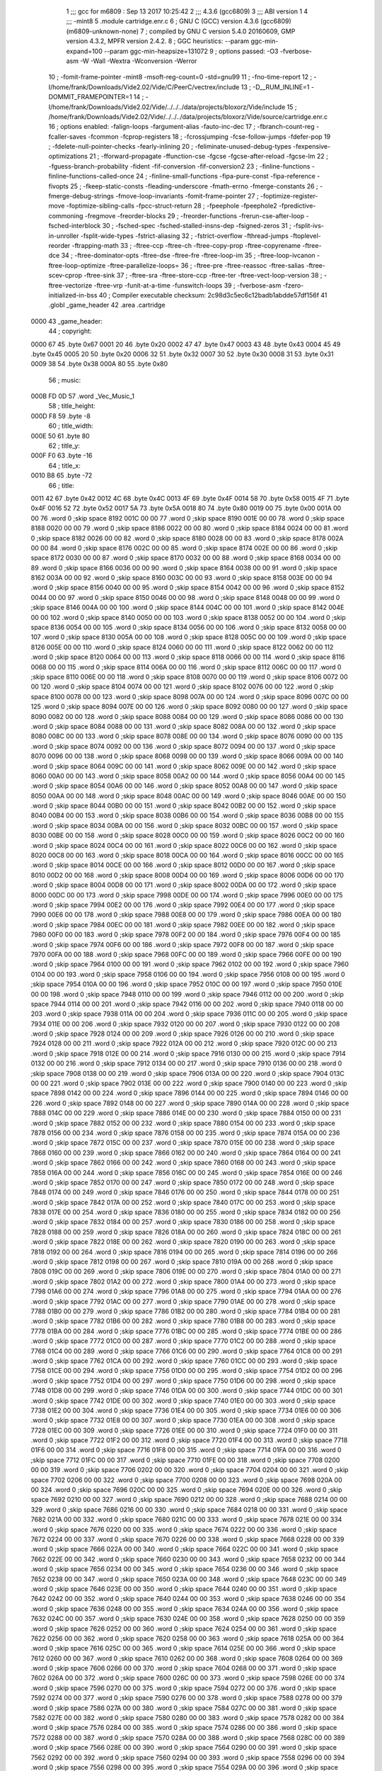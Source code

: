                               1 ;;; gcc for m6809 : Sep 13 2017 10:25:42
                              2 ;;; 4.3.6 (gcc6809)
                              3 ;;; ABI version 1
                              4 ;;; -mint8
                              5 	.module	cartridge.enr.c
                              6 ;  GNU C (GCC) version 4.3.6 (gcc6809) (m6809-unknown-none)
                              7 ; 	compiled by GNU C version 5.4.0 20160609, GMP version 4.3.2, MPFR version 2.4.2.
                              8 ;  GGC heuristics: --param ggc-min-expand=100 --param ggc-min-heapsize=131072
                              9 ;  options passed:  -O3 -fverbose-asm -W -Wall -Wextra -Wconversion -Werror
                             10 ;  -fomit-frame-pointer -mint8 -msoft-reg-count=0 -std=gnu99
                             11 ;  -fno-time-report
                             12 ;  -I/home/frank/Downloads/Vide2.02/Vide/C/PeerC/vectrex/include
                             13 ;  -D__RUM_INLINE=1 -DOMMIT_FRAMEPOINTER=1
                             14 ;  -I/home/frank/Downloads/Vide2.02/Vide/../../../data/projects/bloxorz/Vide/include
                             15 ;  /home/frank/Downloads/Vide2.02/Vide/../../../data/projects/bloxorz/Vide/source/cartridge.enr.c
                             16 ;  options enabled:  -falign-loops -fargument-alias -fauto-inc-dec
                             17 ;  -fbranch-count-reg -fcaller-saves -fcommon -fcprop-registers
                             18 ;  -fcrossjumping -fcse-follow-jumps -fdefer-pop
                             19 ;  -fdelete-null-pointer-checks -fearly-inlining
                             20 ;  -feliminate-unused-debug-types -fexpensive-optimizations
                             21 ;  -fforward-propagate -ffunction-cse -fgcse -fgcse-after-reload -fgcse-lm
                             22 ;  -fguess-branch-probability -fident -fif-conversion -fif-conversion2
                             23 ;  -finline-functions -finline-functions-called-once
                             24 ;  -finline-small-functions -fipa-pure-const -fipa-reference -fivopts
                             25 ;  -fkeep-static-consts -fleading-underscore -fmath-errno -fmerge-constants
                             26 ;  -fmerge-debug-strings -fmove-loop-invariants -fomit-frame-pointer
                             27 ;  -foptimize-register-move -foptimize-sibling-calls -fpcc-struct-return
                             28 ;  -fpeephole -fpeephole2 -fpredictive-commoning -fregmove -freorder-blocks
                             29 ;  -freorder-functions -frerun-cse-after-loop -fsched-interblock
                             30 ;  -fsched-spec -fsched-stalled-insns-dep -fsigned-zeros
                             31 ;  -fsplit-ivs-in-unroller -fsplit-wide-types -fstrict-aliasing
                             32 ;  -fstrict-overflow -fthread-jumps -ftoplevel-reorder -ftrapping-math
                             33 ;  -ftree-ccp -ftree-ch -ftree-copy-prop -ftree-copyrename -ftree-dce
                             34 ;  -ftree-dominator-opts -ftree-dse -ftree-fre -ftree-loop-im
                             35 ;  -ftree-loop-ivcanon -ftree-loop-optimize -ftree-parallelize-loops=
                             36 ;  -ftree-pre -ftree-reassoc -ftree-salias -ftree-scev-cprop -ftree-sink
                             37 ;  -ftree-sra -ftree-store-ccp -ftree-ter -ftree-vect-loop-version
                             38 ;  -ftree-vectorize -ftree-vrp -funit-at-a-time -funswitch-loops
                             39 ;  -fverbose-asm -fzero-initialized-in-bss
                             40 ;  Compiler executable checksum: 2c98d3c5ec6c12badb1abdde57df156f
                             41 	.globl _game_header
                             42 	.area	.cartridge
   0000                      43 _game_header:
                             44 ;  copyright:
   0000 67                   45 	.byte	0x67
   0001 20                   46 	.byte	0x20
   0002 47                   47 	.byte	0x47
   0003 43                   48 	.byte	0x43
   0004 45                   49 	.byte	0x45
   0005 20                   50 	.byte	0x20
   0006 32                   51 	.byte	0x32
   0007 30                   52 	.byte	0x30
   0008 31                   53 	.byte	0x31
   0009 38                   54 	.byte	0x38
   000A 80                   55 	.byte	0x80
                             56 ;  music:
   000B FD 0D                57 	.word	_Vec_Music_1
                             58 ;  title_height:
   000D F8                   59 	.byte	-8
                             60 ;  title_width:
   000E 50                   61 	.byte	80
                             62 ;  title_y:
   000F F0                   63 	.byte	-16
                             64 ;  title_x:
   0010 B8                   65 	.byte	-72
                             66 ;  title:
   0011 42                   67 	.byte	0x42
   0012 4C                   68 	.byte	0x4C
   0013 4F                   69 	.byte	0x4F
   0014 58                   70 	.byte	0x58
   0015 4F                   71 	.byte	0x4F
   0016 52                   72 	.byte	0x52
   0017 5A                   73 	.byte	0x5A
   0018 80                   74 	.byte	0x80
   0019 00                   75 	.byte	0x00
   001A 00 00                76 	.word	0	;skip space 8192
   001C 00 00                77 	.word	0	;skip space 8190
   001E 00 00                78 	.word	0	;skip space 8188
   0020 00 00                79 	.word	0	;skip space 8186
   0022 00 00                80 	.word	0	;skip space 8184
   0024 00 00                81 	.word	0	;skip space 8182
   0026 00 00                82 	.word	0	;skip space 8180
   0028 00 00                83 	.word	0	;skip space 8178
   002A 00 00                84 	.word	0	;skip space 8176
   002C 00 00                85 	.word	0	;skip space 8174
   002E 00 00                86 	.word	0	;skip space 8172
   0030 00 00                87 	.word	0	;skip space 8170
   0032 00 00                88 	.word	0	;skip space 8168
   0034 00 00                89 	.word	0	;skip space 8166
   0036 00 00                90 	.word	0	;skip space 8164
   0038 00 00                91 	.word	0	;skip space 8162
   003A 00 00                92 	.word	0	;skip space 8160
   003C 00 00                93 	.word	0	;skip space 8158
   003E 00 00                94 	.word	0	;skip space 8156
   0040 00 00                95 	.word	0	;skip space 8154
   0042 00 00                96 	.word	0	;skip space 8152
   0044 00 00                97 	.word	0	;skip space 8150
   0046 00 00                98 	.word	0	;skip space 8148
   0048 00 00                99 	.word	0	;skip space 8146
   004A 00 00               100 	.word	0	;skip space 8144
   004C 00 00               101 	.word	0	;skip space 8142
   004E 00 00               102 	.word	0	;skip space 8140
   0050 00 00               103 	.word	0	;skip space 8138
   0052 00 00               104 	.word	0	;skip space 8136
   0054 00 00               105 	.word	0	;skip space 8134
   0056 00 00               106 	.word	0	;skip space 8132
   0058 00 00               107 	.word	0	;skip space 8130
   005A 00 00               108 	.word	0	;skip space 8128
   005C 00 00               109 	.word	0	;skip space 8126
   005E 00 00               110 	.word	0	;skip space 8124
   0060 00 00               111 	.word	0	;skip space 8122
   0062 00 00               112 	.word	0	;skip space 8120
   0064 00 00               113 	.word	0	;skip space 8118
   0066 00 00               114 	.word	0	;skip space 8116
   0068 00 00               115 	.word	0	;skip space 8114
   006A 00 00               116 	.word	0	;skip space 8112
   006C 00 00               117 	.word	0	;skip space 8110
   006E 00 00               118 	.word	0	;skip space 8108
   0070 00 00               119 	.word	0	;skip space 8106
   0072 00 00               120 	.word	0	;skip space 8104
   0074 00 00               121 	.word	0	;skip space 8102
   0076 00 00               122 	.word	0	;skip space 8100
   0078 00 00               123 	.word	0	;skip space 8098
   007A 00 00               124 	.word	0	;skip space 8096
   007C 00 00               125 	.word	0	;skip space 8094
   007E 00 00               126 	.word	0	;skip space 8092
   0080 00 00               127 	.word	0	;skip space 8090
   0082 00 00               128 	.word	0	;skip space 8088
   0084 00 00               129 	.word	0	;skip space 8086
   0086 00 00               130 	.word	0	;skip space 8084
   0088 00 00               131 	.word	0	;skip space 8082
   008A 00 00               132 	.word	0	;skip space 8080
   008C 00 00               133 	.word	0	;skip space 8078
   008E 00 00               134 	.word	0	;skip space 8076
   0090 00 00               135 	.word	0	;skip space 8074
   0092 00 00               136 	.word	0	;skip space 8072
   0094 00 00               137 	.word	0	;skip space 8070
   0096 00 00               138 	.word	0	;skip space 8068
   0098 00 00               139 	.word	0	;skip space 8066
   009A 00 00               140 	.word	0	;skip space 8064
   009C 00 00               141 	.word	0	;skip space 8062
   009E 00 00               142 	.word	0	;skip space 8060
   00A0 00 00               143 	.word	0	;skip space 8058
   00A2 00 00               144 	.word	0	;skip space 8056
   00A4 00 00               145 	.word	0	;skip space 8054
   00A6 00 00               146 	.word	0	;skip space 8052
   00A8 00 00               147 	.word	0	;skip space 8050
   00AA 00 00               148 	.word	0	;skip space 8048
   00AC 00 00               149 	.word	0	;skip space 8046
   00AE 00 00               150 	.word	0	;skip space 8044
   00B0 00 00               151 	.word	0	;skip space 8042
   00B2 00 00               152 	.word	0	;skip space 8040
   00B4 00 00               153 	.word	0	;skip space 8038
   00B6 00 00               154 	.word	0	;skip space 8036
   00B8 00 00               155 	.word	0	;skip space 8034
   00BA 00 00               156 	.word	0	;skip space 8032
   00BC 00 00               157 	.word	0	;skip space 8030
   00BE 00 00               158 	.word	0	;skip space 8028
   00C0 00 00               159 	.word	0	;skip space 8026
   00C2 00 00               160 	.word	0	;skip space 8024
   00C4 00 00               161 	.word	0	;skip space 8022
   00C6 00 00               162 	.word	0	;skip space 8020
   00C8 00 00               163 	.word	0	;skip space 8018
   00CA 00 00               164 	.word	0	;skip space 8016
   00CC 00 00               165 	.word	0	;skip space 8014
   00CE 00 00               166 	.word	0	;skip space 8012
   00D0 00 00               167 	.word	0	;skip space 8010
   00D2 00 00               168 	.word	0	;skip space 8008
   00D4 00 00               169 	.word	0	;skip space 8006
   00D6 00 00               170 	.word	0	;skip space 8004
   00D8 00 00               171 	.word	0	;skip space 8002
   00DA 00 00               172 	.word	0	;skip space 8000
   00DC 00 00               173 	.word	0	;skip space 7998
   00DE 00 00               174 	.word	0	;skip space 7996
   00E0 00 00               175 	.word	0	;skip space 7994
   00E2 00 00               176 	.word	0	;skip space 7992
   00E4 00 00               177 	.word	0	;skip space 7990
   00E6 00 00               178 	.word	0	;skip space 7988
   00E8 00 00               179 	.word	0	;skip space 7986
   00EA 00 00               180 	.word	0	;skip space 7984
   00EC 00 00               181 	.word	0	;skip space 7982
   00EE 00 00               182 	.word	0	;skip space 7980
   00F0 00 00               183 	.word	0	;skip space 7978
   00F2 00 00               184 	.word	0	;skip space 7976
   00F4 00 00               185 	.word	0	;skip space 7974
   00F6 00 00               186 	.word	0	;skip space 7972
   00F8 00 00               187 	.word	0	;skip space 7970
   00FA 00 00               188 	.word	0	;skip space 7968
   00FC 00 00               189 	.word	0	;skip space 7966
   00FE 00 00               190 	.word	0	;skip space 7964
   0100 00 00               191 	.word	0	;skip space 7962
   0102 00 00               192 	.word	0	;skip space 7960
   0104 00 00               193 	.word	0	;skip space 7958
   0106 00 00               194 	.word	0	;skip space 7956
   0108 00 00               195 	.word	0	;skip space 7954
   010A 00 00               196 	.word	0	;skip space 7952
   010C 00 00               197 	.word	0	;skip space 7950
   010E 00 00               198 	.word	0	;skip space 7948
   0110 00 00               199 	.word	0	;skip space 7946
   0112 00 00               200 	.word	0	;skip space 7944
   0114 00 00               201 	.word	0	;skip space 7942
   0116 00 00               202 	.word	0	;skip space 7940
   0118 00 00               203 	.word	0	;skip space 7938
   011A 00 00               204 	.word	0	;skip space 7936
   011C 00 00               205 	.word	0	;skip space 7934
   011E 00 00               206 	.word	0	;skip space 7932
   0120 00 00               207 	.word	0	;skip space 7930
   0122 00 00               208 	.word	0	;skip space 7928
   0124 00 00               209 	.word	0	;skip space 7926
   0126 00 00               210 	.word	0	;skip space 7924
   0128 00 00               211 	.word	0	;skip space 7922
   012A 00 00               212 	.word	0	;skip space 7920
   012C 00 00               213 	.word	0	;skip space 7918
   012E 00 00               214 	.word	0	;skip space 7916
   0130 00 00               215 	.word	0	;skip space 7914
   0132 00 00               216 	.word	0	;skip space 7912
   0134 00 00               217 	.word	0	;skip space 7910
   0136 00 00               218 	.word	0	;skip space 7908
   0138 00 00               219 	.word	0	;skip space 7906
   013A 00 00               220 	.word	0	;skip space 7904
   013C 00 00               221 	.word	0	;skip space 7902
   013E 00 00               222 	.word	0	;skip space 7900
   0140 00 00               223 	.word	0	;skip space 7898
   0142 00 00               224 	.word	0	;skip space 7896
   0144 00 00               225 	.word	0	;skip space 7894
   0146 00 00               226 	.word	0	;skip space 7892
   0148 00 00               227 	.word	0	;skip space 7890
   014A 00 00               228 	.word	0	;skip space 7888
   014C 00 00               229 	.word	0	;skip space 7886
   014E 00 00               230 	.word	0	;skip space 7884
   0150 00 00               231 	.word	0	;skip space 7882
   0152 00 00               232 	.word	0	;skip space 7880
   0154 00 00               233 	.word	0	;skip space 7878
   0156 00 00               234 	.word	0	;skip space 7876
   0158 00 00               235 	.word	0	;skip space 7874
   015A 00 00               236 	.word	0	;skip space 7872
   015C 00 00               237 	.word	0	;skip space 7870
   015E 00 00               238 	.word	0	;skip space 7868
   0160 00 00               239 	.word	0	;skip space 7866
   0162 00 00               240 	.word	0	;skip space 7864
   0164 00 00               241 	.word	0	;skip space 7862
   0166 00 00               242 	.word	0	;skip space 7860
   0168 00 00               243 	.word	0	;skip space 7858
   016A 00 00               244 	.word	0	;skip space 7856
   016C 00 00               245 	.word	0	;skip space 7854
   016E 00 00               246 	.word	0	;skip space 7852
   0170 00 00               247 	.word	0	;skip space 7850
   0172 00 00               248 	.word	0	;skip space 7848
   0174 00 00               249 	.word	0	;skip space 7846
   0176 00 00               250 	.word	0	;skip space 7844
   0178 00 00               251 	.word	0	;skip space 7842
   017A 00 00               252 	.word	0	;skip space 7840
   017C 00 00               253 	.word	0	;skip space 7838
   017E 00 00               254 	.word	0	;skip space 7836
   0180 00 00               255 	.word	0	;skip space 7834
   0182 00 00               256 	.word	0	;skip space 7832
   0184 00 00               257 	.word	0	;skip space 7830
   0186 00 00               258 	.word	0	;skip space 7828
   0188 00 00               259 	.word	0	;skip space 7826
   018A 00 00               260 	.word	0	;skip space 7824
   018C 00 00               261 	.word	0	;skip space 7822
   018E 00 00               262 	.word	0	;skip space 7820
   0190 00 00               263 	.word	0	;skip space 7818
   0192 00 00               264 	.word	0	;skip space 7816
   0194 00 00               265 	.word	0	;skip space 7814
   0196 00 00               266 	.word	0	;skip space 7812
   0198 00 00               267 	.word	0	;skip space 7810
   019A 00 00               268 	.word	0	;skip space 7808
   019C 00 00               269 	.word	0	;skip space 7806
   019E 00 00               270 	.word	0	;skip space 7804
   01A0 00 00               271 	.word	0	;skip space 7802
   01A2 00 00               272 	.word	0	;skip space 7800
   01A4 00 00               273 	.word	0	;skip space 7798
   01A6 00 00               274 	.word	0	;skip space 7796
   01A8 00 00               275 	.word	0	;skip space 7794
   01AA 00 00               276 	.word	0	;skip space 7792
   01AC 00 00               277 	.word	0	;skip space 7790
   01AE 00 00               278 	.word	0	;skip space 7788
   01B0 00 00               279 	.word	0	;skip space 7786
   01B2 00 00               280 	.word	0	;skip space 7784
   01B4 00 00               281 	.word	0	;skip space 7782
   01B6 00 00               282 	.word	0	;skip space 7780
   01B8 00 00               283 	.word	0	;skip space 7778
   01BA 00 00               284 	.word	0	;skip space 7776
   01BC 00 00               285 	.word	0	;skip space 7774
   01BE 00 00               286 	.word	0	;skip space 7772
   01C0 00 00               287 	.word	0	;skip space 7770
   01C2 00 00               288 	.word	0	;skip space 7768
   01C4 00 00               289 	.word	0	;skip space 7766
   01C6 00 00               290 	.word	0	;skip space 7764
   01C8 00 00               291 	.word	0	;skip space 7762
   01CA 00 00               292 	.word	0	;skip space 7760
   01CC 00 00               293 	.word	0	;skip space 7758
   01CE 00 00               294 	.word	0	;skip space 7756
   01D0 00 00               295 	.word	0	;skip space 7754
   01D2 00 00               296 	.word	0	;skip space 7752
   01D4 00 00               297 	.word	0	;skip space 7750
   01D6 00 00               298 	.word	0	;skip space 7748
   01D8 00 00               299 	.word	0	;skip space 7746
   01DA 00 00               300 	.word	0	;skip space 7744
   01DC 00 00               301 	.word	0	;skip space 7742
   01DE 00 00               302 	.word	0	;skip space 7740
   01E0 00 00               303 	.word	0	;skip space 7738
   01E2 00 00               304 	.word	0	;skip space 7736
   01E4 00 00               305 	.word	0	;skip space 7734
   01E6 00 00               306 	.word	0	;skip space 7732
   01E8 00 00               307 	.word	0	;skip space 7730
   01EA 00 00               308 	.word	0	;skip space 7728
   01EC 00 00               309 	.word	0	;skip space 7726
   01EE 00 00               310 	.word	0	;skip space 7724
   01F0 00 00               311 	.word	0	;skip space 7722
   01F2 00 00               312 	.word	0	;skip space 7720
   01F4 00 00               313 	.word	0	;skip space 7718
   01F6 00 00               314 	.word	0	;skip space 7716
   01F8 00 00               315 	.word	0	;skip space 7714
   01FA 00 00               316 	.word	0	;skip space 7712
   01FC 00 00               317 	.word	0	;skip space 7710
   01FE 00 00               318 	.word	0	;skip space 7708
   0200 00 00               319 	.word	0	;skip space 7706
   0202 00 00               320 	.word	0	;skip space 7704
   0204 00 00               321 	.word	0	;skip space 7702
   0206 00 00               322 	.word	0	;skip space 7700
   0208 00 00               323 	.word	0	;skip space 7698
   020A 00 00               324 	.word	0	;skip space 7696
   020C 00 00               325 	.word	0	;skip space 7694
   020E 00 00               326 	.word	0	;skip space 7692
   0210 00 00               327 	.word	0	;skip space 7690
   0212 00 00               328 	.word	0	;skip space 7688
   0214 00 00               329 	.word	0	;skip space 7686
   0216 00 00               330 	.word	0	;skip space 7684
   0218 00 00               331 	.word	0	;skip space 7682
   021A 00 00               332 	.word	0	;skip space 7680
   021C 00 00               333 	.word	0	;skip space 7678
   021E 00 00               334 	.word	0	;skip space 7676
   0220 00 00               335 	.word	0	;skip space 7674
   0222 00 00               336 	.word	0	;skip space 7672
   0224 00 00               337 	.word	0	;skip space 7670
   0226 00 00               338 	.word	0	;skip space 7668
   0228 00 00               339 	.word	0	;skip space 7666
   022A 00 00               340 	.word	0	;skip space 7664
   022C 00 00               341 	.word	0	;skip space 7662
   022E 00 00               342 	.word	0	;skip space 7660
   0230 00 00               343 	.word	0	;skip space 7658
   0232 00 00               344 	.word	0	;skip space 7656
   0234 00 00               345 	.word	0	;skip space 7654
   0236 00 00               346 	.word	0	;skip space 7652
   0238 00 00               347 	.word	0	;skip space 7650
   023A 00 00               348 	.word	0	;skip space 7648
   023C 00 00               349 	.word	0	;skip space 7646
   023E 00 00               350 	.word	0	;skip space 7644
   0240 00 00               351 	.word	0	;skip space 7642
   0242 00 00               352 	.word	0	;skip space 7640
   0244 00 00               353 	.word	0	;skip space 7638
   0246 00 00               354 	.word	0	;skip space 7636
   0248 00 00               355 	.word	0	;skip space 7634
   024A 00 00               356 	.word	0	;skip space 7632
   024C 00 00               357 	.word	0	;skip space 7630
   024E 00 00               358 	.word	0	;skip space 7628
   0250 00 00               359 	.word	0	;skip space 7626
   0252 00 00               360 	.word	0	;skip space 7624
   0254 00 00               361 	.word	0	;skip space 7622
   0256 00 00               362 	.word	0	;skip space 7620
   0258 00 00               363 	.word	0	;skip space 7618
   025A 00 00               364 	.word	0	;skip space 7616
   025C 00 00               365 	.word	0	;skip space 7614
   025E 00 00               366 	.word	0	;skip space 7612
   0260 00 00               367 	.word	0	;skip space 7610
   0262 00 00               368 	.word	0	;skip space 7608
   0264 00 00               369 	.word	0	;skip space 7606
   0266 00 00               370 	.word	0	;skip space 7604
   0268 00 00               371 	.word	0	;skip space 7602
   026A 00 00               372 	.word	0	;skip space 7600
   026C 00 00               373 	.word	0	;skip space 7598
   026E 00 00               374 	.word	0	;skip space 7596
   0270 00 00               375 	.word	0	;skip space 7594
   0272 00 00               376 	.word	0	;skip space 7592
   0274 00 00               377 	.word	0	;skip space 7590
   0276 00 00               378 	.word	0	;skip space 7588
   0278 00 00               379 	.word	0	;skip space 7586
   027A 00 00               380 	.word	0	;skip space 7584
   027C 00 00               381 	.word	0	;skip space 7582
   027E 00 00               382 	.word	0	;skip space 7580
   0280 00 00               383 	.word	0	;skip space 7578
   0282 00 00               384 	.word	0	;skip space 7576
   0284 00 00               385 	.word	0	;skip space 7574
   0286 00 00               386 	.word	0	;skip space 7572
   0288 00 00               387 	.word	0	;skip space 7570
   028A 00 00               388 	.word	0	;skip space 7568
   028C 00 00               389 	.word	0	;skip space 7566
   028E 00 00               390 	.word	0	;skip space 7564
   0290 00 00               391 	.word	0	;skip space 7562
   0292 00 00               392 	.word	0	;skip space 7560
   0294 00 00               393 	.word	0	;skip space 7558
   0296 00 00               394 	.word	0	;skip space 7556
   0298 00 00               395 	.word	0	;skip space 7554
   029A 00 00               396 	.word	0	;skip space 7552
   029C 00 00               397 	.word	0	;skip space 7550
   029E 00 00               398 	.word	0	;skip space 7548
   02A0 00 00               399 	.word	0	;skip space 7546
   02A2 00 00               400 	.word	0	;skip space 7544
   02A4 00 00               401 	.word	0	;skip space 7542
   02A6 00 00               402 	.word	0	;skip space 7540
   02A8 00 00               403 	.word	0	;skip space 7538
   02AA 00 00               404 	.word	0	;skip space 7536
   02AC 00 00               405 	.word	0	;skip space 7534
   02AE 00 00               406 	.word	0	;skip space 7532
   02B0 00 00               407 	.word	0	;skip space 7530
   02B2 00 00               408 	.word	0	;skip space 7528
   02B4 00 00               409 	.word	0	;skip space 7526
   02B6 00 00               410 	.word	0	;skip space 7524
   02B8 00 00               411 	.word	0	;skip space 7522
   02BA 00 00               412 	.word	0	;skip space 7520
   02BC 00 00               413 	.word	0	;skip space 7518
   02BE 00 00               414 	.word	0	;skip space 7516
   02C0 00 00               415 	.word	0	;skip space 7514
   02C2 00 00               416 	.word	0	;skip space 7512
   02C4 00 00               417 	.word	0	;skip space 7510
   02C6 00 00               418 	.word	0	;skip space 7508
   02C8 00 00               419 	.word	0	;skip space 7506
   02CA 00 00               420 	.word	0	;skip space 7504
   02CC 00 00               421 	.word	0	;skip space 7502
   02CE 00 00               422 	.word	0	;skip space 7500
   02D0 00 00               423 	.word	0	;skip space 7498
   02D2 00 00               424 	.word	0	;skip space 7496
   02D4 00 00               425 	.word	0	;skip space 7494
   02D6 00 00               426 	.word	0	;skip space 7492
   02D8 00 00               427 	.word	0	;skip space 7490
   02DA 00 00               428 	.word	0	;skip space 7488
   02DC 00 00               429 	.word	0	;skip space 7486
   02DE 00 00               430 	.word	0	;skip space 7484
   02E0 00 00               431 	.word	0	;skip space 7482
   02E2 00 00               432 	.word	0	;skip space 7480
   02E4 00 00               433 	.word	0	;skip space 7478
   02E6 00 00               434 	.word	0	;skip space 7476
   02E8 00 00               435 	.word	0	;skip space 7474
   02EA 00 00               436 	.word	0	;skip space 7472
   02EC 00 00               437 	.word	0	;skip space 7470
   02EE 00 00               438 	.word	0	;skip space 7468
   02F0 00 00               439 	.word	0	;skip space 7466
   02F2 00 00               440 	.word	0	;skip space 7464
   02F4 00 00               441 	.word	0	;skip space 7462
   02F6 00 00               442 	.word	0	;skip space 7460
   02F8 00 00               443 	.word	0	;skip space 7458
   02FA 00 00               444 	.word	0	;skip space 7456
   02FC 00 00               445 	.word	0	;skip space 7454
   02FE 00 00               446 	.word	0	;skip space 7452
   0300 00 00               447 	.word	0	;skip space 7450
   0302 00 00               448 	.word	0	;skip space 7448
   0304 00 00               449 	.word	0	;skip space 7446
   0306 00 00               450 	.word	0	;skip space 7444
   0308 00 00               451 	.word	0	;skip space 7442
   030A 00 00               452 	.word	0	;skip space 7440
   030C 00 00               453 	.word	0	;skip space 7438
   030E 00 00               454 	.word	0	;skip space 7436
   0310 00 00               455 	.word	0	;skip space 7434
   0312 00 00               456 	.word	0	;skip space 7432
   0314 00 00               457 	.word	0	;skip space 7430
   0316 00 00               458 	.word	0	;skip space 7428
   0318 00 00               459 	.word	0	;skip space 7426
   031A 00 00               460 	.word	0	;skip space 7424
   031C 00 00               461 	.word	0	;skip space 7422
   031E 00 00               462 	.word	0	;skip space 7420
   0320 00 00               463 	.word	0	;skip space 7418
   0322 00 00               464 	.word	0	;skip space 7416
   0324 00 00               465 	.word	0	;skip space 7414
   0326 00 00               466 	.word	0	;skip space 7412
   0328 00 00               467 	.word	0	;skip space 7410
   032A 00 00               468 	.word	0	;skip space 7408
   032C 00 00               469 	.word	0	;skip space 7406
   032E 00 00               470 	.word	0	;skip space 7404
   0330 00 00               471 	.word	0	;skip space 7402
   0332 00 00               472 	.word	0	;skip space 7400
   0334 00 00               473 	.word	0	;skip space 7398
   0336 00 00               474 	.word	0	;skip space 7396
   0338 00 00               475 	.word	0	;skip space 7394
   033A 00 00               476 	.word	0	;skip space 7392
   033C 00 00               477 	.word	0	;skip space 7390
   033E 00 00               478 	.word	0	;skip space 7388
   0340 00 00               479 	.word	0	;skip space 7386
   0342 00 00               480 	.word	0	;skip space 7384
   0344 00 00               481 	.word	0	;skip space 7382
   0346 00 00               482 	.word	0	;skip space 7380
   0348 00 00               483 	.word	0	;skip space 7378
   034A 00 00               484 	.word	0	;skip space 7376
   034C 00 00               485 	.word	0	;skip space 7374
   034E 00 00               486 	.word	0	;skip space 7372
   0350 00 00               487 	.word	0	;skip space 7370
   0352 00 00               488 	.word	0	;skip space 7368
   0354 00 00               489 	.word	0	;skip space 7366
   0356 00 00               490 	.word	0	;skip space 7364
   0358 00 00               491 	.word	0	;skip space 7362
   035A 00 00               492 	.word	0	;skip space 7360
   035C 00 00               493 	.word	0	;skip space 7358
   035E 00 00               494 	.word	0	;skip space 7356
   0360 00 00               495 	.word	0	;skip space 7354
   0362 00 00               496 	.word	0	;skip space 7352
   0364 00 00               497 	.word	0	;skip space 7350
   0366 00 00               498 	.word	0	;skip space 7348
   0368 00 00               499 	.word	0	;skip space 7346
   036A 00 00               500 	.word	0	;skip space 7344
   036C 00 00               501 	.word	0	;skip space 7342
   036E 00 00               502 	.word	0	;skip space 7340
   0370 00 00               503 	.word	0	;skip space 7338
   0372 00 00               504 	.word	0	;skip space 7336
   0374 00 00               505 	.word	0	;skip space 7334
   0376 00 00               506 	.word	0	;skip space 7332
   0378 00 00               507 	.word	0	;skip space 7330
   037A 00 00               508 	.word	0	;skip space 7328
   037C 00 00               509 	.word	0	;skip space 7326
   037E 00 00               510 	.word	0	;skip space 7324
   0380 00 00               511 	.word	0	;skip space 7322
   0382 00 00               512 	.word	0	;skip space 7320
   0384 00 00               513 	.word	0	;skip space 7318
   0386 00 00               514 	.word	0	;skip space 7316
   0388 00 00               515 	.word	0	;skip space 7314
   038A 00 00               516 	.word	0	;skip space 7312
   038C 00 00               517 	.word	0	;skip space 7310
   038E 00 00               518 	.word	0	;skip space 7308
   0390 00 00               519 	.word	0	;skip space 7306
   0392 00 00               520 	.word	0	;skip space 7304
   0394 00 00               521 	.word	0	;skip space 7302
   0396 00 00               522 	.word	0	;skip space 7300
   0398 00 00               523 	.word	0	;skip space 7298
   039A 00 00               524 	.word	0	;skip space 7296
   039C 00 00               525 	.word	0	;skip space 7294
   039E 00 00               526 	.word	0	;skip space 7292
   03A0 00 00               527 	.word	0	;skip space 7290
   03A2 00 00               528 	.word	0	;skip space 7288
   03A4 00 00               529 	.word	0	;skip space 7286
   03A6 00 00               530 	.word	0	;skip space 7284
   03A8 00 00               531 	.word	0	;skip space 7282
   03AA 00 00               532 	.word	0	;skip space 7280
   03AC 00 00               533 	.word	0	;skip space 7278
   03AE 00 00               534 	.word	0	;skip space 7276
   03B0 00 00               535 	.word	0	;skip space 7274
   03B2 00 00               536 	.word	0	;skip space 7272
   03B4 00 00               537 	.word	0	;skip space 7270
   03B6 00 00               538 	.word	0	;skip space 7268
   03B8 00 00               539 	.word	0	;skip space 7266
   03BA 00 00               540 	.word	0	;skip space 7264
   03BC 00 00               541 	.word	0	;skip space 7262
   03BE 00 00               542 	.word	0	;skip space 7260
   03C0 00 00               543 	.word	0	;skip space 7258
   03C2 00 00               544 	.word	0	;skip space 7256
   03C4 00 00               545 	.word	0	;skip space 7254
   03C6 00 00               546 	.word	0	;skip space 7252
   03C8 00 00               547 	.word	0	;skip space 7250
   03CA 00 00               548 	.word	0	;skip space 7248
   03CC 00 00               549 	.word	0	;skip space 7246
   03CE 00 00               550 	.word	0	;skip space 7244
   03D0 00 00               551 	.word	0	;skip space 7242
   03D2 00 00               552 	.word	0	;skip space 7240
   03D4 00 00               553 	.word	0	;skip space 7238
   03D6 00 00               554 	.word	0	;skip space 7236
   03D8 00 00               555 	.word	0	;skip space 7234
   03DA 00 00               556 	.word	0	;skip space 7232
   03DC 00 00               557 	.word	0	;skip space 7230
   03DE 00 00               558 	.word	0	;skip space 7228
   03E0 00 00               559 	.word	0	;skip space 7226
   03E2 00 00               560 	.word	0	;skip space 7224
   03E4 00 00               561 	.word	0	;skip space 7222
   03E6 00 00               562 	.word	0	;skip space 7220
   03E8 00 00               563 	.word	0	;skip space 7218
   03EA 00 00               564 	.word	0	;skip space 7216
   03EC 00 00               565 	.word	0	;skip space 7214
   03EE 00 00               566 	.word	0	;skip space 7212
   03F0 00 00               567 	.word	0	;skip space 7210
   03F2 00 00               568 	.word	0	;skip space 7208
   03F4 00 00               569 	.word	0	;skip space 7206
   03F6 00 00               570 	.word	0	;skip space 7204
   03F8 00 00               571 	.word	0	;skip space 7202
   03FA 00 00               572 	.word	0	;skip space 7200
   03FC 00 00               573 	.word	0	;skip space 7198
   03FE 00 00               574 	.word	0	;skip space 7196
   0400 00 00               575 	.word	0	;skip space 7194
   0402 00 00               576 	.word	0	;skip space 7192
   0404 00 00               577 	.word	0	;skip space 7190
   0406 00 00               578 	.word	0	;skip space 7188
   0408 00 00               579 	.word	0	;skip space 7186
   040A 00 00               580 	.word	0	;skip space 7184
   040C 00 00               581 	.word	0	;skip space 7182
   040E 00 00               582 	.word	0	;skip space 7180
   0410 00 00               583 	.word	0	;skip space 7178
   0412 00 00               584 	.word	0	;skip space 7176
   0414 00 00               585 	.word	0	;skip space 7174
   0416 00 00               586 	.word	0	;skip space 7172
   0418 00 00               587 	.word	0	;skip space 7170
   041A 00 00               588 	.word	0	;skip space 7168
   041C 00 00               589 	.word	0	;skip space 7166
   041E 00 00               590 	.word	0	;skip space 7164
   0420 00 00               591 	.word	0	;skip space 7162
   0422 00 00               592 	.word	0	;skip space 7160
   0424 00 00               593 	.word	0	;skip space 7158
   0426 00 00               594 	.word	0	;skip space 7156
   0428 00 00               595 	.word	0	;skip space 7154
   042A 00 00               596 	.word	0	;skip space 7152
   042C 00 00               597 	.word	0	;skip space 7150
   042E 00 00               598 	.word	0	;skip space 7148
   0430 00 00               599 	.word	0	;skip space 7146
   0432 00 00               600 	.word	0	;skip space 7144
   0434 00 00               601 	.word	0	;skip space 7142
   0436 00 00               602 	.word	0	;skip space 7140
   0438 00 00               603 	.word	0	;skip space 7138
   043A 00 00               604 	.word	0	;skip space 7136
   043C 00 00               605 	.word	0	;skip space 7134
   043E 00 00               606 	.word	0	;skip space 7132
   0440 00 00               607 	.word	0	;skip space 7130
   0442 00 00               608 	.word	0	;skip space 7128
   0444 00 00               609 	.word	0	;skip space 7126
   0446 00 00               610 	.word	0	;skip space 7124
   0448 00 00               611 	.word	0	;skip space 7122
   044A 00 00               612 	.word	0	;skip space 7120
   044C 00 00               613 	.word	0	;skip space 7118
   044E 00 00               614 	.word	0	;skip space 7116
   0450 00 00               615 	.word	0	;skip space 7114
   0452 00 00               616 	.word	0	;skip space 7112
   0454 00 00               617 	.word	0	;skip space 7110
   0456 00 00               618 	.word	0	;skip space 7108
   0458 00 00               619 	.word	0	;skip space 7106
   045A 00 00               620 	.word	0	;skip space 7104
   045C 00 00               621 	.word	0	;skip space 7102
   045E 00 00               622 	.word	0	;skip space 7100
   0460 00 00               623 	.word	0	;skip space 7098
   0462 00 00               624 	.word	0	;skip space 7096
   0464 00 00               625 	.word	0	;skip space 7094
   0466 00 00               626 	.word	0	;skip space 7092
   0468 00 00               627 	.word	0	;skip space 7090
   046A 00 00               628 	.word	0	;skip space 7088
   046C 00 00               629 	.word	0	;skip space 7086
   046E 00 00               630 	.word	0	;skip space 7084
   0470 00 00               631 	.word	0	;skip space 7082
   0472 00 00               632 	.word	0	;skip space 7080
   0474 00 00               633 	.word	0	;skip space 7078
   0476 00 00               634 	.word	0	;skip space 7076
   0478 00 00               635 	.word	0	;skip space 7074
   047A 00 00               636 	.word	0	;skip space 7072
   047C 00 00               637 	.word	0	;skip space 7070
   047E 00 00               638 	.word	0	;skip space 7068
   0480 00 00               639 	.word	0	;skip space 7066
   0482 00 00               640 	.word	0	;skip space 7064
   0484 00 00               641 	.word	0	;skip space 7062
   0486 00 00               642 	.word	0	;skip space 7060
   0488 00 00               643 	.word	0	;skip space 7058
   048A 00 00               644 	.word	0	;skip space 7056
   048C 00 00               645 	.word	0	;skip space 7054
   048E 00 00               646 	.word	0	;skip space 7052
   0490 00 00               647 	.word	0	;skip space 7050
   0492 00 00               648 	.word	0	;skip space 7048
   0494 00 00               649 	.word	0	;skip space 7046
   0496 00 00               650 	.word	0	;skip space 7044
   0498 00 00               651 	.word	0	;skip space 7042
   049A 00 00               652 	.word	0	;skip space 7040
   049C 00 00               653 	.word	0	;skip space 7038
   049E 00 00               654 	.word	0	;skip space 7036
   04A0 00 00               655 	.word	0	;skip space 7034
   04A2 00 00               656 	.word	0	;skip space 7032
   04A4 00 00               657 	.word	0	;skip space 7030
   04A6 00 00               658 	.word	0	;skip space 7028
   04A8 00 00               659 	.word	0	;skip space 7026
   04AA 00 00               660 	.word	0	;skip space 7024
   04AC 00 00               661 	.word	0	;skip space 7022
   04AE 00 00               662 	.word	0	;skip space 7020
   04B0 00 00               663 	.word	0	;skip space 7018
   04B2 00 00               664 	.word	0	;skip space 7016
   04B4 00 00               665 	.word	0	;skip space 7014
   04B6 00 00               666 	.word	0	;skip space 7012
   04B8 00 00               667 	.word	0	;skip space 7010
   04BA 00 00               668 	.word	0	;skip space 7008
   04BC 00 00               669 	.word	0	;skip space 7006
   04BE 00 00               670 	.word	0	;skip space 7004
   04C0 00 00               671 	.word	0	;skip space 7002
   04C2 00 00               672 	.word	0	;skip space 7000
   04C4 00 00               673 	.word	0	;skip space 6998
   04C6 00 00               674 	.word	0	;skip space 6996
   04C8 00 00               675 	.word	0	;skip space 6994
   04CA 00 00               676 	.word	0	;skip space 6992
   04CC 00 00               677 	.word	0	;skip space 6990
   04CE 00 00               678 	.word	0	;skip space 6988
   04D0 00 00               679 	.word	0	;skip space 6986
   04D2 00 00               680 	.word	0	;skip space 6984
   04D4 00 00               681 	.word	0	;skip space 6982
   04D6 00 00               682 	.word	0	;skip space 6980
   04D8 00 00               683 	.word	0	;skip space 6978
   04DA 00 00               684 	.word	0	;skip space 6976
   04DC 00 00               685 	.word	0	;skip space 6974
   04DE 00 00               686 	.word	0	;skip space 6972
   04E0 00 00               687 	.word	0	;skip space 6970
   04E2 00 00               688 	.word	0	;skip space 6968
   04E4 00 00               689 	.word	0	;skip space 6966
   04E6 00 00               690 	.word	0	;skip space 6964
   04E8 00 00               691 	.word	0	;skip space 6962
   04EA 00 00               692 	.word	0	;skip space 6960
   04EC 00 00               693 	.word	0	;skip space 6958
   04EE 00 00               694 	.word	0	;skip space 6956
   04F0 00 00               695 	.word	0	;skip space 6954
   04F2 00 00               696 	.word	0	;skip space 6952
   04F4 00 00               697 	.word	0	;skip space 6950
   04F6 00 00               698 	.word	0	;skip space 6948
   04F8 00 00               699 	.word	0	;skip space 6946
   04FA 00 00               700 	.word	0	;skip space 6944
   04FC 00 00               701 	.word	0	;skip space 6942
   04FE 00 00               702 	.word	0	;skip space 6940
   0500 00 00               703 	.word	0	;skip space 6938
   0502 00 00               704 	.word	0	;skip space 6936
   0504 00 00               705 	.word	0	;skip space 6934
   0506 00 00               706 	.word	0	;skip space 6932
   0508 00 00               707 	.word	0	;skip space 6930
   050A 00 00               708 	.word	0	;skip space 6928
   050C 00 00               709 	.word	0	;skip space 6926
   050E 00 00               710 	.word	0	;skip space 6924
   0510 00 00               711 	.word	0	;skip space 6922
   0512 00 00               712 	.word	0	;skip space 6920
   0514 00 00               713 	.word	0	;skip space 6918
   0516 00 00               714 	.word	0	;skip space 6916
   0518 00 00               715 	.word	0	;skip space 6914
   051A 00 00               716 	.word	0	;skip space 6912
   051C 00 00               717 	.word	0	;skip space 6910
   051E 00 00               718 	.word	0	;skip space 6908
   0520 00 00               719 	.word	0	;skip space 6906
   0522 00 00               720 	.word	0	;skip space 6904
   0524 00 00               721 	.word	0	;skip space 6902
   0526 00 00               722 	.word	0	;skip space 6900
   0528 00 00               723 	.word	0	;skip space 6898
   052A 00 00               724 	.word	0	;skip space 6896
   052C 00 00               725 	.word	0	;skip space 6894
   052E 00 00               726 	.word	0	;skip space 6892
   0530 00 00               727 	.word	0	;skip space 6890
   0532 00 00               728 	.word	0	;skip space 6888
   0534 00 00               729 	.word	0	;skip space 6886
   0536 00 00               730 	.word	0	;skip space 6884
   0538 00 00               731 	.word	0	;skip space 6882
   053A 00 00               732 	.word	0	;skip space 6880
   053C 00 00               733 	.word	0	;skip space 6878
   053E 00 00               734 	.word	0	;skip space 6876
   0540 00 00               735 	.word	0	;skip space 6874
   0542 00 00               736 	.word	0	;skip space 6872
   0544 00 00               737 	.word	0	;skip space 6870
   0546 00 00               738 	.word	0	;skip space 6868
   0548 00 00               739 	.word	0	;skip space 6866
   054A 00 00               740 	.word	0	;skip space 6864
   054C 00 00               741 	.word	0	;skip space 6862
   054E 00 00               742 	.word	0	;skip space 6860
   0550 00 00               743 	.word	0	;skip space 6858
   0552 00 00               744 	.word	0	;skip space 6856
   0554 00 00               745 	.word	0	;skip space 6854
   0556 00 00               746 	.word	0	;skip space 6852
   0558 00 00               747 	.word	0	;skip space 6850
   055A 00 00               748 	.word	0	;skip space 6848
   055C 00 00               749 	.word	0	;skip space 6846
   055E 00 00               750 	.word	0	;skip space 6844
   0560 00 00               751 	.word	0	;skip space 6842
   0562 00 00               752 	.word	0	;skip space 6840
   0564 00 00               753 	.word	0	;skip space 6838
   0566 00 00               754 	.word	0	;skip space 6836
   0568 00 00               755 	.word	0	;skip space 6834
   056A 00 00               756 	.word	0	;skip space 6832
   056C 00 00               757 	.word	0	;skip space 6830
   056E 00 00               758 	.word	0	;skip space 6828
   0570 00 00               759 	.word	0	;skip space 6826
   0572 00 00               760 	.word	0	;skip space 6824
   0574 00 00               761 	.word	0	;skip space 6822
   0576 00 00               762 	.word	0	;skip space 6820
   0578 00 00               763 	.word	0	;skip space 6818
   057A 00 00               764 	.word	0	;skip space 6816
   057C 00 00               765 	.word	0	;skip space 6814
   057E 00 00               766 	.word	0	;skip space 6812
   0580 00 00               767 	.word	0	;skip space 6810
   0582 00 00               768 	.word	0	;skip space 6808
   0584 00 00               769 	.word	0	;skip space 6806
   0586 00 00               770 	.word	0	;skip space 6804
   0588 00 00               771 	.word	0	;skip space 6802
   058A 00 00               772 	.word	0	;skip space 6800
   058C 00 00               773 	.word	0	;skip space 6798
   058E 00 00               774 	.word	0	;skip space 6796
   0590 00 00               775 	.word	0	;skip space 6794
   0592 00 00               776 	.word	0	;skip space 6792
   0594 00 00               777 	.word	0	;skip space 6790
   0596 00 00               778 	.word	0	;skip space 6788
   0598 00 00               779 	.word	0	;skip space 6786
   059A 00 00               780 	.word	0	;skip space 6784
   059C 00 00               781 	.word	0	;skip space 6782
   059E 00 00               782 	.word	0	;skip space 6780
   05A0 00 00               783 	.word	0	;skip space 6778
   05A2 00 00               784 	.word	0	;skip space 6776
   05A4 00 00               785 	.word	0	;skip space 6774
   05A6 00 00               786 	.word	0	;skip space 6772
   05A8 00 00               787 	.word	0	;skip space 6770
   05AA 00 00               788 	.word	0	;skip space 6768
   05AC 00 00               789 	.word	0	;skip space 6766
   05AE 00 00               790 	.word	0	;skip space 6764
   05B0 00 00               791 	.word	0	;skip space 6762
   05B2 00 00               792 	.word	0	;skip space 6760
   05B4 00 00               793 	.word	0	;skip space 6758
   05B6 00 00               794 	.word	0	;skip space 6756
   05B8 00 00               795 	.word	0	;skip space 6754
   05BA 00 00               796 	.word	0	;skip space 6752
   05BC 00 00               797 	.word	0	;skip space 6750
   05BE 00 00               798 	.word	0	;skip space 6748
   05C0 00 00               799 	.word	0	;skip space 6746
   05C2 00 00               800 	.word	0	;skip space 6744
   05C4 00 00               801 	.word	0	;skip space 6742
   05C6 00 00               802 	.word	0	;skip space 6740
   05C8 00 00               803 	.word	0	;skip space 6738
   05CA 00 00               804 	.word	0	;skip space 6736
   05CC 00 00               805 	.word	0	;skip space 6734
   05CE 00 00               806 	.word	0	;skip space 6732
   05D0 00 00               807 	.word	0	;skip space 6730
   05D2 00 00               808 	.word	0	;skip space 6728
   05D4 00 00               809 	.word	0	;skip space 6726
   05D6 00 00               810 	.word	0	;skip space 6724
   05D8 00 00               811 	.word	0	;skip space 6722
   05DA 00 00               812 	.word	0	;skip space 6720
   05DC 00 00               813 	.word	0	;skip space 6718
   05DE 00 00               814 	.word	0	;skip space 6716
   05E0 00 00               815 	.word	0	;skip space 6714
   05E2 00 00               816 	.word	0	;skip space 6712
   05E4 00 00               817 	.word	0	;skip space 6710
   05E6 00 00               818 	.word	0	;skip space 6708
   05E8 00 00               819 	.word	0	;skip space 6706
   05EA 00 00               820 	.word	0	;skip space 6704
   05EC 00 00               821 	.word	0	;skip space 6702
   05EE 00 00               822 	.word	0	;skip space 6700
   05F0 00 00               823 	.word	0	;skip space 6698
   05F2 00 00               824 	.word	0	;skip space 6696
   05F4 00 00               825 	.word	0	;skip space 6694
   05F6 00 00               826 	.word	0	;skip space 6692
   05F8 00 00               827 	.word	0	;skip space 6690
   05FA 00 00               828 	.word	0	;skip space 6688
   05FC 00 00               829 	.word	0	;skip space 6686
   05FE 00 00               830 	.word	0	;skip space 6684
   0600 00 00               831 	.word	0	;skip space 6682
   0602 00 00               832 	.word	0	;skip space 6680
   0604 00 00               833 	.word	0	;skip space 6678
   0606 00 00               834 	.word	0	;skip space 6676
   0608 00 00               835 	.word	0	;skip space 6674
   060A 00 00               836 	.word	0	;skip space 6672
   060C 00 00               837 	.word	0	;skip space 6670
   060E 00 00               838 	.word	0	;skip space 6668
   0610 00 00               839 	.word	0	;skip space 6666
   0612 00 00               840 	.word	0	;skip space 6664
   0614 00 00               841 	.word	0	;skip space 6662
   0616 00 00               842 	.word	0	;skip space 6660
   0618 00 00               843 	.word	0	;skip space 6658
   061A 00 00               844 	.word	0	;skip space 6656
   061C 00 00               845 	.word	0	;skip space 6654
   061E 00 00               846 	.word	0	;skip space 6652
   0620 00 00               847 	.word	0	;skip space 6650
   0622 00 00               848 	.word	0	;skip space 6648
   0624 00 00               849 	.word	0	;skip space 6646
   0626 00 00               850 	.word	0	;skip space 6644
   0628 00 00               851 	.word	0	;skip space 6642
   062A 00 00               852 	.word	0	;skip space 6640
   062C 00 00               853 	.word	0	;skip space 6638
   062E 00 00               854 	.word	0	;skip space 6636
   0630 00 00               855 	.word	0	;skip space 6634
   0632 00 00               856 	.word	0	;skip space 6632
   0634 00 00               857 	.word	0	;skip space 6630
   0636 00 00               858 	.word	0	;skip space 6628
   0638 00 00               859 	.word	0	;skip space 6626
   063A 00 00               860 	.word	0	;skip space 6624
   063C 00 00               861 	.word	0	;skip space 6622
   063E 00 00               862 	.word	0	;skip space 6620
   0640 00 00               863 	.word	0	;skip space 6618
   0642 00 00               864 	.word	0	;skip space 6616
   0644 00 00               865 	.word	0	;skip space 6614
   0646 00 00               866 	.word	0	;skip space 6612
   0648 00 00               867 	.word	0	;skip space 6610
   064A 00 00               868 	.word	0	;skip space 6608
   064C 00 00               869 	.word	0	;skip space 6606
   064E 00 00               870 	.word	0	;skip space 6604
   0650 00 00               871 	.word	0	;skip space 6602
   0652 00 00               872 	.word	0	;skip space 6600
   0654 00 00               873 	.word	0	;skip space 6598
   0656 00 00               874 	.word	0	;skip space 6596
   0658 00 00               875 	.word	0	;skip space 6594
   065A 00 00               876 	.word	0	;skip space 6592
   065C 00 00               877 	.word	0	;skip space 6590
   065E 00 00               878 	.word	0	;skip space 6588
   0660 00 00               879 	.word	0	;skip space 6586
   0662 00 00               880 	.word	0	;skip space 6584
   0664 00 00               881 	.word	0	;skip space 6582
   0666 00 00               882 	.word	0	;skip space 6580
   0668 00 00               883 	.word	0	;skip space 6578
   066A 00 00               884 	.word	0	;skip space 6576
   066C 00 00               885 	.word	0	;skip space 6574
   066E 00 00               886 	.word	0	;skip space 6572
   0670 00 00               887 	.word	0	;skip space 6570
   0672 00 00               888 	.word	0	;skip space 6568
   0674 00 00               889 	.word	0	;skip space 6566
   0676 00 00               890 	.word	0	;skip space 6564
   0678 00 00               891 	.word	0	;skip space 6562
   067A 00 00               892 	.word	0	;skip space 6560
   067C 00 00               893 	.word	0	;skip space 6558
   067E 00 00               894 	.word	0	;skip space 6556
   0680 00 00               895 	.word	0	;skip space 6554
   0682 00 00               896 	.word	0	;skip space 6552
   0684 00 00               897 	.word	0	;skip space 6550
   0686 00 00               898 	.word	0	;skip space 6548
   0688 00 00               899 	.word	0	;skip space 6546
   068A 00 00               900 	.word	0	;skip space 6544
   068C 00 00               901 	.word	0	;skip space 6542
   068E 00 00               902 	.word	0	;skip space 6540
   0690 00 00               903 	.word	0	;skip space 6538
   0692 00 00               904 	.word	0	;skip space 6536
   0694 00 00               905 	.word	0	;skip space 6534
   0696 00 00               906 	.word	0	;skip space 6532
   0698 00 00               907 	.word	0	;skip space 6530
   069A 00 00               908 	.word	0	;skip space 6528
   069C 00 00               909 	.word	0	;skip space 6526
   069E 00 00               910 	.word	0	;skip space 6524
   06A0 00 00               911 	.word	0	;skip space 6522
   06A2 00 00               912 	.word	0	;skip space 6520
   06A4 00 00               913 	.word	0	;skip space 6518
   06A6 00 00               914 	.word	0	;skip space 6516
   06A8 00 00               915 	.word	0	;skip space 6514
   06AA 00 00               916 	.word	0	;skip space 6512
   06AC 00 00               917 	.word	0	;skip space 6510
   06AE 00 00               918 	.word	0	;skip space 6508
   06B0 00 00               919 	.word	0	;skip space 6506
   06B2 00 00               920 	.word	0	;skip space 6504
   06B4 00 00               921 	.word	0	;skip space 6502
   06B6 00 00               922 	.word	0	;skip space 6500
   06B8 00 00               923 	.word	0	;skip space 6498
   06BA 00 00               924 	.word	0	;skip space 6496
   06BC 00 00               925 	.word	0	;skip space 6494
   06BE 00 00               926 	.word	0	;skip space 6492
   06C0 00 00               927 	.word	0	;skip space 6490
   06C2 00 00               928 	.word	0	;skip space 6488
   06C4 00 00               929 	.word	0	;skip space 6486
   06C6 00 00               930 	.word	0	;skip space 6484
   06C8 00 00               931 	.word	0	;skip space 6482
   06CA 00 00               932 	.word	0	;skip space 6480
   06CC 00 00               933 	.word	0	;skip space 6478
   06CE 00 00               934 	.word	0	;skip space 6476
   06D0 00 00               935 	.word	0	;skip space 6474
   06D2 00 00               936 	.word	0	;skip space 6472
   06D4 00 00               937 	.word	0	;skip space 6470
   06D6 00 00               938 	.word	0	;skip space 6468
   06D8 00 00               939 	.word	0	;skip space 6466
   06DA 00 00               940 	.word	0	;skip space 6464
   06DC 00 00               941 	.word	0	;skip space 6462
   06DE 00 00               942 	.word	0	;skip space 6460
   06E0 00 00               943 	.word	0	;skip space 6458
   06E2 00 00               944 	.word	0	;skip space 6456
   06E4 00 00               945 	.word	0	;skip space 6454
   06E6 00 00               946 	.word	0	;skip space 6452
   06E8 00 00               947 	.word	0	;skip space 6450
   06EA 00 00               948 	.word	0	;skip space 6448
   06EC 00 00               949 	.word	0	;skip space 6446
   06EE 00 00               950 	.word	0	;skip space 6444
   06F0 00 00               951 	.word	0	;skip space 6442
   06F2 00 00               952 	.word	0	;skip space 6440
   06F4 00 00               953 	.word	0	;skip space 6438
   06F6 00 00               954 	.word	0	;skip space 6436
   06F8 00 00               955 	.word	0	;skip space 6434
   06FA 00 00               956 	.word	0	;skip space 6432
   06FC 00 00               957 	.word	0	;skip space 6430
   06FE 00 00               958 	.word	0	;skip space 6428
   0700 00 00               959 	.word	0	;skip space 6426
   0702 00 00               960 	.word	0	;skip space 6424
   0704 00 00               961 	.word	0	;skip space 6422
   0706 00 00               962 	.word	0	;skip space 6420
   0708 00 00               963 	.word	0	;skip space 6418
   070A 00 00               964 	.word	0	;skip space 6416
   070C 00 00               965 	.word	0	;skip space 6414
   070E 00 00               966 	.word	0	;skip space 6412
   0710 00 00               967 	.word	0	;skip space 6410
   0712 00 00               968 	.word	0	;skip space 6408
   0714 00 00               969 	.word	0	;skip space 6406
   0716 00 00               970 	.word	0	;skip space 6404
   0718 00 00               971 	.word	0	;skip space 6402
   071A 00 00               972 	.word	0	;skip space 6400
   071C 00 00               973 	.word	0	;skip space 6398
   071E 00 00               974 	.word	0	;skip space 6396
   0720 00 00               975 	.word	0	;skip space 6394
   0722 00 00               976 	.word	0	;skip space 6392
   0724 00 00               977 	.word	0	;skip space 6390
   0726 00 00               978 	.word	0	;skip space 6388
   0728 00 00               979 	.word	0	;skip space 6386
   072A 00 00               980 	.word	0	;skip space 6384
   072C 00 00               981 	.word	0	;skip space 6382
   072E 00 00               982 	.word	0	;skip space 6380
   0730 00 00               983 	.word	0	;skip space 6378
   0732 00 00               984 	.word	0	;skip space 6376
   0734 00 00               985 	.word	0	;skip space 6374
   0736 00 00               986 	.word	0	;skip space 6372
   0738 00 00               987 	.word	0	;skip space 6370
   073A 00 00               988 	.word	0	;skip space 6368
   073C 00 00               989 	.word	0	;skip space 6366
   073E 00 00               990 	.word	0	;skip space 6364
   0740 00 00               991 	.word	0	;skip space 6362
   0742 00 00               992 	.word	0	;skip space 6360
   0744 00 00               993 	.word	0	;skip space 6358
   0746 00 00               994 	.word	0	;skip space 6356
   0748 00 00               995 	.word	0	;skip space 6354
   074A 00 00               996 	.word	0	;skip space 6352
   074C 00 00               997 	.word	0	;skip space 6350
   074E 00 00               998 	.word	0	;skip space 6348
   0750 00 00               999 	.word	0	;skip space 6346
   0752 00 00              1000 	.word	0	;skip space 6344
   0754 00 00              1001 	.word	0	;skip space 6342
   0756 00 00              1002 	.word	0	;skip space 6340
   0758 00 00              1003 	.word	0	;skip space 6338
   075A 00 00              1004 	.word	0	;skip space 6336
   075C 00 00              1005 	.word	0	;skip space 6334
   075E 00 00              1006 	.word	0	;skip space 6332
   0760 00 00              1007 	.word	0	;skip space 6330
   0762 00 00              1008 	.word	0	;skip space 6328
   0764 00 00              1009 	.word	0	;skip space 6326
   0766 00 00              1010 	.word	0	;skip space 6324
   0768 00 00              1011 	.word	0	;skip space 6322
   076A 00 00              1012 	.word	0	;skip space 6320
   076C 00 00              1013 	.word	0	;skip space 6318
   076E 00 00              1014 	.word	0	;skip space 6316
   0770 00 00              1015 	.word	0	;skip space 6314
   0772 00 00              1016 	.word	0	;skip space 6312
   0774 00 00              1017 	.word	0	;skip space 6310
   0776 00 00              1018 	.word	0	;skip space 6308
   0778 00 00              1019 	.word	0	;skip space 6306
   077A 00 00              1020 	.word	0	;skip space 6304
   077C 00 00              1021 	.word	0	;skip space 6302
   077E 00 00              1022 	.word	0	;skip space 6300
   0780 00 00              1023 	.word	0	;skip space 6298
   0782 00 00              1024 	.word	0	;skip space 6296
   0784 00 00              1025 	.word	0	;skip space 6294
   0786 00 00              1026 	.word	0	;skip space 6292
   0788 00 00              1027 	.word	0	;skip space 6290
   078A 00 00              1028 	.word	0	;skip space 6288
   078C 00 00              1029 	.word	0	;skip space 6286
   078E 00 00              1030 	.word	0	;skip space 6284
   0790 00 00              1031 	.word	0	;skip space 6282
   0792 00 00              1032 	.word	0	;skip space 6280
   0794 00 00              1033 	.word	0	;skip space 6278
   0796 00 00              1034 	.word	0	;skip space 6276
   0798 00 00              1035 	.word	0	;skip space 6274
   079A 00 00              1036 	.word	0	;skip space 6272
   079C 00 00              1037 	.word	0	;skip space 6270
   079E 00 00              1038 	.word	0	;skip space 6268
   07A0 00 00              1039 	.word	0	;skip space 6266
   07A2 00 00              1040 	.word	0	;skip space 6264
   07A4 00 00              1041 	.word	0	;skip space 6262
   07A6 00 00              1042 	.word	0	;skip space 6260
   07A8 00 00              1043 	.word	0	;skip space 6258
   07AA 00 00              1044 	.word	0	;skip space 6256
   07AC 00 00              1045 	.word	0	;skip space 6254
   07AE 00 00              1046 	.word	0	;skip space 6252
   07B0 00 00              1047 	.word	0	;skip space 6250
   07B2 00 00              1048 	.word	0	;skip space 6248
   07B4 00 00              1049 	.word	0	;skip space 6246
   07B6 00 00              1050 	.word	0	;skip space 6244
   07B8 00 00              1051 	.word	0	;skip space 6242
   07BA 00 00              1052 	.word	0	;skip space 6240
   07BC 00 00              1053 	.word	0	;skip space 6238
   07BE 00 00              1054 	.word	0	;skip space 6236
   07C0 00 00              1055 	.word	0	;skip space 6234
   07C2 00 00              1056 	.word	0	;skip space 6232
   07C4 00 00              1057 	.word	0	;skip space 6230
   07C6 00 00              1058 	.word	0	;skip space 6228
   07C8 00 00              1059 	.word	0	;skip space 6226
   07CA 00 00              1060 	.word	0	;skip space 6224
   07CC 00 00              1061 	.word	0	;skip space 6222
   07CE 00 00              1062 	.word	0	;skip space 6220
   07D0 00 00              1063 	.word	0	;skip space 6218
   07D2 00 00              1064 	.word	0	;skip space 6216
   07D4 00 00              1065 	.word	0	;skip space 6214
   07D6 00 00              1066 	.word	0	;skip space 6212
   07D8 00 00              1067 	.word	0	;skip space 6210
   07DA 00 00              1068 	.word	0	;skip space 6208
   07DC 00 00              1069 	.word	0	;skip space 6206
   07DE 00 00              1070 	.word	0	;skip space 6204
   07E0 00 00              1071 	.word	0	;skip space 6202
   07E2 00 00              1072 	.word	0	;skip space 6200
   07E4 00 00              1073 	.word	0	;skip space 6198
   07E6 00 00              1074 	.word	0	;skip space 6196
   07E8 00 00              1075 	.word	0	;skip space 6194
   07EA 00 00              1076 	.word	0	;skip space 6192
   07EC 00 00              1077 	.word	0	;skip space 6190
   07EE 00 00              1078 	.word	0	;skip space 6188
   07F0 00 00              1079 	.word	0	;skip space 6186
   07F2 00 00              1080 	.word	0	;skip space 6184
   07F4 00 00              1081 	.word	0	;skip space 6182
   07F6 00 00              1082 	.word	0	;skip space 6180
   07F8 00 00              1083 	.word	0	;skip space 6178
   07FA 00 00              1084 	.word	0	;skip space 6176
   07FC 00 00              1085 	.word	0	;skip space 6174
   07FE 00 00              1086 	.word	0	;skip space 6172
   0800 00 00              1087 	.word	0	;skip space 6170
   0802 00 00              1088 	.word	0	;skip space 6168
   0804 00 00              1089 	.word	0	;skip space 6166
   0806 00 00              1090 	.word	0	;skip space 6164
   0808 00 00              1091 	.word	0	;skip space 6162
   080A 00 00              1092 	.word	0	;skip space 6160
   080C 00 00              1093 	.word	0	;skip space 6158
   080E 00 00              1094 	.word	0	;skip space 6156
   0810 00 00              1095 	.word	0	;skip space 6154
   0812 00 00              1096 	.word	0	;skip space 6152
   0814 00 00              1097 	.word	0	;skip space 6150
   0816 00 00              1098 	.word	0	;skip space 6148
   0818 00 00              1099 	.word	0	;skip space 6146
   081A 00 00              1100 	.word	0	;skip space 6144
   081C 00 00              1101 	.word	0	;skip space 6142
   081E 00 00              1102 	.word	0	;skip space 6140
   0820 00 00              1103 	.word	0	;skip space 6138
   0822 00 00              1104 	.word	0	;skip space 6136
   0824 00 00              1105 	.word	0	;skip space 6134
   0826 00 00              1106 	.word	0	;skip space 6132
   0828 00 00              1107 	.word	0	;skip space 6130
   082A 00 00              1108 	.word	0	;skip space 6128
   082C 00 00              1109 	.word	0	;skip space 6126
   082E 00 00              1110 	.word	0	;skip space 6124
   0830 00 00              1111 	.word	0	;skip space 6122
   0832 00 00              1112 	.word	0	;skip space 6120
   0834 00 00              1113 	.word	0	;skip space 6118
   0836 00 00              1114 	.word	0	;skip space 6116
   0838 00 00              1115 	.word	0	;skip space 6114
   083A 00 00              1116 	.word	0	;skip space 6112
   083C 00 00              1117 	.word	0	;skip space 6110
   083E 00 00              1118 	.word	0	;skip space 6108
   0840 00 00              1119 	.word	0	;skip space 6106
   0842 00 00              1120 	.word	0	;skip space 6104
   0844 00 00              1121 	.word	0	;skip space 6102
   0846 00 00              1122 	.word	0	;skip space 6100
   0848 00 00              1123 	.word	0	;skip space 6098
   084A 00 00              1124 	.word	0	;skip space 6096
   084C 00 00              1125 	.word	0	;skip space 6094
   084E 00 00              1126 	.word	0	;skip space 6092
   0850 00 00              1127 	.word	0	;skip space 6090
   0852 00 00              1128 	.word	0	;skip space 6088
   0854 00 00              1129 	.word	0	;skip space 6086
   0856 00 00              1130 	.word	0	;skip space 6084
   0858 00 00              1131 	.word	0	;skip space 6082
   085A 00 00              1132 	.word	0	;skip space 6080
   085C 00 00              1133 	.word	0	;skip space 6078
   085E 00 00              1134 	.word	0	;skip space 6076
   0860 00 00              1135 	.word	0	;skip space 6074
   0862 00 00              1136 	.word	0	;skip space 6072
   0864 00 00              1137 	.word	0	;skip space 6070
   0866 00 00              1138 	.word	0	;skip space 6068
   0868 00 00              1139 	.word	0	;skip space 6066
   086A 00 00              1140 	.word	0	;skip space 6064
   086C 00 00              1141 	.word	0	;skip space 6062
   086E 00 00              1142 	.word	0	;skip space 6060
   0870 00 00              1143 	.word	0	;skip space 6058
   0872 00 00              1144 	.word	0	;skip space 6056
   0874 00 00              1145 	.word	0	;skip space 6054
   0876 00 00              1146 	.word	0	;skip space 6052
   0878 00 00              1147 	.word	0	;skip space 6050
   087A 00 00              1148 	.word	0	;skip space 6048
   087C 00 00              1149 	.word	0	;skip space 6046
   087E 00 00              1150 	.word	0	;skip space 6044
   0880 00 00              1151 	.word	0	;skip space 6042
   0882 00 00              1152 	.word	0	;skip space 6040
   0884 00 00              1153 	.word	0	;skip space 6038
   0886 00 00              1154 	.word	0	;skip space 6036
   0888 00 00              1155 	.word	0	;skip space 6034
   088A 00 00              1156 	.word	0	;skip space 6032
   088C 00 00              1157 	.word	0	;skip space 6030
   088E 00 00              1158 	.word	0	;skip space 6028
   0890 00 00              1159 	.word	0	;skip space 6026
   0892 00 00              1160 	.word	0	;skip space 6024
   0894 00 00              1161 	.word	0	;skip space 6022
   0896 00 00              1162 	.word	0	;skip space 6020
   0898 00 00              1163 	.word	0	;skip space 6018
   089A 00 00              1164 	.word	0	;skip space 6016
   089C 00 00              1165 	.word	0	;skip space 6014
   089E 00 00              1166 	.word	0	;skip space 6012
   08A0 00 00              1167 	.word	0	;skip space 6010
   08A2 00 00              1168 	.word	0	;skip space 6008
   08A4 00 00              1169 	.word	0	;skip space 6006
   08A6 00 00              1170 	.word	0	;skip space 6004
   08A8 00 00              1171 	.word	0	;skip space 6002
   08AA 00 00              1172 	.word	0	;skip space 6000
   08AC 00 00              1173 	.word	0	;skip space 5998
   08AE 00 00              1174 	.word	0	;skip space 5996
   08B0 00 00              1175 	.word	0	;skip space 5994
   08B2 00 00              1176 	.word	0	;skip space 5992
   08B4 00 00              1177 	.word	0	;skip space 5990
   08B6 00 00              1178 	.word	0	;skip space 5988
   08B8 00 00              1179 	.word	0	;skip space 5986
   08BA 00 00              1180 	.word	0	;skip space 5984
   08BC 00 00              1181 	.word	0	;skip space 5982
   08BE 00 00              1182 	.word	0	;skip space 5980
   08C0 00 00              1183 	.word	0	;skip space 5978
   08C2 00 00              1184 	.word	0	;skip space 5976
   08C4 00 00              1185 	.word	0	;skip space 5974
   08C6 00 00              1186 	.word	0	;skip space 5972
   08C8 00 00              1187 	.word	0	;skip space 5970
   08CA 00 00              1188 	.word	0	;skip space 5968
   08CC 00 00              1189 	.word	0	;skip space 5966
   08CE 00 00              1190 	.word	0	;skip space 5964
   08D0 00 00              1191 	.word	0	;skip space 5962
   08D2 00 00              1192 	.word	0	;skip space 5960
   08D4 00 00              1193 	.word	0	;skip space 5958
   08D6 00 00              1194 	.word	0	;skip space 5956
   08D8 00 00              1195 	.word	0	;skip space 5954
   08DA 00 00              1196 	.word	0	;skip space 5952
   08DC 00 00              1197 	.word	0	;skip space 5950
   08DE 00 00              1198 	.word	0	;skip space 5948
   08E0 00 00              1199 	.word	0	;skip space 5946
   08E2 00 00              1200 	.word	0	;skip space 5944
   08E4 00 00              1201 	.word	0	;skip space 5942
   08E6 00 00              1202 	.word	0	;skip space 5940
   08E8 00 00              1203 	.word	0	;skip space 5938
   08EA 00 00              1204 	.word	0	;skip space 5936
   08EC 00 00              1205 	.word	0	;skip space 5934
   08EE 00 00              1206 	.word	0	;skip space 5932
   08F0 00 00              1207 	.word	0	;skip space 5930
   08F2 00 00              1208 	.word	0	;skip space 5928
   08F4 00 00              1209 	.word	0	;skip space 5926
   08F6 00 00              1210 	.word	0	;skip space 5924
   08F8 00 00              1211 	.word	0	;skip space 5922
   08FA 00 00              1212 	.word	0	;skip space 5920
   08FC 00 00              1213 	.word	0	;skip space 5918
   08FE 00 00              1214 	.word	0	;skip space 5916
   0900 00 00              1215 	.word	0	;skip space 5914
   0902 00 00              1216 	.word	0	;skip space 5912
   0904 00 00              1217 	.word	0	;skip space 5910
   0906 00 00              1218 	.word	0	;skip space 5908
   0908 00 00              1219 	.word	0	;skip space 5906
   090A 00 00              1220 	.word	0	;skip space 5904
   090C 00 00              1221 	.word	0	;skip space 5902
   090E 00 00              1222 	.word	0	;skip space 5900
   0910 00 00              1223 	.word	0	;skip space 5898
   0912 00 00              1224 	.word	0	;skip space 5896
   0914 00 00              1225 	.word	0	;skip space 5894
   0916 00 00              1226 	.word	0	;skip space 5892
   0918 00 00              1227 	.word	0	;skip space 5890
   091A 00 00              1228 	.word	0	;skip space 5888
   091C 00 00              1229 	.word	0	;skip space 5886
   091E 00 00              1230 	.word	0	;skip space 5884
   0920 00 00              1231 	.word	0	;skip space 5882
   0922 00 00              1232 	.word	0	;skip space 5880
   0924 00 00              1233 	.word	0	;skip space 5878
   0926 00 00              1234 	.word	0	;skip space 5876
   0928 00 00              1235 	.word	0	;skip space 5874
   092A 00 00              1236 	.word	0	;skip space 5872
   092C 00 00              1237 	.word	0	;skip space 5870
   092E 00 00              1238 	.word	0	;skip space 5868
   0930 00 00              1239 	.word	0	;skip space 5866
   0932 00 00              1240 	.word	0	;skip space 5864
   0934 00 00              1241 	.word	0	;skip space 5862
   0936 00 00              1242 	.word	0	;skip space 5860
   0938 00 00              1243 	.word	0	;skip space 5858
   093A 00 00              1244 	.word	0	;skip space 5856
   093C 00 00              1245 	.word	0	;skip space 5854
   093E 00 00              1246 	.word	0	;skip space 5852
   0940 00 00              1247 	.word	0	;skip space 5850
   0942 00 00              1248 	.word	0	;skip space 5848
   0944 00 00              1249 	.word	0	;skip space 5846
   0946 00 00              1250 	.word	0	;skip space 5844
   0948 00 00              1251 	.word	0	;skip space 5842
   094A 00 00              1252 	.word	0	;skip space 5840
   094C 00 00              1253 	.word	0	;skip space 5838
   094E 00 00              1254 	.word	0	;skip space 5836
   0950 00 00              1255 	.word	0	;skip space 5834
   0952 00 00              1256 	.word	0	;skip space 5832
   0954 00 00              1257 	.word	0	;skip space 5830
   0956 00 00              1258 	.word	0	;skip space 5828
   0958 00 00              1259 	.word	0	;skip space 5826
   095A 00 00              1260 	.word	0	;skip space 5824
   095C 00 00              1261 	.word	0	;skip space 5822
   095E 00 00              1262 	.word	0	;skip space 5820
   0960 00 00              1263 	.word	0	;skip space 5818
   0962 00 00              1264 	.word	0	;skip space 5816
   0964 00 00              1265 	.word	0	;skip space 5814
   0966 00 00              1266 	.word	0	;skip space 5812
   0968 00 00              1267 	.word	0	;skip space 5810
   096A 00 00              1268 	.word	0	;skip space 5808
   096C 00 00              1269 	.word	0	;skip space 5806
   096E 00 00              1270 	.word	0	;skip space 5804
   0970 00 00              1271 	.word	0	;skip space 5802
   0972 00 00              1272 	.word	0	;skip space 5800
   0974 00 00              1273 	.word	0	;skip space 5798
   0976 00 00              1274 	.word	0	;skip space 5796
   0978 00 00              1275 	.word	0	;skip space 5794
   097A 00 00              1276 	.word	0	;skip space 5792
   097C 00 00              1277 	.word	0	;skip space 5790
   097E 00 00              1278 	.word	0	;skip space 5788
   0980 00 00              1279 	.word	0	;skip space 5786
   0982 00 00              1280 	.word	0	;skip space 5784
   0984 00 00              1281 	.word	0	;skip space 5782
   0986 00 00              1282 	.word	0	;skip space 5780
   0988 00 00              1283 	.word	0	;skip space 5778
   098A 00 00              1284 	.word	0	;skip space 5776
   098C 00 00              1285 	.word	0	;skip space 5774
   098E 00 00              1286 	.word	0	;skip space 5772
   0990 00 00              1287 	.word	0	;skip space 5770
   0992 00 00              1288 	.word	0	;skip space 5768
   0994 00 00              1289 	.word	0	;skip space 5766
   0996 00 00              1290 	.word	0	;skip space 5764
   0998 00 00              1291 	.word	0	;skip space 5762
   099A 00 00              1292 	.word	0	;skip space 5760
   099C 00 00              1293 	.word	0	;skip space 5758
   099E 00 00              1294 	.word	0	;skip space 5756
   09A0 00 00              1295 	.word	0	;skip space 5754
   09A2 00 00              1296 	.word	0	;skip space 5752
   09A4 00 00              1297 	.word	0	;skip space 5750
   09A6 00 00              1298 	.word	0	;skip space 5748
   09A8 00 00              1299 	.word	0	;skip space 5746
   09AA 00 00              1300 	.word	0	;skip space 5744
   09AC 00 00              1301 	.word	0	;skip space 5742
   09AE 00 00              1302 	.word	0	;skip space 5740
   09B0 00 00              1303 	.word	0	;skip space 5738
   09B2 00 00              1304 	.word	0	;skip space 5736
   09B4 00 00              1305 	.word	0	;skip space 5734
   09B6 00 00              1306 	.word	0	;skip space 5732
   09B8 00 00              1307 	.word	0	;skip space 5730
   09BA 00 00              1308 	.word	0	;skip space 5728
   09BC 00 00              1309 	.word	0	;skip space 5726
   09BE 00 00              1310 	.word	0	;skip space 5724
   09C0 00 00              1311 	.word	0	;skip space 5722
   09C2 00 00              1312 	.word	0	;skip space 5720
   09C4 00 00              1313 	.word	0	;skip space 5718
   09C6 00 00              1314 	.word	0	;skip space 5716
   09C8 00 00              1315 	.word	0	;skip space 5714
   09CA 00 00              1316 	.word	0	;skip space 5712
   09CC 00 00              1317 	.word	0	;skip space 5710
   09CE 00 00              1318 	.word	0	;skip space 5708
   09D0 00 00              1319 	.word	0	;skip space 5706
   09D2 00 00              1320 	.word	0	;skip space 5704
   09D4 00 00              1321 	.word	0	;skip space 5702
   09D6 00 00              1322 	.word	0	;skip space 5700
   09D8 00 00              1323 	.word	0	;skip space 5698
   09DA 00 00              1324 	.word	0	;skip space 5696
   09DC 00 00              1325 	.word	0	;skip space 5694
   09DE 00 00              1326 	.word	0	;skip space 5692
   09E0 00 00              1327 	.word	0	;skip space 5690
   09E2 00 00              1328 	.word	0	;skip space 5688
   09E4 00 00              1329 	.word	0	;skip space 5686
   09E6 00 00              1330 	.word	0	;skip space 5684
   09E8 00 00              1331 	.word	0	;skip space 5682
   09EA 00 00              1332 	.word	0	;skip space 5680
   09EC 00 00              1333 	.word	0	;skip space 5678
   09EE 00 00              1334 	.word	0	;skip space 5676
   09F0 00 00              1335 	.word	0	;skip space 5674
   09F2 00 00              1336 	.word	0	;skip space 5672
   09F4 00 00              1337 	.word	0	;skip space 5670
   09F6 00 00              1338 	.word	0	;skip space 5668
   09F8 00 00              1339 	.word	0	;skip space 5666
   09FA 00 00              1340 	.word	0	;skip space 5664
   09FC 00 00              1341 	.word	0	;skip space 5662
   09FE 00 00              1342 	.word	0	;skip space 5660
   0A00 00 00              1343 	.word	0	;skip space 5658
   0A02 00 00              1344 	.word	0	;skip space 5656
   0A04 00 00              1345 	.word	0	;skip space 5654
   0A06 00 00              1346 	.word	0	;skip space 5652
   0A08 00 00              1347 	.word	0	;skip space 5650
   0A0A 00 00              1348 	.word	0	;skip space 5648
   0A0C 00 00              1349 	.word	0	;skip space 5646
   0A0E 00 00              1350 	.word	0	;skip space 5644
   0A10 00 00              1351 	.word	0	;skip space 5642
   0A12 00 00              1352 	.word	0	;skip space 5640
   0A14 00 00              1353 	.word	0	;skip space 5638
   0A16 00 00              1354 	.word	0	;skip space 5636
   0A18 00 00              1355 	.word	0	;skip space 5634
   0A1A 00 00              1356 	.word	0	;skip space 5632
   0A1C 00 00              1357 	.word	0	;skip space 5630
   0A1E 00 00              1358 	.word	0	;skip space 5628
   0A20 00 00              1359 	.word	0	;skip space 5626
   0A22 00 00              1360 	.word	0	;skip space 5624
   0A24 00 00              1361 	.word	0	;skip space 5622
   0A26 00 00              1362 	.word	0	;skip space 5620
   0A28 00 00              1363 	.word	0	;skip space 5618
   0A2A 00 00              1364 	.word	0	;skip space 5616
   0A2C 00 00              1365 	.word	0	;skip space 5614
   0A2E 00 00              1366 	.word	0	;skip space 5612
   0A30 00 00              1367 	.word	0	;skip space 5610
   0A32 00 00              1368 	.word	0	;skip space 5608
   0A34 00 00              1369 	.word	0	;skip space 5606
   0A36 00 00              1370 	.word	0	;skip space 5604
   0A38 00 00              1371 	.word	0	;skip space 5602
   0A3A 00 00              1372 	.word	0	;skip space 5600
   0A3C 00 00              1373 	.word	0	;skip space 5598
   0A3E 00 00              1374 	.word	0	;skip space 5596
   0A40 00 00              1375 	.word	0	;skip space 5594
   0A42 00 00              1376 	.word	0	;skip space 5592
   0A44 00 00              1377 	.word	0	;skip space 5590
   0A46 00 00              1378 	.word	0	;skip space 5588
   0A48 00 00              1379 	.word	0	;skip space 5586
   0A4A 00 00              1380 	.word	0	;skip space 5584
   0A4C 00 00              1381 	.word	0	;skip space 5582
   0A4E 00 00              1382 	.word	0	;skip space 5580
   0A50 00 00              1383 	.word	0	;skip space 5578
   0A52 00 00              1384 	.word	0	;skip space 5576
   0A54 00 00              1385 	.word	0	;skip space 5574
   0A56 00 00              1386 	.word	0	;skip space 5572
   0A58 00 00              1387 	.word	0	;skip space 5570
   0A5A 00 00              1388 	.word	0	;skip space 5568
   0A5C 00 00              1389 	.word	0	;skip space 5566
   0A5E 00 00              1390 	.word	0	;skip space 5564
   0A60 00 00              1391 	.word	0	;skip space 5562
   0A62 00 00              1392 	.word	0	;skip space 5560
   0A64 00 00              1393 	.word	0	;skip space 5558
   0A66 00 00              1394 	.word	0	;skip space 5556
   0A68 00 00              1395 	.word	0	;skip space 5554
   0A6A 00 00              1396 	.word	0	;skip space 5552
   0A6C 00 00              1397 	.word	0	;skip space 5550
   0A6E 00 00              1398 	.word	0	;skip space 5548
   0A70 00 00              1399 	.word	0	;skip space 5546
   0A72 00 00              1400 	.word	0	;skip space 5544
   0A74 00 00              1401 	.word	0	;skip space 5542
   0A76 00 00              1402 	.word	0	;skip space 5540
   0A78 00 00              1403 	.word	0	;skip space 5538
   0A7A 00 00              1404 	.word	0	;skip space 5536
   0A7C 00 00              1405 	.word	0	;skip space 5534
   0A7E 00 00              1406 	.word	0	;skip space 5532
   0A80 00 00              1407 	.word	0	;skip space 5530
   0A82 00 00              1408 	.word	0	;skip space 5528
   0A84 00 00              1409 	.word	0	;skip space 5526
   0A86 00 00              1410 	.word	0	;skip space 5524
   0A88 00 00              1411 	.word	0	;skip space 5522
   0A8A 00 00              1412 	.word	0	;skip space 5520
   0A8C 00 00              1413 	.word	0	;skip space 5518
   0A8E 00 00              1414 	.word	0	;skip space 5516
   0A90 00 00              1415 	.word	0	;skip space 5514
   0A92 00 00              1416 	.word	0	;skip space 5512
   0A94 00 00              1417 	.word	0	;skip space 5510
   0A96 00 00              1418 	.word	0	;skip space 5508
   0A98 00 00              1419 	.word	0	;skip space 5506
   0A9A 00 00              1420 	.word	0	;skip space 5504
   0A9C 00 00              1421 	.word	0	;skip space 5502
   0A9E 00 00              1422 	.word	0	;skip space 5500
   0AA0 00 00              1423 	.word	0	;skip space 5498
   0AA2 00 00              1424 	.word	0	;skip space 5496
   0AA4 00 00              1425 	.word	0	;skip space 5494
   0AA6 00 00              1426 	.word	0	;skip space 5492
   0AA8 00 00              1427 	.word	0	;skip space 5490
   0AAA 00 00              1428 	.word	0	;skip space 5488
   0AAC 00 00              1429 	.word	0	;skip space 5486
   0AAE 00 00              1430 	.word	0	;skip space 5484
   0AB0 00 00              1431 	.word	0	;skip space 5482
   0AB2 00 00              1432 	.word	0	;skip space 5480
   0AB4 00 00              1433 	.word	0	;skip space 5478
   0AB6 00 00              1434 	.word	0	;skip space 5476
   0AB8 00 00              1435 	.word	0	;skip space 5474
   0ABA 00 00              1436 	.word	0	;skip space 5472
   0ABC 00 00              1437 	.word	0	;skip space 5470
   0ABE 00 00              1438 	.word	0	;skip space 5468
   0AC0 00 00              1439 	.word	0	;skip space 5466
   0AC2 00 00              1440 	.word	0	;skip space 5464
   0AC4 00 00              1441 	.word	0	;skip space 5462
   0AC6 00 00              1442 	.word	0	;skip space 5460
   0AC8 00 00              1443 	.word	0	;skip space 5458
   0ACA 00 00              1444 	.word	0	;skip space 5456
   0ACC 00 00              1445 	.word	0	;skip space 5454
   0ACE 00 00              1446 	.word	0	;skip space 5452
   0AD0 00 00              1447 	.word	0	;skip space 5450
   0AD2 00 00              1448 	.word	0	;skip space 5448
   0AD4 00 00              1449 	.word	0	;skip space 5446
   0AD6 00 00              1450 	.word	0	;skip space 5444
   0AD8 00 00              1451 	.word	0	;skip space 5442
   0ADA 00 00              1452 	.word	0	;skip space 5440
   0ADC 00 00              1453 	.word	0	;skip space 5438
   0ADE 00 00              1454 	.word	0	;skip space 5436
   0AE0 00 00              1455 	.word	0	;skip space 5434
   0AE2 00 00              1456 	.word	0	;skip space 5432
   0AE4 00 00              1457 	.word	0	;skip space 5430
   0AE6 00 00              1458 	.word	0	;skip space 5428
   0AE8 00 00              1459 	.word	0	;skip space 5426
   0AEA 00 00              1460 	.word	0	;skip space 5424
   0AEC 00 00              1461 	.word	0	;skip space 5422
   0AEE 00 00              1462 	.word	0	;skip space 5420
   0AF0 00 00              1463 	.word	0	;skip space 5418
   0AF2 00 00              1464 	.word	0	;skip space 5416
   0AF4 00 00              1465 	.word	0	;skip space 5414
   0AF6 00 00              1466 	.word	0	;skip space 5412
   0AF8 00 00              1467 	.word	0	;skip space 5410
   0AFA 00 00              1468 	.word	0	;skip space 5408
   0AFC 00 00              1469 	.word	0	;skip space 5406
   0AFE 00 00              1470 	.word	0	;skip space 5404
   0B00 00 00              1471 	.word	0	;skip space 5402
   0B02 00 00              1472 	.word	0	;skip space 5400
   0B04 00 00              1473 	.word	0	;skip space 5398
   0B06 00 00              1474 	.word	0	;skip space 5396
   0B08 00 00              1475 	.word	0	;skip space 5394
   0B0A 00 00              1476 	.word	0	;skip space 5392
   0B0C 00 00              1477 	.word	0	;skip space 5390
   0B0E 00 00              1478 	.word	0	;skip space 5388
   0B10 00 00              1479 	.word	0	;skip space 5386
   0B12 00 00              1480 	.word	0	;skip space 5384
   0B14 00 00              1481 	.word	0	;skip space 5382
   0B16 00 00              1482 	.word	0	;skip space 5380
   0B18 00 00              1483 	.word	0	;skip space 5378
   0B1A 00 00              1484 	.word	0	;skip space 5376
   0B1C 00 00              1485 	.word	0	;skip space 5374
   0B1E 00 00              1486 	.word	0	;skip space 5372
   0B20 00 00              1487 	.word	0	;skip space 5370
   0B22 00 00              1488 	.word	0	;skip space 5368
   0B24 00 00              1489 	.word	0	;skip space 5366
   0B26 00 00              1490 	.word	0	;skip space 5364
   0B28 00 00              1491 	.word	0	;skip space 5362
   0B2A 00 00              1492 	.word	0	;skip space 5360
   0B2C 00 00              1493 	.word	0	;skip space 5358
   0B2E 00 00              1494 	.word	0	;skip space 5356
   0B30 00 00              1495 	.word	0	;skip space 5354
   0B32 00 00              1496 	.word	0	;skip space 5352
   0B34 00 00              1497 	.word	0	;skip space 5350
   0B36 00 00              1498 	.word	0	;skip space 5348
   0B38 00 00              1499 	.word	0	;skip space 5346
   0B3A 00 00              1500 	.word	0	;skip space 5344
   0B3C 00 00              1501 	.word	0	;skip space 5342
   0B3E 00 00              1502 	.word	0	;skip space 5340
   0B40 00 00              1503 	.word	0	;skip space 5338
   0B42 00 00              1504 	.word	0	;skip space 5336
   0B44 00 00              1505 	.word	0	;skip space 5334
   0B46 00 00              1506 	.word	0	;skip space 5332
   0B48 00 00              1507 	.word	0	;skip space 5330
   0B4A 00 00              1508 	.word	0	;skip space 5328
   0B4C 00 00              1509 	.word	0	;skip space 5326
   0B4E 00 00              1510 	.word	0	;skip space 5324
   0B50 00 00              1511 	.word	0	;skip space 5322
   0B52 00 00              1512 	.word	0	;skip space 5320
   0B54 00 00              1513 	.word	0	;skip space 5318
   0B56 00 00              1514 	.word	0	;skip space 5316
   0B58 00 00              1515 	.word	0	;skip space 5314
   0B5A 00 00              1516 	.word	0	;skip space 5312
   0B5C 00 00              1517 	.word	0	;skip space 5310
   0B5E 00 00              1518 	.word	0	;skip space 5308
   0B60 00 00              1519 	.word	0	;skip space 5306
   0B62 00 00              1520 	.word	0	;skip space 5304
   0B64 00 00              1521 	.word	0	;skip space 5302
   0B66 00 00              1522 	.word	0	;skip space 5300
   0B68 00 00              1523 	.word	0	;skip space 5298
   0B6A 00 00              1524 	.word	0	;skip space 5296
   0B6C 00 00              1525 	.word	0	;skip space 5294
   0B6E 00 00              1526 	.word	0	;skip space 5292
   0B70 00 00              1527 	.word	0	;skip space 5290
   0B72 00 00              1528 	.word	0	;skip space 5288
   0B74 00 00              1529 	.word	0	;skip space 5286
   0B76 00 00              1530 	.word	0	;skip space 5284
   0B78 00 00              1531 	.word	0	;skip space 5282
   0B7A 00 00              1532 	.word	0	;skip space 5280
   0B7C 00 00              1533 	.word	0	;skip space 5278
   0B7E 00 00              1534 	.word	0	;skip space 5276
   0B80 00 00              1535 	.word	0	;skip space 5274
   0B82 00 00              1536 	.word	0	;skip space 5272
   0B84 00 00              1537 	.word	0	;skip space 5270
   0B86 00 00              1538 	.word	0	;skip space 5268
   0B88 00 00              1539 	.word	0	;skip space 5266
   0B8A 00 00              1540 	.word	0	;skip space 5264
   0B8C 00 00              1541 	.word	0	;skip space 5262
   0B8E 00 00              1542 	.word	0	;skip space 5260
   0B90 00 00              1543 	.word	0	;skip space 5258
   0B92 00 00              1544 	.word	0	;skip space 5256
   0B94 00 00              1545 	.word	0	;skip space 5254
   0B96 00 00              1546 	.word	0	;skip space 5252
   0B98 00 00              1547 	.word	0	;skip space 5250
   0B9A 00 00              1548 	.word	0	;skip space 5248
   0B9C 00 00              1549 	.word	0	;skip space 5246
   0B9E 00 00              1550 	.word	0	;skip space 5244
   0BA0 00 00              1551 	.word	0	;skip space 5242
   0BA2 00 00              1552 	.word	0	;skip space 5240
   0BA4 00 00              1553 	.word	0	;skip space 5238
   0BA6 00 00              1554 	.word	0	;skip space 5236
   0BA8 00 00              1555 	.word	0	;skip space 5234
   0BAA 00 00              1556 	.word	0	;skip space 5232
   0BAC 00 00              1557 	.word	0	;skip space 5230
   0BAE 00 00              1558 	.word	0	;skip space 5228
   0BB0 00 00              1559 	.word	0	;skip space 5226
   0BB2 00 00              1560 	.word	0	;skip space 5224
   0BB4 00 00              1561 	.word	0	;skip space 5222
   0BB6 00 00              1562 	.word	0	;skip space 5220
   0BB8 00 00              1563 	.word	0	;skip space 5218
   0BBA 00 00              1564 	.word	0	;skip space 5216
   0BBC 00 00              1565 	.word	0	;skip space 5214
   0BBE 00 00              1566 	.word	0	;skip space 5212
   0BC0 00 00              1567 	.word	0	;skip space 5210
   0BC2 00 00              1568 	.word	0	;skip space 5208
   0BC4 00 00              1569 	.word	0	;skip space 5206
   0BC6 00 00              1570 	.word	0	;skip space 5204
   0BC8 00 00              1571 	.word	0	;skip space 5202
   0BCA 00 00              1572 	.word	0	;skip space 5200
   0BCC 00 00              1573 	.word	0	;skip space 5198
   0BCE 00 00              1574 	.word	0	;skip space 5196
   0BD0 00 00              1575 	.word	0	;skip space 5194
   0BD2 00 00              1576 	.word	0	;skip space 5192
   0BD4 00 00              1577 	.word	0	;skip space 5190
   0BD6 00 00              1578 	.word	0	;skip space 5188
   0BD8 00 00              1579 	.word	0	;skip space 5186
   0BDA 00 00              1580 	.word	0	;skip space 5184
   0BDC 00 00              1581 	.word	0	;skip space 5182
   0BDE 00 00              1582 	.word	0	;skip space 5180
   0BE0 00 00              1583 	.word	0	;skip space 5178
   0BE2 00 00              1584 	.word	0	;skip space 5176
   0BE4 00 00              1585 	.word	0	;skip space 5174
   0BE6 00 00              1586 	.word	0	;skip space 5172
   0BE8 00 00              1587 	.word	0	;skip space 5170
   0BEA 00 00              1588 	.word	0	;skip space 5168
   0BEC 00 00              1589 	.word	0	;skip space 5166
   0BEE 00 00              1590 	.word	0	;skip space 5164
   0BF0 00 00              1591 	.word	0	;skip space 5162
   0BF2 00 00              1592 	.word	0	;skip space 5160
   0BF4 00 00              1593 	.word	0	;skip space 5158
   0BF6 00 00              1594 	.word	0	;skip space 5156
   0BF8 00 00              1595 	.word	0	;skip space 5154
   0BFA 00 00              1596 	.word	0	;skip space 5152
   0BFC 00 00              1597 	.word	0	;skip space 5150
   0BFE 00 00              1598 	.word	0	;skip space 5148
   0C00 00 00              1599 	.word	0	;skip space 5146
   0C02 00 00              1600 	.word	0	;skip space 5144
   0C04 00 00              1601 	.word	0	;skip space 5142
   0C06 00 00              1602 	.word	0	;skip space 5140
   0C08 00 00              1603 	.word	0	;skip space 5138
   0C0A 00 00              1604 	.word	0	;skip space 5136
   0C0C 00 00              1605 	.word	0	;skip space 5134
   0C0E 00 00              1606 	.word	0	;skip space 5132
   0C10 00 00              1607 	.word	0	;skip space 5130
   0C12 00 00              1608 	.word	0	;skip space 5128
   0C14 00 00              1609 	.word	0	;skip space 5126
   0C16 00 00              1610 	.word	0	;skip space 5124
   0C18 00 00              1611 	.word	0	;skip space 5122
   0C1A 00 00              1612 	.word	0	;skip space 5120
   0C1C 00 00              1613 	.word	0	;skip space 5118
   0C1E 00 00              1614 	.word	0	;skip space 5116
   0C20 00 00              1615 	.word	0	;skip space 5114
   0C22 00 00              1616 	.word	0	;skip space 5112
   0C24 00 00              1617 	.word	0	;skip space 5110
   0C26 00 00              1618 	.word	0	;skip space 5108
   0C28 00 00              1619 	.word	0	;skip space 5106
   0C2A 00 00              1620 	.word	0	;skip space 5104
   0C2C 00 00              1621 	.word	0	;skip space 5102
   0C2E 00 00              1622 	.word	0	;skip space 5100
   0C30 00 00              1623 	.word	0	;skip space 5098
   0C32 00 00              1624 	.word	0	;skip space 5096
   0C34 00 00              1625 	.word	0	;skip space 5094
   0C36 00 00              1626 	.word	0	;skip space 5092
   0C38 00 00              1627 	.word	0	;skip space 5090
   0C3A 00 00              1628 	.word	0	;skip space 5088
   0C3C 00 00              1629 	.word	0	;skip space 5086
   0C3E 00 00              1630 	.word	0	;skip space 5084
   0C40 00 00              1631 	.word	0	;skip space 5082
   0C42 00 00              1632 	.word	0	;skip space 5080
   0C44 00 00              1633 	.word	0	;skip space 5078
   0C46 00 00              1634 	.word	0	;skip space 5076
   0C48 00 00              1635 	.word	0	;skip space 5074
   0C4A 00 00              1636 	.word	0	;skip space 5072
   0C4C 00 00              1637 	.word	0	;skip space 5070
   0C4E 00 00              1638 	.word	0	;skip space 5068
   0C50 00 00              1639 	.word	0	;skip space 5066
   0C52 00 00              1640 	.word	0	;skip space 5064
   0C54 00 00              1641 	.word	0	;skip space 5062
   0C56 00 00              1642 	.word	0	;skip space 5060
   0C58 00 00              1643 	.word	0	;skip space 5058
   0C5A 00 00              1644 	.word	0	;skip space 5056
   0C5C 00 00              1645 	.word	0	;skip space 5054
   0C5E 00 00              1646 	.word	0	;skip space 5052
   0C60 00 00              1647 	.word	0	;skip space 5050
   0C62 00 00              1648 	.word	0	;skip space 5048
   0C64 00 00              1649 	.word	0	;skip space 5046
   0C66 00 00              1650 	.word	0	;skip space 5044
   0C68 00 00              1651 	.word	0	;skip space 5042
   0C6A 00 00              1652 	.word	0	;skip space 5040
   0C6C 00 00              1653 	.word	0	;skip space 5038
   0C6E 00 00              1654 	.word	0	;skip space 5036
   0C70 00 00              1655 	.word	0	;skip space 5034
   0C72 00 00              1656 	.word	0	;skip space 5032
   0C74 00 00              1657 	.word	0	;skip space 5030
   0C76 00 00              1658 	.word	0	;skip space 5028
   0C78 00 00              1659 	.word	0	;skip space 5026
   0C7A 00 00              1660 	.word	0	;skip space 5024
   0C7C 00 00              1661 	.word	0	;skip space 5022
   0C7E 00 00              1662 	.word	0	;skip space 5020
   0C80 00 00              1663 	.word	0	;skip space 5018
   0C82 00 00              1664 	.word	0	;skip space 5016
   0C84 00 00              1665 	.word	0	;skip space 5014
   0C86 00 00              1666 	.word	0	;skip space 5012
   0C88 00 00              1667 	.word	0	;skip space 5010
   0C8A 00 00              1668 	.word	0	;skip space 5008
   0C8C 00 00              1669 	.word	0	;skip space 5006
   0C8E 00 00              1670 	.word	0	;skip space 5004
   0C90 00 00              1671 	.word	0	;skip space 5002
   0C92 00 00              1672 	.word	0	;skip space 5000
   0C94 00 00              1673 	.word	0	;skip space 4998
   0C96 00 00              1674 	.word	0	;skip space 4996
   0C98 00 00              1675 	.word	0	;skip space 4994
   0C9A 00 00              1676 	.word	0	;skip space 4992
   0C9C 00 00              1677 	.word	0	;skip space 4990
   0C9E 00 00              1678 	.word	0	;skip space 4988
   0CA0 00 00              1679 	.word	0	;skip space 4986
   0CA2 00 00              1680 	.word	0	;skip space 4984
   0CA4 00 00              1681 	.word	0	;skip space 4982
   0CA6 00 00              1682 	.word	0	;skip space 4980
   0CA8 00 00              1683 	.word	0	;skip space 4978
   0CAA 00 00              1684 	.word	0	;skip space 4976
   0CAC 00 00              1685 	.word	0	;skip space 4974
   0CAE 00 00              1686 	.word	0	;skip space 4972
   0CB0 00 00              1687 	.word	0	;skip space 4970
   0CB2 00 00              1688 	.word	0	;skip space 4968
   0CB4 00 00              1689 	.word	0	;skip space 4966
   0CB6 00 00              1690 	.word	0	;skip space 4964
   0CB8 00 00              1691 	.word	0	;skip space 4962
   0CBA 00 00              1692 	.word	0	;skip space 4960
   0CBC 00 00              1693 	.word	0	;skip space 4958
   0CBE 00 00              1694 	.word	0	;skip space 4956
   0CC0 00 00              1695 	.word	0	;skip space 4954
   0CC2 00 00              1696 	.word	0	;skip space 4952
   0CC4 00 00              1697 	.word	0	;skip space 4950
   0CC6 00 00              1698 	.word	0	;skip space 4948
   0CC8 00 00              1699 	.word	0	;skip space 4946
   0CCA 00 00              1700 	.word	0	;skip space 4944
   0CCC 00 00              1701 	.word	0	;skip space 4942
   0CCE 00 00              1702 	.word	0	;skip space 4940
   0CD0 00 00              1703 	.word	0	;skip space 4938
   0CD2 00 00              1704 	.word	0	;skip space 4936
   0CD4 00 00              1705 	.word	0	;skip space 4934
   0CD6 00 00              1706 	.word	0	;skip space 4932
   0CD8 00 00              1707 	.word	0	;skip space 4930
   0CDA 00 00              1708 	.word	0	;skip space 4928
   0CDC 00 00              1709 	.word	0	;skip space 4926
   0CDE 00 00              1710 	.word	0	;skip space 4924
   0CE0 00 00              1711 	.word	0	;skip space 4922
   0CE2 00 00              1712 	.word	0	;skip space 4920
   0CE4 00 00              1713 	.word	0	;skip space 4918
   0CE6 00 00              1714 	.word	0	;skip space 4916
   0CE8 00 00              1715 	.word	0	;skip space 4914
   0CEA 00 00              1716 	.word	0	;skip space 4912
   0CEC 00 00              1717 	.word	0	;skip space 4910
   0CEE 00 00              1718 	.word	0	;skip space 4908
   0CF0 00 00              1719 	.word	0	;skip space 4906
   0CF2 00 00              1720 	.word	0	;skip space 4904
   0CF4 00 00              1721 	.word	0	;skip space 4902
   0CF6 00 00              1722 	.word	0	;skip space 4900
   0CF8 00 00              1723 	.word	0	;skip space 4898
   0CFA 00 00              1724 	.word	0	;skip space 4896
   0CFC 00 00              1725 	.word	0	;skip space 4894
   0CFE 00 00              1726 	.word	0	;skip space 4892
   0D00 00 00              1727 	.word	0	;skip space 4890
   0D02 00 00              1728 	.word	0	;skip space 4888
   0D04 00 00              1729 	.word	0	;skip space 4886
   0D06 00 00              1730 	.word	0	;skip space 4884
   0D08 00 00              1731 	.word	0	;skip space 4882
   0D0A 00 00              1732 	.word	0	;skip space 4880
   0D0C 00 00              1733 	.word	0	;skip space 4878
   0D0E 00 00              1734 	.word	0	;skip space 4876
   0D10 00 00              1735 	.word	0	;skip space 4874
   0D12 00 00              1736 	.word	0	;skip space 4872
   0D14 00 00              1737 	.word	0	;skip space 4870
   0D16 00 00              1738 	.word	0	;skip space 4868
   0D18 00 00              1739 	.word	0	;skip space 4866
   0D1A 00 00              1740 	.word	0	;skip space 4864
   0D1C 00 00              1741 	.word	0	;skip space 4862
   0D1E 00 00              1742 	.word	0	;skip space 4860
   0D20 00 00              1743 	.word	0	;skip space 4858
   0D22 00 00              1744 	.word	0	;skip space 4856
   0D24 00 00              1745 	.word	0	;skip space 4854
   0D26 00 00              1746 	.word	0	;skip space 4852
   0D28 00 00              1747 	.word	0	;skip space 4850
   0D2A 00 00              1748 	.word	0	;skip space 4848
   0D2C 00 00              1749 	.word	0	;skip space 4846
   0D2E 00 00              1750 	.word	0	;skip space 4844
   0D30 00 00              1751 	.word	0	;skip space 4842
   0D32 00 00              1752 	.word	0	;skip space 4840
   0D34 00 00              1753 	.word	0	;skip space 4838
   0D36 00 00              1754 	.word	0	;skip space 4836
   0D38 00 00              1755 	.word	0	;skip space 4834
   0D3A 00 00              1756 	.word	0	;skip space 4832
   0D3C 00 00              1757 	.word	0	;skip space 4830
   0D3E 00 00              1758 	.word	0	;skip space 4828
   0D40 00 00              1759 	.word	0	;skip space 4826
   0D42 00 00              1760 	.word	0	;skip space 4824
   0D44 00 00              1761 	.word	0	;skip space 4822
   0D46 00 00              1762 	.word	0	;skip space 4820
   0D48 00 00              1763 	.word	0	;skip space 4818
   0D4A 00 00              1764 	.word	0	;skip space 4816
   0D4C 00 00              1765 	.word	0	;skip space 4814
   0D4E 00 00              1766 	.word	0	;skip space 4812
   0D50 00 00              1767 	.word	0	;skip space 4810
   0D52 00 00              1768 	.word	0	;skip space 4808
   0D54 00 00              1769 	.word	0	;skip space 4806
   0D56 00 00              1770 	.word	0	;skip space 4804
   0D58 00 00              1771 	.word	0	;skip space 4802
   0D5A 00 00              1772 	.word	0	;skip space 4800
   0D5C 00 00              1773 	.word	0	;skip space 4798
   0D5E 00 00              1774 	.word	0	;skip space 4796
   0D60 00 00              1775 	.word	0	;skip space 4794
   0D62 00 00              1776 	.word	0	;skip space 4792
   0D64 00 00              1777 	.word	0	;skip space 4790
   0D66 00 00              1778 	.word	0	;skip space 4788
   0D68 00 00              1779 	.word	0	;skip space 4786
   0D6A 00 00              1780 	.word	0	;skip space 4784
   0D6C 00 00              1781 	.word	0	;skip space 4782
   0D6E 00 00              1782 	.word	0	;skip space 4780
   0D70 00 00              1783 	.word	0	;skip space 4778
   0D72 00 00              1784 	.word	0	;skip space 4776
   0D74 00 00              1785 	.word	0	;skip space 4774
   0D76 00 00              1786 	.word	0	;skip space 4772
   0D78 00 00              1787 	.word	0	;skip space 4770
   0D7A 00 00              1788 	.word	0	;skip space 4768
   0D7C 00 00              1789 	.word	0	;skip space 4766
   0D7E 00 00              1790 	.word	0	;skip space 4764
   0D80 00 00              1791 	.word	0	;skip space 4762
   0D82 00 00              1792 	.word	0	;skip space 4760
   0D84 00 00              1793 	.word	0	;skip space 4758
   0D86 00 00              1794 	.word	0	;skip space 4756
   0D88 00 00              1795 	.word	0	;skip space 4754
   0D8A 00 00              1796 	.word	0	;skip space 4752
   0D8C 00 00              1797 	.word	0	;skip space 4750
   0D8E 00 00              1798 	.word	0	;skip space 4748
   0D90 00 00              1799 	.word	0	;skip space 4746
   0D92 00 00              1800 	.word	0	;skip space 4744
   0D94 00 00              1801 	.word	0	;skip space 4742
   0D96 00 00              1802 	.word	0	;skip space 4740
   0D98 00 00              1803 	.word	0	;skip space 4738
   0D9A 00 00              1804 	.word	0	;skip space 4736
   0D9C 00 00              1805 	.word	0	;skip space 4734
   0D9E 00 00              1806 	.word	0	;skip space 4732
   0DA0 00 00              1807 	.word	0	;skip space 4730
   0DA2 00 00              1808 	.word	0	;skip space 4728
   0DA4 00 00              1809 	.word	0	;skip space 4726
   0DA6 00 00              1810 	.word	0	;skip space 4724
   0DA8 00 00              1811 	.word	0	;skip space 4722
   0DAA 00 00              1812 	.word	0	;skip space 4720
   0DAC 00 00              1813 	.word	0	;skip space 4718
   0DAE 00 00              1814 	.word	0	;skip space 4716
   0DB0 00 00              1815 	.word	0	;skip space 4714
   0DB2 00 00              1816 	.word	0	;skip space 4712
   0DB4 00 00              1817 	.word	0	;skip space 4710
   0DB6 00 00              1818 	.word	0	;skip space 4708
   0DB8 00 00              1819 	.word	0	;skip space 4706
   0DBA 00 00              1820 	.word	0	;skip space 4704
   0DBC 00 00              1821 	.word	0	;skip space 4702
   0DBE 00 00              1822 	.word	0	;skip space 4700
   0DC0 00 00              1823 	.word	0	;skip space 4698
   0DC2 00 00              1824 	.word	0	;skip space 4696
   0DC4 00 00              1825 	.word	0	;skip space 4694
   0DC6 00 00              1826 	.word	0	;skip space 4692
   0DC8 00 00              1827 	.word	0	;skip space 4690
   0DCA 00 00              1828 	.word	0	;skip space 4688
   0DCC 00 00              1829 	.word	0	;skip space 4686
   0DCE 00 00              1830 	.word	0	;skip space 4684
   0DD0 00 00              1831 	.word	0	;skip space 4682
   0DD2 00 00              1832 	.word	0	;skip space 4680
   0DD4 00 00              1833 	.word	0	;skip space 4678
   0DD6 00 00              1834 	.word	0	;skip space 4676
   0DD8 00 00              1835 	.word	0	;skip space 4674
   0DDA 00 00              1836 	.word	0	;skip space 4672
   0DDC 00 00              1837 	.word	0	;skip space 4670
   0DDE 00 00              1838 	.word	0	;skip space 4668
   0DE0 00 00              1839 	.word	0	;skip space 4666
   0DE2 00 00              1840 	.word	0	;skip space 4664
   0DE4 00 00              1841 	.word	0	;skip space 4662
   0DE6 00 00              1842 	.word	0	;skip space 4660
   0DE8 00 00              1843 	.word	0	;skip space 4658
   0DEA 00 00              1844 	.word	0	;skip space 4656
   0DEC 00 00              1845 	.word	0	;skip space 4654
   0DEE 00 00              1846 	.word	0	;skip space 4652
   0DF0 00 00              1847 	.word	0	;skip space 4650
   0DF2 00 00              1848 	.word	0	;skip space 4648
   0DF4 00 00              1849 	.word	0	;skip space 4646
   0DF6 00 00              1850 	.word	0	;skip space 4644
   0DF8 00 00              1851 	.word	0	;skip space 4642
   0DFA 00 00              1852 	.word	0	;skip space 4640
   0DFC 00 00              1853 	.word	0	;skip space 4638
   0DFE 00 00              1854 	.word	0	;skip space 4636
   0E00 00 00              1855 	.word	0	;skip space 4634
   0E02 00 00              1856 	.word	0	;skip space 4632
   0E04 00 00              1857 	.word	0	;skip space 4630
   0E06 00 00              1858 	.word	0	;skip space 4628
   0E08 00 00              1859 	.word	0	;skip space 4626
   0E0A 00 00              1860 	.word	0	;skip space 4624
   0E0C 00 00              1861 	.word	0	;skip space 4622
   0E0E 00 00              1862 	.word	0	;skip space 4620
   0E10 00 00              1863 	.word	0	;skip space 4618
   0E12 00 00              1864 	.word	0	;skip space 4616
   0E14 00 00              1865 	.word	0	;skip space 4614
   0E16 00 00              1866 	.word	0	;skip space 4612
   0E18 00 00              1867 	.word	0	;skip space 4610
   0E1A 00 00              1868 	.word	0	;skip space 4608
   0E1C 00 00              1869 	.word	0	;skip space 4606
   0E1E 00 00              1870 	.word	0	;skip space 4604
   0E20 00 00              1871 	.word	0	;skip space 4602
   0E22 00 00              1872 	.word	0	;skip space 4600
   0E24 00 00              1873 	.word	0	;skip space 4598
   0E26 00 00              1874 	.word	0	;skip space 4596
   0E28 00 00              1875 	.word	0	;skip space 4594
   0E2A 00 00              1876 	.word	0	;skip space 4592
   0E2C 00 00              1877 	.word	0	;skip space 4590
   0E2E 00 00              1878 	.word	0	;skip space 4588
   0E30 00 00              1879 	.word	0	;skip space 4586
   0E32 00 00              1880 	.word	0	;skip space 4584
   0E34 00 00              1881 	.word	0	;skip space 4582
   0E36 00 00              1882 	.word	0	;skip space 4580
   0E38 00 00              1883 	.word	0	;skip space 4578
   0E3A 00 00              1884 	.word	0	;skip space 4576
   0E3C 00 00              1885 	.word	0	;skip space 4574
   0E3E 00 00              1886 	.word	0	;skip space 4572
   0E40 00 00              1887 	.word	0	;skip space 4570
   0E42 00 00              1888 	.word	0	;skip space 4568
   0E44 00 00              1889 	.word	0	;skip space 4566
   0E46 00 00              1890 	.word	0	;skip space 4564
   0E48 00 00              1891 	.word	0	;skip space 4562
   0E4A 00 00              1892 	.word	0	;skip space 4560
   0E4C 00 00              1893 	.word	0	;skip space 4558
   0E4E 00 00              1894 	.word	0	;skip space 4556
   0E50 00 00              1895 	.word	0	;skip space 4554
   0E52 00 00              1896 	.word	0	;skip space 4552
   0E54 00 00              1897 	.word	0	;skip space 4550
   0E56 00 00              1898 	.word	0	;skip space 4548
   0E58 00 00              1899 	.word	0	;skip space 4546
   0E5A 00 00              1900 	.word	0	;skip space 4544
   0E5C 00 00              1901 	.word	0	;skip space 4542
   0E5E 00 00              1902 	.word	0	;skip space 4540
   0E60 00 00              1903 	.word	0	;skip space 4538
   0E62 00 00              1904 	.word	0	;skip space 4536
   0E64 00 00              1905 	.word	0	;skip space 4534
   0E66 00 00              1906 	.word	0	;skip space 4532
   0E68 00 00              1907 	.word	0	;skip space 4530
   0E6A 00 00              1908 	.word	0	;skip space 4528
   0E6C 00 00              1909 	.word	0	;skip space 4526
   0E6E 00 00              1910 	.word	0	;skip space 4524
   0E70 00 00              1911 	.word	0	;skip space 4522
   0E72 00 00              1912 	.word	0	;skip space 4520
   0E74 00 00              1913 	.word	0	;skip space 4518
   0E76 00 00              1914 	.word	0	;skip space 4516
   0E78 00 00              1915 	.word	0	;skip space 4514
   0E7A 00 00              1916 	.word	0	;skip space 4512
   0E7C 00 00              1917 	.word	0	;skip space 4510
   0E7E 00 00              1918 	.word	0	;skip space 4508
   0E80 00 00              1919 	.word	0	;skip space 4506
   0E82 00 00              1920 	.word	0	;skip space 4504
   0E84 00 00              1921 	.word	0	;skip space 4502
   0E86 00 00              1922 	.word	0	;skip space 4500
   0E88 00 00              1923 	.word	0	;skip space 4498
   0E8A 00 00              1924 	.word	0	;skip space 4496
   0E8C 00 00              1925 	.word	0	;skip space 4494
   0E8E 00 00              1926 	.word	0	;skip space 4492
   0E90 00 00              1927 	.word	0	;skip space 4490
   0E92 00 00              1928 	.word	0	;skip space 4488
   0E94 00 00              1929 	.word	0	;skip space 4486
   0E96 00 00              1930 	.word	0	;skip space 4484
   0E98 00 00              1931 	.word	0	;skip space 4482
   0E9A 00 00              1932 	.word	0	;skip space 4480
   0E9C 00 00              1933 	.word	0	;skip space 4478
   0E9E 00 00              1934 	.word	0	;skip space 4476
   0EA0 00 00              1935 	.word	0	;skip space 4474
   0EA2 00 00              1936 	.word	0	;skip space 4472
   0EA4 00 00              1937 	.word	0	;skip space 4470
   0EA6 00 00              1938 	.word	0	;skip space 4468
   0EA8 00 00              1939 	.word	0	;skip space 4466
   0EAA 00 00              1940 	.word	0	;skip space 4464
   0EAC 00 00              1941 	.word	0	;skip space 4462
   0EAE 00 00              1942 	.word	0	;skip space 4460
   0EB0 00 00              1943 	.word	0	;skip space 4458
   0EB2 00 00              1944 	.word	0	;skip space 4456
   0EB4 00 00              1945 	.word	0	;skip space 4454
   0EB6 00 00              1946 	.word	0	;skip space 4452
   0EB8 00 00              1947 	.word	0	;skip space 4450
   0EBA 00 00              1948 	.word	0	;skip space 4448
   0EBC 00 00              1949 	.word	0	;skip space 4446
   0EBE 00 00              1950 	.word	0	;skip space 4444
   0EC0 00 00              1951 	.word	0	;skip space 4442
   0EC2 00 00              1952 	.word	0	;skip space 4440
   0EC4 00 00              1953 	.word	0	;skip space 4438
   0EC6 00 00              1954 	.word	0	;skip space 4436
   0EC8 00 00              1955 	.word	0	;skip space 4434
   0ECA 00 00              1956 	.word	0	;skip space 4432
   0ECC 00 00              1957 	.word	0	;skip space 4430
   0ECE 00 00              1958 	.word	0	;skip space 4428
   0ED0 00 00              1959 	.word	0	;skip space 4426
   0ED2 00 00              1960 	.word	0	;skip space 4424
   0ED4 00 00              1961 	.word	0	;skip space 4422
   0ED6 00 00              1962 	.word	0	;skip space 4420
   0ED8 00 00              1963 	.word	0	;skip space 4418
   0EDA 00 00              1964 	.word	0	;skip space 4416
   0EDC 00 00              1965 	.word	0	;skip space 4414
   0EDE 00 00              1966 	.word	0	;skip space 4412
   0EE0 00 00              1967 	.word	0	;skip space 4410
   0EE2 00 00              1968 	.word	0	;skip space 4408
   0EE4 00 00              1969 	.word	0	;skip space 4406
   0EE6 00 00              1970 	.word	0	;skip space 4404
   0EE8 00 00              1971 	.word	0	;skip space 4402
   0EEA 00 00              1972 	.word	0	;skip space 4400
   0EEC 00 00              1973 	.word	0	;skip space 4398
   0EEE 00 00              1974 	.word	0	;skip space 4396
   0EF0 00 00              1975 	.word	0	;skip space 4394
   0EF2 00 00              1976 	.word	0	;skip space 4392
   0EF4 00 00              1977 	.word	0	;skip space 4390
   0EF6 00 00              1978 	.word	0	;skip space 4388
   0EF8 00 00              1979 	.word	0	;skip space 4386
   0EFA 00 00              1980 	.word	0	;skip space 4384
   0EFC 00 00              1981 	.word	0	;skip space 4382
   0EFE 00 00              1982 	.word	0	;skip space 4380
   0F00 00 00              1983 	.word	0	;skip space 4378
   0F02 00 00              1984 	.word	0	;skip space 4376
   0F04 00 00              1985 	.word	0	;skip space 4374
   0F06 00 00              1986 	.word	0	;skip space 4372
   0F08 00 00              1987 	.word	0	;skip space 4370
   0F0A 00 00              1988 	.word	0	;skip space 4368
   0F0C 00 00              1989 	.word	0	;skip space 4366
   0F0E 00 00              1990 	.word	0	;skip space 4364
   0F10 00 00              1991 	.word	0	;skip space 4362
   0F12 00 00              1992 	.word	0	;skip space 4360
   0F14 00 00              1993 	.word	0	;skip space 4358
   0F16 00 00              1994 	.word	0	;skip space 4356
   0F18 00 00              1995 	.word	0	;skip space 4354
   0F1A 00 00              1996 	.word	0	;skip space 4352
   0F1C 00 00              1997 	.word	0	;skip space 4350
   0F1E 00 00              1998 	.word	0	;skip space 4348
   0F20 00 00              1999 	.word	0	;skip space 4346
   0F22 00 00              2000 	.word	0	;skip space 4344
   0F24 00 00              2001 	.word	0	;skip space 4342
   0F26 00 00              2002 	.word	0	;skip space 4340
   0F28 00 00              2003 	.word	0	;skip space 4338
   0F2A 00 00              2004 	.word	0	;skip space 4336
   0F2C 00 00              2005 	.word	0	;skip space 4334
   0F2E 00 00              2006 	.word	0	;skip space 4332
   0F30 00 00              2007 	.word	0	;skip space 4330
   0F32 00 00              2008 	.word	0	;skip space 4328
   0F34 00 00              2009 	.word	0	;skip space 4326
   0F36 00 00              2010 	.word	0	;skip space 4324
   0F38 00 00              2011 	.word	0	;skip space 4322
   0F3A 00 00              2012 	.word	0	;skip space 4320
   0F3C 00 00              2013 	.word	0	;skip space 4318
   0F3E 00 00              2014 	.word	0	;skip space 4316
   0F40 00 00              2015 	.word	0	;skip space 4314
   0F42 00 00              2016 	.word	0	;skip space 4312
   0F44 00 00              2017 	.word	0	;skip space 4310
   0F46 00 00              2018 	.word	0	;skip space 4308
   0F48 00 00              2019 	.word	0	;skip space 4306
   0F4A 00 00              2020 	.word	0	;skip space 4304
   0F4C 00 00              2021 	.word	0	;skip space 4302
   0F4E 00 00              2022 	.word	0	;skip space 4300
   0F50 00 00              2023 	.word	0	;skip space 4298
   0F52 00 00              2024 	.word	0	;skip space 4296
   0F54 00 00              2025 	.word	0	;skip space 4294
   0F56 00 00              2026 	.word	0	;skip space 4292
   0F58 00 00              2027 	.word	0	;skip space 4290
   0F5A 00 00              2028 	.word	0	;skip space 4288
   0F5C 00 00              2029 	.word	0	;skip space 4286
   0F5E 00 00              2030 	.word	0	;skip space 4284
   0F60 00 00              2031 	.word	0	;skip space 4282
   0F62 00 00              2032 	.word	0	;skip space 4280
   0F64 00 00              2033 	.word	0	;skip space 4278
   0F66 00 00              2034 	.word	0	;skip space 4276
   0F68 00 00              2035 	.word	0	;skip space 4274
   0F6A 00 00              2036 	.word	0	;skip space 4272
   0F6C 00 00              2037 	.word	0	;skip space 4270
   0F6E 00 00              2038 	.word	0	;skip space 4268
   0F70 00 00              2039 	.word	0	;skip space 4266
   0F72 00 00              2040 	.word	0	;skip space 4264
   0F74 00 00              2041 	.word	0	;skip space 4262
   0F76 00 00              2042 	.word	0	;skip space 4260
   0F78 00 00              2043 	.word	0	;skip space 4258
   0F7A 00 00              2044 	.word	0	;skip space 4256
   0F7C 00 00              2045 	.word	0	;skip space 4254
   0F7E 00 00              2046 	.word	0	;skip space 4252
   0F80 00 00              2047 	.word	0	;skip space 4250
   0F82 00 00              2048 	.word	0	;skip space 4248
   0F84 00 00              2049 	.word	0	;skip space 4246
   0F86 00 00              2050 	.word	0	;skip space 4244
   0F88 00 00              2051 	.word	0	;skip space 4242
   0F8A 00 00              2052 	.word	0	;skip space 4240
   0F8C 00 00              2053 	.word	0	;skip space 4238
   0F8E 00 00              2054 	.word	0	;skip space 4236
   0F90 00 00              2055 	.word	0	;skip space 4234
   0F92 00 00              2056 	.word	0	;skip space 4232
   0F94 00 00              2057 	.word	0	;skip space 4230
   0F96 00 00              2058 	.word	0	;skip space 4228
   0F98 00 00              2059 	.word	0	;skip space 4226
   0F9A 00 00              2060 	.word	0	;skip space 4224
   0F9C 00 00              2061 	.word	0	;skip space 4222
   0F9E 00 00              2062 	.word	0	;skip space 4220
   0FA0 00 00              2063 	.word	0	;skip space 4218
   0FA2 00 00              2064 	.word	0	;skip space 4216
   0FA4 00 00              2065 	.word	0	;skip space 4214
   0FA6 00 00              2066 	.word	0	;skip space 4212
   0FA8 00 00              2067 	.word	0	;skip space 4210
   0FAA 00 00              2068 	.word	0	;skip space 4208
   0FAC 00 00              2069 	.word	0	;skip space 4206
   0FAE 00 00              2070 	.word	0	;skip space 4204
   0FB0 00 00              2071 	.word	0	;skip space 4202
   0FB2 00 00              2072 	.word	0	;skip space 4200
   0FB4 00 00              2073 	.word	0	;skip space 4198
   0FB6 00 00              2074 	.word	0	;skip space 4196
   0FB8 00 00              2075 	.word	0	;skip space 4194
   0FBA 00 00              2076 	.word	0	;skip space 4192
   0FBC 00 00              2077 	.word	0	;skip space 4190
   0FBE 00 00              2078 	.word	0	;skip space 4188
   0FC0 00 00              2079 	.word	0	;skip space 4186
   0FC2 00 00              2080 	.word	0	;skip space 4184
   0FC4 00 00              2081 	.word	0	;skip space 4182
   0FC6 00 00              2082 	.word	0	;skip space 4180
   0FC8 00 00              2083 	.word	0	;skip space 4178
   0FCA 00 00              2084 	.word	0	;skip space 4176
   0FCC 00 00              2085 	.word	0	;skip space 4174
   0FCE 00 00              2086 	.word	0	;skip space 4172
   0FD0 00 00              2087 	.word	0	;skip space 4170
   0FD2 00 00              2088 	.word	0	;skip space 4168
   0FD4 00 00              2089 	.word	0	;skip space 4166
   0FD6 00 00              2090 	.word	0	;skip space 4164
   0FD8 00 00              2091 	.word	0	;skip space 4162
   0FDA 00 00              2092 	.word	0	;skip space 4160
   0FDC 00 00              2093 	.word	0	;skip space 4158
   0FDE 00 00              2094 	.word	0	;skip space 4156
   0FE0 00 00              2095 	.word	0	;skip space 4154
   0FE2 00 00              2096 	.word	0	;skip space 4152
   0FE4 00 00              2097 	.word	0	;skip space 4150
   0FE6 00 00              2098 	.word	0	;skip space 4148
   0FE8 00 00              2099 	.word	0	;skip space 4146
   0FEA 00 00              2100 	.word	0	;skip space 4144
   0FEC 00 00              2101 	.word	0	;skip space 4142
   0FEE 00 00              2102 	.word	0	;skip space 4140
   0FF0 00 00              2103 	.word	0	;skip space 4138
   0FF2 00 00              2104 	.word	0	;skip space 4136
   0FF4 00 00              2105 	.word	0	;skip space 4134
   0FF6 00 00              2106 	.word	0	;skip space 4132
   0FF8 00 00              2107 	.word	0	;skip space 4130
   0FFA 00 00              2108 	.word	0	;skip space 4128
   0FFC 00 00              2109 	.word	0	;skip space 4126
   0FFE 00 00              2110 	.word	0	;skip space 4124
   1000 00 00              2111 	.word	0	;skip space 4122
   1002 00 00              2112 	.word	0	;skip space 4120
   1004 00 00              2113 	.word	0	;skip space 4118
   1006 00 00              2114 	.word	0	;skip space 4116
   1008 00 00              2115 	.word	0	;skip space 4114
   100A 00 00              2116 	.word	0	;skip space 4112
   100C 00 00              2117 	.word	0	;skip space 4110
   100E 00 00              2118 	.word	0	;skip space 4108
   1010 00 00              2119 	.word	0	;skip space 4106
   1012 00 00              2120 	.word	0	;skip space 4104
   1014 00 00              2121 	.word	0	;skip space 4102
   1016 00 00              2122 	.word	0	;skip space 4100
   1018 00 00              2123 	.word	0	;skip space 4098
   101A 00 00              2124 	.word	0	;skip space 4096
   101C 00 00              2125 	.word	0	;skip space 4094
   101E 00 00              2126 	.word	0	;skip space 4092
   1020 00 00              2127 	.word	0	;skip space 4090
   1022 00 00              2128 	.word	0	;skip space 4088
   1024 00 00              2129 	.word	0	;skip space 4086
   1026 00 00              2130 	.word	0	;skip space 4084
   1028 00 00              2131 	.word	0	;skip space 4082
   102A 00 00              2132 	.word	0	;skip space 4080
   102C 00 00              2133 	.word	0	;skip space 4078
   102E 00 00              2134 	.word	0	;skip space 4076
   1030 00 00              2135 	.word	0	;skip space 4074
   1032 00 00              2136 	.word	0	;skip space 4072
   1034 00 00              2137 	.word	0	;skip space 4070
   1036 00 00              2138 	.word	0	;skip space 4068
   1038 00 00              2139 	.word	0	;skip space 4066
   103A 00 00              2140 	.word	0	;skip space 4064
   103C 00 00              2141 	.word	0	;skip space 4062
   103E 00 00              2142 	.word	0	;skip space 4060
   1040 00 00              2143 	.word	0	;skip space 4058
   1042 00 00              2144 	.word	0	;skip space 4056
   1044 00 00              2145 	.word	0	;skip space 4054
   1046 00 00              2146 	.word	0	;skip space 4052
   1048 00 00              2147 	.word	0	;skip space 4050
   104A 00 00              2148 	.word	0	;skip space 4048
   104C 00 00              2149 	.word	0	;skip space 4046
   104E 00 00              2150 	.word	0	;skip space 4044
   1050 00 00              2151 	.word	0	;skip space 4042
   1052 00 00              2152 	.word	0	;skip space 4040
   1054 00 00              2153 	.word	0	;skip space 4038
   1056 00 00              2154 	.word	0	;skip space 4036
   1058 00 00              2155 	.word	0	;skip space 4034
   105A 00 00              2156 	.word	0	;skip space 4032
   105C 00 00              2157 	.word	0	;skip space 4030
   105E 00 00              2158 	.word	0	;skip space 4028
   1060 00 00              2159 	.word	0	;skip space 4026
   1062 00 00              2160 	.word	0	;skip space 4024
   1064 00 00              2161 	.word	0	;skip space 4022
   1066 00 00              2162 	.word	0	;skip space 4020
   1068 00 00              2163 	.word	0	;skip space 4018
   106A 00 00              2164 	.word	0	;skip space 4016
   106C 00 00              2165 	.word	0	;skip space 4014
   106E 00 00              2166 	.word	0	;skip space 4012
   1070 00 00              2167 	.word	0	;skip space 4010
   1072 00 00              2168 	.word	0	;skip space 4008
   1074 00 00              2169 	.word	0	;skip space 4006
   1076 00 00              2170 	.word	0	;skip space 4004
   1078 00 00              2171 	.word	0	;skip space 4002
   107A 00 00              2172 	.word	0	;skip space 4000
   107C 00 00              2173 	.word	0	;skip space 3998
   107E 00 00              2174 	.word	0	;skip space 3996
   1080 00 00              2175 	.word	0	;skip space 3994
   1082 00 00              2176 	.word	0	;skip space 3992
   1084 00 00              2177 	.word	0	;skip space 3990
   1086 00 00              2178 	.word	0	;skip space 3988
   1088 00 00              2179 	.word	0	;skip space 3986
   108A 00 00              2180 	.word	0	;skip space 3984
   108C 00 00              2181 	.word	0	;skip space 3982
   108E 00 00              2182 	.word	0	;skip space 3980
   1090 00 00              2183 	.word	0	;skip space 3978
   1092 00 00              2184 	.word	0	;skip space 3976
   1094 00 00              2185 	.word	0	;skip space 3974
   1096 00 00              2186 	.word	0	;skip space 3972
   1098 00 00              2187 	.word	0	;skip space 3970
   109A 00 00              2188 	.word	0	;skip space 3968
   109C 00 00              2189 	.word	0	;skip space 3966
   109E 00 00              2190 	.word	0	;skip space 3964
   10A0 00 00              2191 	.word	0	;skip space 3962
   10A2 00 00              2192 	.word	0	;skip space 3960
   10A4 00 00              2193 	.word	0	;skip space 3958
   10A6 00 00              2194 	.word	0	;skip space 3956
   10A8 00 00              2195 	.word	0	;skip space 3954
   10AA 00 00              2196 	.word	0	;skip space 3952
   10AC 00 00              2197 	.word	0	;skip space 3950
   10AE 00 00              2198 	.word	0	;skip space 3948
   10B0 00 00              2199 	.word	0	;skip space 3946
   10B2 00 00              2200 	.word	0	;skip space 3944
   10B4 00 00              2201 	.word	0	;skip space 3942
   10B6 00 00              2202 	.word	0	;skip space 3940
   10B8 00 00              2203 	.word	0	;skip space 3938
   10BA 00 00              2204 	.word	0	;skip space 3936
   10BC 00 00              2205 	.word	0	;skip space 3934
   10BE 00 00              2206 	.word	0	;skip space 3932
   10C0 00 00              2207 	.word	0	;skip space 3930
   10C2 00 00              2208 	.word	0	;skip space 3928
   10C4 00 00              2209 	.word	0	;skip space 3926
   10C6 00 00              2210 	.word	0	;skip space 3924
   10C8 00 00              2211 	.word	0	;skip space 3922
   10CA 00 00              2212 	.word	0	;skip space 3920
   10CC 00 00              2213 	.word	0	;skip space 3918
   10CE 00 00              2214 	.word	0	;skip space 3916
   10D0 00 00              2215 	.word	0	;skip space 3914
   10D2 00 00              2216 	.word	0	;skip space 3912
   10D4 00 00              2217 	.word	0	;skip space 3910
   10D6 00 00              2218 	.word	0	;skip space 3908
   10D8 00 00              2219 	.word	0	;skip space 3906
   10DA 00 00              2220 	.word	0	;skip space 3904
   10DC 00 00              2221 	.word	0	;skip space 3902
   10DE 00 00              2222 	.word	0	;skip space 3900
   10E0 00 00              2223 	.word	0	;skip space 3898
   10E2 00 00              2224 	.word	0	;skip space 3896
   10E4 00 00              2225 	.word	0	;skip space 3894
   10E6 00 00              2226 	.word	0	;skip space 3892
   10E8 00 00              2227 	.word	0	;skip space 3890
   10EA 00 00              2228 	.word	0	;skip space 3888
   10EC 00 00              2229 	.word	0	;skip space 3886
   10EE 00 00              2230 	.word	0	;skip space 3884
   10F0 00 00              2231 	.word	0	;skip space 3882
   10F2 00 00              2232 	.word	0	;skip space 3880
   10F4 00 00              2233 	.word	0	;skip space 3878
   10F6 00 00              2234 	.word	0	;skip space 3876
   10F8 00 00              2235 	.word	0	;skip space 3874
   10FA 00 00              2236 	.word	0	;skip space 3872
   10FC 00 00              2237 	.word	0	;skip space 3870
   10FE 00 00              2238 	.word	0	;skip space 3868
   1100 00 00              2239 	.word	0	;skip space 3866
   1102 00 00              2240 	.word	0	;skip space 3864
   1104 00 00              2241 	.word	0	;skip space 3862
   1106 00 00              2242 	.word	0	;skip space 3860
   1108 00 00              2243 	.word	0	;skip space 3858
   110A 00 00              2244 	.word	0	;skip space 3856
   110C 00 00              2245 	.word	0	;skip space 3854
   110E 00 00              2246 	.word	0	;skip space 3852
   1110 00 00              2247 	.word	0	;skip space 3850
   1112 00 00              2248 	.word	0	;skip space 3848
   1114 00 00              2249 	.word	0	;skip space 3846
   1116 00 00              2250 	.word	0	;skip space 3844
   1118 00 00              2251 	.word	0	;skip space 3842
   111A 00 00              2252 	.word	0	;skip space 3840
   111C 00 00              2253 	.word	0	;skip space 3838
   111E 00 00              2254 	.word	0	;skip space 3836
   1120 00 00              2255 	.word	0	;skip space 3834
   1122 00 00              2256 	.word	0	;skip space 3832
   1124 00 00              2257 	.word	0	;skip space 3830
   1126 00 00              2258 	.word	0	;skip space 3828
   1128 00 00              2259 	.word	0	;skip space 3826
   112A 00 00              2260 	.word	0	;skip space 3824
   112C 00 00              2261 	.word	0	;skip space 3822
   112E 00 00              2262 	.word	0	;skip space 3820
   1130 00 00              2263 	.word	0	;skip space 3818
   1132 00 00              2264 	.word	0	;skip space 3816
   1134 00 00              2265 	.word	0	;skip space 3814
   1136 00 00              2266 	.word	0	;skip space 3812
   1138 00 00              2267 	.word	0	;skip space 3810
   113A 00 00              2268 	.word	0	;skip space 3808
   113C 00 00              2269 	.word	0	;skip space 3806
   113E 00 00              2270 	.word	0	;skip space 3804
   1140 00 00              2271 	.word	0	;skip space 3802
   1142 00 00              2272 	.word	0	;skip space 3800
   1144 00 00              2273 	.word	0	;skip space 3798
   1146 00 00              2274 	.word	0	;skip space 3796
   1148 00 00              2275 	.word	0	;skip space 3794
   114A 00 00              2276 	.word	0	;skip space 3792
   114C 00 00              2277 	.word	0	;skip space 3790
   114E 00 00              2278 	.word	0	;skip space 3788
   1150 00 00              2279 	.word	0	;skip space 3786
   1152 00 00              2280 	.word	0	;skip space 3784
   1154 00 00              2281 	.word	0	;skip space 3782
   1156 00 00              2282 	.word	0	;skip space 3780
   1158 00 00              2283 	.word	0	;skip space 3778
   115A 00 00              2284 	.word	0	;skip space 3776
   115C 00 00              2285 	.word	0	;skip space 3774
   115E 00 00              2286 	.word	0	;skip space 3772
   1160 00 00              2287 	.word	0	;skip space 3770
   1162 00 00              2288 	.word	0	;skip space 3768
   1164 00 00              2289 	.word	0	;skip space 3766
   1166 00 00              2290 	.word	0	;skip space 3764
   1168 00 00              2291 	.word	0	;skip space 3762
   116A 00 00              2292 	.word	0	;skip space 3760
   116C 00 00              2293 	.word	0	;skip space 3758
   116E 00 00              2294 	.word	0	;skip space 3756
   1170 00 00              2295 	.word	0	;skip space 3754
   1172 00 00              2296 	.word	0	;skip space 3752
   1174 00 00              2297 	.word	0	;skip space 3750
   1176 00 00              2298 	.word	0	;skip space 3748
   1178 00 00              2299 	.word	0	;skip space 3746
   117A 00 00              2300 	.word	0	;skip space 3744
   117C 00 00              2301 	.word	0	;skip space 3742
   117E 00 00              2302 	.word	0	;skip space 3740
   1180 00 00              2303 	.word	0	;skip space 3738
   1182 00 00              2304 	.word	0	;skip space 3736
   1184 00 00              2305 	.word	0	;skip space 3734
   1186 00 00              2306 	.word	0	;skip space 3732
   1188 00 00              2307 	.word	0	;skip space 3730
   118A 00 00              2308 	.word	0	;skip space 3728
   118C 00 00              2309 	.word	0	;skip space 3726
   118E 00 00              2310 	.word	0	;skip space 3724
   1190 00 00              2311 	.word	0	;skip space 3722
   1192 00 00              2312 	.word	0	;skip space 3720
   1194 00 00              2313 	.word	0	;skip space 3718
   1196 00 00              2314 	.word	0	;skip space 3716
   1198 00 00              2315 	.word	0	;skip space 3714
   119A 00 00              2316 	.word	0	;skip space 3712
   119C 00 00              2317 	.word	0	;skip space 3710
   119E 00 00              2318 	.word	0	;skip space 3708
   11A0 00 00              2319 	.word	0	;skip space 3706
   11A2 00 00              2320 	.word	0	;skip space 3704
   11A4 00 00              2321 	.word	0	;skip space 3702
   11A6 00 00              2322 	.word	0	;skip space 3700
   11A8 00 00              2323 	.word	0	;skip space 3698
   11AA 00 00              2324 	.word	0	;skip space 3696
   11AC 00 00              2325 	.word	0	;skip space 3694
   11AE 00 00              2326 	.word	0	;skip space 3692
   11B0 00 00              2327 	.word	0	;skip space 3690
   11B2 00 00              2328 	.word	0	;skip space 3688
   11B4 00 00              2329 	.word	0	;skip space 3686
   11B6 00 00              2330 	.word	0	;skip space 3684
   11B8 00 00              2331 	.word	0	;skip space 3682
   11BA 00 00              2332 	.word	0	;skip space 3680
   11BC 00 00              2333 	.word	0	;skip space 3678
   11BE 00 00              2334 	.word	0	;skip space 3676
   11C0 00 00              2335 	.word	0	;skip space 3674
   11C2 00 00              2336 	.word	0	;skip space 3672
   11C4 00 00              2337 	.word	0	;skip space 3670
   11C6 00 00              2338 	.word	0	;skip space 3668
   11C8 00 00              2339 	.word	0	;skip space 3666
   11CA 00 00              2340 	.word	0	;skip space 3664
   11CC 00 00              2341 	.word	0	;skip space 3662
   11CE 00 00              2342 	.word	0	;skip space 3660
   11D0 00 00              2343 	.word	0	;skip space 3658
   11D2 00 00              2344 	.word	0	;skip space 3656
   11D4 00 00              2345 	.word	0	;skip space 3654
   11D6 00 00              2346 	.word	0	;skip space 3652
   11D8 00 00              2347 	.word	0	;skip space 3650
   11DA 00 00              2348 	.word	0	;skip space 3648
   11DC 00 00              2349 	.word	0	;skip space 3646
   11DE 00 00              2350 	.word	0	;skip space 3644
   11E0 00 00              2351 	.word	0	;skip space 3642
   11E2 00 00              2352 	.word	0	;skip space 3640
   11E4 00 00              2353 	.word	0	;skip space 3638
   11E6 00 00              2354 	.word	0	;skip space 3636
   11E8 00 00              2355 	.word	0	;skip space 3634
   11EA 00 00              2356 	.word	0	;skip space 3632
   11EC 00 00              2357 	.word	0	;skip space 3630
   11EE 00 00              2358 	.word	0	;skip space 3628
   11F0 00 00              2359 	.word	0	;skip space 3626
   11F2 00 00              2360 	.word	0	;skip space 3624
   11F4 00 00              2361 	.word	0	;skip space 3622
   11F6 00 00              2362 	.word	0	;skip space 3620
   11F8 00 00              2363 	.word	0	;skip space 3618
   11FA 00 00              2364 	.word	0	;skip space 3616
   11FC 00 00              2365 	.word	0	;skip space 3614
   11FE 00 00              2366 	.word	0	;skip space 3612
   1200 00 00              2367 	.word	0	;skip space 3610
   1202 00 00              2368 	.word	0	;skip space 3608
   1204 00 00              2369 	.word	0	;skip space 3606
   1206 00 00              2370 	.word	0	;skip space 3604
   1208 00 00              2371 	.word	0	;skip space 3602
   120A 00 00              2372 	.word	0	;skip space 3600
   120C 00 00              2373 	.word	0	;skip space 3598
   120E 00 00              2374 	.word	0	;skip space 3596
   1210 00 00              2375 	.word	0	;skip space 3594
   1212 00 00              2376 	.word	0	;skip space 3592
   1214 00 00              2377 	.word	0	;skip space 3590
   1216 00 00              2378 	.word	0	;skip space 3588
   1218 00 00              2379 	.word	0	;skip space 3586
   121A 00 00              2380 	.word	0	;skip space 3584
   121C 00 00              2381 	.word	0	;skip space 3582
   121E 00 00              2382 	.word	0	;skip space 3580
   1220 00 00              2383 	.word	0	;skip space 3578
   1222 00 00              2384 	.word	0	;skip space 3576
   1224 00 00              2385 	.word	0	;skip space 3574
   1226 00 00              2386 	.word	0	;skip space 3572
   1228 00 00              2387 	.word	0	;skip space 3570
   122A 00 00              2388 	.word	0	;skip space 3568
   122C 00 00              2389 	.word	0	;skip space 3566
   122E 00 00              2390 	.word	0	;skip space 3564
   1230 00 00              2391 	.word	0	;skip space 3562
   1232 00 00              2392 	.word	0	;skip space 3560
   1234 00 00              2393 	.word	0	;skip space 3558
   1236 00 00              2394 	.word	0	;skip space 3556
   1238 00 00              2395 	.word	0	;skip space 3554
   123A 00 00              2396 	.word	0	;skip space 3552
   123C 00 00              2397 	.word	0	;skip space 3550
   123E 00 00              2398 	.word	0	;skip space 3548
   1240 00 00              2399 	.word	0	;skip space 3546
   1242 00 00              2400 	.word	0	;skip space 3544
   1244 00 00              2401 	.word	0	;skip space 3542
   1246 00 00              2402 	.word	0	;skip space 3540
   1248 00 00              2403 	.word	0	;skip space 3538
   124A 00 00              2404 	.word	0	;skip space 3536
   124C 00 00              2405 	.word	0	;skip space 3534
   124E 00 00              2406 	.word	0	;skip space 3532
   1250 00 00              2407 	.word	0	;skip space 3530
   1252 00 00              2408 	.word	0	;skip space 3528
   1254 00 00              2409 	.word	0	;skip space 3526
   1256 00 00              2410 	.word	0	;skip space 3524
   1258 00 00              2411 	.word	0	;skip space 3522
   125A 00 00              2412 	.word	0	;skip space 3520
   125C 00 00              2413 	.word	0	;skip space 3518
   125E 00 00              2414 	.word	0	;skip space 3516
   1260 00 00              2415 	.word	0	;skip space 3514
   1262 00 00              2416 	.word	0	;skip space 3512
   1264 00 00              2417 	.word	0	;skip space 3510
   1266 00 00              2418 	.word	0	;skip space 3508
   1268 00 00              2419 	.word	0	;skip space 3506
   126A 00 00              2420 	.word	0	;skip space 3504
   126C 00 00              2421 	.word	0	;skip space 3502
   126E 00 00              2422 	.word	0	;skip space 3500
   1270 00 00              2423 	.word	0	;skip space 3498
   1272 00 00              2424 	.word	0	;skip space 3496
   1274 00 00              2425 	.word	0	;skip space 3494
   1276 00 00              2426 	.word	0	;skip space 3492
   1278 00 00              2427 	.word	0	;skip space 3490
   127A 00 00              2428 	.word	0	;skip space 3488
   127C 00 00              2429 	.word	0	;skip space 3486
   127E 00 00              2430 	.word	0	;skip space 3484
   1280 00 00              2431 	.word	0	;skip space 3482
   1282 00 00              2432 	.word	0	;skip space 3480
   1284 00 00              2433 	.word	0	;skip space 3478
   1286 00 00              2434 	.word	0	;skip space 3476
   1288 00 00              2435 	.word	0	;skip space 3474
   128A 00 00              2436 	.word	0	;skip space 3472
   128C 00 00              2437 	.word	0	;skip space 3470
   128E 00 00              2438 	.word	0	;skip space 3468
   1290 00 00              2439 	.word	0	;skip space 3466
   1292 00 00              2440 	.word	0	;skip space 3464
   1294 00 00              2441 	.word	0	;skip space 3462
   1296 00 00              2442 	.word	0	;skip space 3460
   1298 00 00              2443 	.word	0	;skip space 3458
   129A 00 00              2444 	.word	0	;skip space 3456
   129C 00 00              2445 	.word	0	;skip space 3454
   129E 00 00              2446 	.word	0	;skip space 3452
   12A0 00 00              2447 	.word	0	;skip space 3450
   12A2 00 00              2448 	.word	0	;skip space 3448
   12A4 00 00              2449 	.word	0	;skip space 3446
   12A6 00 00              2450 	.word	0	;skip space 3444
   12A8 00 00              2451 	.word	0	;skip space 3442
   12AA 00 00              2452 	.word	0	;skip space 3440
   12AC 00 00              2453 	.word	0	;skip space 3438
   12AE 00 00              2454 	.word	0	;skip space 3436
   12B0 00 00              2455 	.word	0	;skip space 3434
   12B2 00 00              2456 	.word	0	;skip space 3432
   12B4 00 00              2457 	.word	0	;skip space 3430
   12B6 00 00              2458 	.word	0	;skip space 3428
   12B8 00 00              2459 	.word	0	;skip space 3426
   12BA 00 00              2460 	.word	0	;skip space 3424
   12BC 00 00              2461 	.word	0	;skip space 3422
   12BE 00 00              2462 	.word	0	;skip space 3420
   12C0 00 00              2463 	.word	0	;skip space 3418
   12C2 00 00              2464 	.word	0	;skip space 3416
   12C4 00 00              2465 	.word	0	;skip space 3414
   12C6 00 00              2466 	.word	0	;skip space 3412
   12C8 00 00              2467 	.word	0	;skip space 3410
   12CA 00 00              2468 	.word	0	;skip space 3408
   12CC 00 00              2469 	.word	0	;skip space 3406
   12CE 00 00              2470 	.word	0	;skip space 3404
   12D0 00 00              2471 	.word	0	;skip space 3402
   12D2 00 00              2472 	.word	0	;skip space 3400
   12D4 00 00              2473 	.word	0	;skip space 3398
   12D6 00 00              2474 	.word	0	;skip space 3396
   12D8 00 00              2475 	.word	0	;skip space 3394
   12DA 00 00              2476 	.word	0	;skip space 3392
   12DC 00 00              2477 	.word	0	;skip space 3390
   12DE 00 00              2478 	.word	0	;skip space 3388
   12E0 00 00              2479 	.word	0	;skip space 3386
   12E2 00 00              2480 	.word	0	;skip space 3384
   12E4 00 00              2481 	.word	0	;skip space 3382
   12E6 00 00              2482 	.word	0	;skip space 3380
   12E8 00 00              2483 	.word	0	;skip space 3378
   12EA 00 00              2484 	.word	0	;skip space 3376
   12EC 00 00              2485 	.word	0	;skip space 3374
   12EE 00 00              2486 	.word	0	;skip space 3372
   12F0 00 00              2487 	.word	0	;skip space 3370
   12F2 00 00              2488 	.word	0	;skip space 3368
   12F4 00 00              2489 	.word	0	;skip space 3366
   12F6 00 00              2490 	.word	0	;skip space 3364
   12F8 00 00              2491 	.word	0	;skip space 3362
   12FA 00 00              2492 	.word	0	;skip space 3360
   12FC 00 00              2493 	.word	0	;skip space 3358
   12FE 00 00              2494 	.word	0	;skip space 3356
   1300 00 00              2495 	.word	0	;skip space 3354
   1302 00 00              2496 	.word	0	;skip space 3352
   1304 00 00              2497 	.word	0	;skip space 3350
   1306 00 00              2498 	.word	0	;skip space 3348
   1308 00 00              2499 	.word	0	;skip space 3346
   130A 00 00              2500 	.word	0	;skip space 3344
   130C 00 00              2501 	.word	0	;skip space 3342
   130E 00 00              2502 	.word	0	;skip space 3340
   1310 00 00              2503 	.word	0	;skip space 3338
   1312 00 00              2504 	.word	0	;skip space 3336
   1314 00 00              2505 	.word	0	;skip space 3334
   1316 00 00              2506 	.word	0	;skip space 3332
   1318 00 00              2507 	.word	0	;skip space 3330
   131A 00 00              2508 	.word	0	;skip space 3328
   131C 00 00              2509 	.word	0	;skip space 3326
   131E 00 00              2510 	.word	0	;skip space 3324
   1320 00 00              2511 	.word	0	;skip space 3322
   1322 00 00              2512 	.word	0	;skip space 3320
   1324 00 00              2513 	.word	0	;skip space 3318
   1326 00 00              2514 	.word	0	;skip space 3316
   1328 00 00              2515 	.word	0	;skip space 3314
   132A 00 00              2516 	.word	0	;skip space 3312
   132C 00 00              2517 	.word	0	;skip space 3310
   132E 00 00              2518 	.word	0	;skip space 3308
   1330 00 00              2519 	.word	0	;skip space 3306
   1332 00 00              2520 	.word	0	;skip space 3304
   1334 00 00              2521 	.word	0	;skip space 3302
   1336 00 00              2522 	.word	0	;skip space 3300
   1338 00 00              2523 	.word	0	;skip space 3298
   133A 00 00              2524 	.word	0	;skip space 3296
   133C 00 00              2525 	.word	0	;skip space 3294
   133E 00 00              2526 	.word	0	;skip space 3292
   1340 00 00              2527 	.word	0	;skip space 3290
   1342 00 00              2528 	.word	0	;skip space 3288
   1344 00 00              2529 	.word	0	;skip space 3286
   1346 00 00              2530 	.word	0	;skip space 3284
   1348 00 00              2531 	.word	0	;skip space 3282
   134A 00 00              2532 	.word	0	;skip space 3280
   134C 00 00              2533 	.word	0	;skip space 3278
   134E 00 00              2534 	.word	0	;skip space 3276
   1350 00 00              2535 	.word	0	;skip space 3274
   1352 00 00              2536 	.word	0	;skip space 3272
   1354 00 00              2537 	.word	0	;skip space 3270
   1356 00 00              2538 	.word	0	;skip space 3268
   1358 00 00              2539 	.word	0	;skip space 3266
   135A 00 00              2540 	.word	0	;skip space 3264
   135C 00 00              2541 	.word	0	;skip space 3262
   135E 00 00              2542 	.word	0	;skip space 3260
   1360 00 00              2543 	.word	0	;skip space 3258
   1362 00 00              2544 	.word	0	;skip space 3256
   1364 00 00              2545 	.word	0	;skip space 3254
   1366 00 00              2546 	.word	0	;skip space 3252
   1368 00 00              2547 	.word	0	;skip space 3250
   136A 00 00              2548 	.word	0	;skip space 3248
   136C 00 00              2549 	.word	0	;skip space 3246
   136E 00 00              2550 	.word	0	;skip space 3244
   1370 00 00              2551 	.word	0	;skip space 3242
   1372 00 00              2552 	.word	0	;skip space 3240
   1374 00 00              2553 	.word	0	;skip space 3238
   1376 00 00              2554 	.word	0	;skip space 3236
   1378 00 00              2555 	.word	0	;skip space 3234
   137A 00 00              2556 	.word	0	;skip space 3232
   137C 00 00              2557 	.word	0	;skip space 3230
   137E 00 00              2558 	.word	0	;skip space 3228
   1380 00 00              2559 	.word	0	;skip space 3226
   1382 00 00              2560 	.word	0	;skip space 3224
   1384 00 00              2561 	.word	0	;skip space 3222
   1386 00 00              2562 	.word	0	;skip space 3220
   1388 00 00              2563 	.word	0	;skip space 3218
   138A 00 00              2564 	.word	0	;skip space 3216
   138C 00 00              2565 	.word	0	;skip space 3214
   138E 00 00              2566 	.word	0	;skip space 3212
   1390 00 00              2567 	.word	0	;skip space 3210
   1392 00 00              2568 	.word	0	;skip space 3208
   1394 00 00              2569 	.word	0	;skip space 3206
   1396 00 00              2570 	.word	0	;skip space 3204
   1398 00 00              2571 	.word	0	;skip space 3202
   139A 00 00              2572 	.word	0	;skip space 3200
   139C 00 00              2573 	.word	0	;skip space 3198
   139E 00 00              2574 	.word	0	;skip space 3196
   13A0 00 00              2575 	.word	0	;skip space 3194
   13A2 00 00              2576 	.word	0	;skip space 3192
   13A4 00 00              2577 	.word	0	;skip space 3190
   13A6 00 00              2578 	.word	0	;skip space 3188
   13A8 00 00              2579 	.word	0	;skip space 3186
   13AA 00 00              2580 	.word	0	;skip space 3184
   13AC 00 00              2581 	.word	0	;skip space 3182
   13AE 00 00              2582 	.word	0	;skip space 3180
   13B0 00 00              2583 	.word	0	;skip space 3178
   13B2 00 00              2584 	.word	0	;skip space 3176
   13B4 00 00              2585 	.word	0	;skip space 3174
   13B6 00 00              2586 	.word	0	;skip space 3172
   13B8 00 00              2587 	.word	0	;skip space 3170
   13BA 00 00              2588 	.word	0	;skip space 3168
   13BC 00 00              2589 	.word	0	;skip space 3166
   13BE 00 00              2590 	.word	0	;skip space 3164
   13C0 00 00              2591 	.word	0	;skip space 3162
   13C2 00 00              2592 	.word	0	;skip space 3160
   13C4 00 00              2593 	.word	0	;skip space 3158
   13C6 00 00              2594 	.word	0	;skip space 3156
   13C8 00 00              2595 	.word	0	;skip space 3154
   13CA 00 00              2596 	.word	0	;skip space 3152
   13CC 00 00              2597 	.word	0	;skip space 3150
   13CE 00 00              2598 	.word	0	;skip space 3148
   13D0 00 00              2599 	.word	0	;skip space 3146
   13D2 00 00              2600 	.word	0	;skip space 3144
   13D4 00 00              2601 	.word	0	;skip space 3142
   13D6 00 00              2602 	.word	0	;skip space 3140
   13D8 00 00              2603 	.word	0	;skip space 3138
   13DA 00 00              2604 	.word	0	;skip space 3136
   13DC 00 00              2605 	.word	0	;skip space 3134
   13DE 00 00              2606 	.word	0	;skip space 3132
   13E0 00 00              2607 	.word	0	;skip space 3130
   13E2 00 00              2608 	.word	0	;skip space 3128
   13E4 00 00              2609 	.word	0	;skip space 3126
   13E6 00 00              2610 	.word	0	;skip space 3124
   13E8 00 00              2611 	.word	0	;skip space 3122
   13EA 00 00              2612 	.word	0	;skip space 3120
   13EC 00 00              2613 	.word	0	;skip space 3118
   13EE 00 00              2614 	.word	0	;skip space 3116
   13F0 00 00              2615 	.word	0	;skip space 3114
   13F2 00 00              2616 	.word	0	;skip space 3112
   13F4 00 00              2617 	.word	0	;skip space 3110
   13F6 00 00              2618 	.word	0	;skip space 3108
   13F8 00 00              2619 	.word	0	;skip space 3106
   13FA 00 00              2620 	.word	0	;skip space 3104
   13FC 00 00              2621 	.word	0	;skip space 3102
   13FE 00 00              2622 	.word	0	;skip space 3100
   1400 00 00              2623 	.word	0	;skip space 3098
   1402 00 00              2624 	.word	0	;skip space 3096
   1404 00 00              2625 	.word	0	;skip space 3094
   1406 00 00              2626 	.word	0	;skip space 3092
   1408 00 00              2627 	.word	0	;skip space 3090
   140A 00 00              2628 	.word	0	;skip space 3088
   140C 00 00              2629 	.word	0	;skip space 3086
   140E 00 00              2630 	.word	0	;skip space 3084
   1410 00 00              2631 	.word	0	;skip space 3082
   1412 00 00              2632 	.word	0	;skip space 3080
   1414 00 00              2633 	.word	0	;skip space 3078
   1416 00 00              2634 	.word	0	;skip space 3076
   1418 00 00              2635 	.word	0	;skip space 3074
   141A 00 00              2636 	.word	0	;skip space 3072
   141C 00 00              2637 	.word	0	;skip space 3070
   141E 00 00              2638 	.word	0	;skip space 3068
   1420 00 00              2639 	.word	0	;skip space 3066
   1422 00 00              2640 	.word	0	;skip space 3064
   1424 00 00              2641 	.word	0	;skip space 3062
   1426 00 00              2642 	.word	0	;skip space 3060
   1428 00 00              2643 	.word	0	;skip space 3058
   142A 00 00              2644 	.word	0	;skip space 3056
   142C 00 00              2645 	.word	0	;skip space 3054
   142E 00 00              2646 	.word	0	;skip space 3052
   1430 00 00              2647 	.word	0	;skip space 3050
   1432 00 00              2648 	.word	0	;skip space 3048
   1434 00 00              2649 	.word	0	;skip space 3046
   1436 00 00              2650 	.word	0	;skip space 3044
   1438 00 00              2651 	.word	0	;skip space 3042
   143A 00 00              2652 	.word	0	;skip space 3040
   143C 00 00              2653 	.word	0	;skip space 3038
   143E 00 00              2654 	.word	0	;skip space 3036
   1440 00 00              2655 	.word	0	;skip space 3034
   1442 00 00              2656 	.word	0	;skip space 3032
   1444 00 00              2657 	.word	0	;skip space 3030
   1446 00 00              2658 	.word	0	;skip space 3028
   1448 00 00              2659 	.word	0	;skip space 3026
   144A 00 00              2660 	.word	0	;skip space 3024
   144C 00 00              2661 	.word	0	;skip space 3022
   144E 00 00              2662 	.word	0	;skip space 3020
   1450 00 00              2663 	.word	0	;skip space 3018
   1452 00 00              2664 	.word	0	;skip space 3016
   1454 00 00              2665 	.word	0	;skip space 3014
   1456 00 00              2666 	.word	0	;skip space 3012
   1458 00 00              2667 	.word	0	;skip space 3010
   145A 00 00              2668 	.word	0	;skip space 3008
   145C 00 00              2669 	.word	0	;skip space 3006
   145E 00 00              2670 	.word	0	;skip space 3004
   1460 00 00              2671 	.word	0	;skip space 3002
   1462 00 00              2672 	.word	0	;skip space 3000
   1464 00 00              2673 	.word	0	;skip space 2998
   1466 00 00              2674 	.word	0	;skip space 2996
   1468 00 00              2675 	.word	0	;skip space 2994
   146A 00 00              2676 	.word	0	;skip space 2992
   146C 00 00              2677 	.word	0	;skip space 2990
   146E 00 00              2678 	.word	0	;skip space 2988
   1470 00 00              2679 	.word	0	;skip space 2986
   1472 00 00              2680 	.word	0	;skip space 2984
   1474 00 00              2681 	.word	0	;skip space 2982
   1476 00 00              2682 	.word	0	;skip space 2980
   1478 00 00              2683 	.word	0	;skip space 2978
   147A 00 00              2684 	.word	0	;skip space 2976
   147C 00 00              2685 	.word	0	;skip space 2974
   147E 00 00              2686 	.word	0	;skip space 2972
   1480 00 00              2687 	.word	0	;skip space 2970
   1482 00 00              2688 	.word	0	;skip space 2968
   1484 00 00              2689 	.word	0	;skip space 2966
   1486 00 00              2690 	.word	0	;skip space 2964
   1488 00 00              2691 	.word	0	;skip space 2962
   148A 00 00              2692 	.word	0	;skip space 2960
   148C 00 00              2693 	.word	0	;skip space 2958
   148E 00 00              2694 	.word	0	;skip space 2956
   1490 00 00              2695 	.word	0	;skip space 2954
   1492 00 00              2696 	.word	0	;skip space 2952
   1494 00 00              2697 	.word	0	;skip space 2950
   1496 00 00              2698 	.word	0	;skip space 2948
   1498 00 00              2699 	.word	0	;skip space 2946
   149A 00 00              2700 	.word	0	;skip space 2944
   149C 00 00              2701 	.word	0	;skip space 2942
   149E 00 00              2702 	.word	0	;skip space 2940
   14A0 00 00              2703 	.word	0	;skip space 2938
   14A2 00 00              2704 	.word	0	;skip space 2936
   14A4 00 00              2705 	.word	0	;skip space 2934
   14A6 00 00              2706 	.word	0	;skip space 2932
   14A8 00 00              2707 	.word	0	;skip space 2930
   14AA 00 00              2708 	.word	0	;skip space 2928
   14AC 00 00              2709 	.word	0	;skip space 2926
   14AE 00 00              2710 	.word	0	;skip space 2924
   14B0 00 00              2711 	.word	0	;skip space 2922
   14B2 00 00              2712 	.word	0	;skip space 2920
   14B4 00 00              2713 	.word	0	;skip space 2918
   14B6 00 00              2714 	.word	0	;skip space 2916
   14B8 00 00              2715 	.word	0	;skip space 2914
   14BA 00 00              2716 	.word	0	;skip space 2912
   14BC 00 00              2717 	.word	0	;skip space 2910
   14BE 00 00              2718 	.word	0	;skip space 2908
   14C0 00 00              2719 	.word	0	;skip space 2906
   14C2 00 00              2720 	.word	0	;skip space 2904
   14C4 00 00              2721 	.word	0	;skip space 2902
   14C6 00 00              2722 	.word	0	;skip space 2900
   14C8 00 00              2723 	.word	0	;skip space 2898
   14CA 00 00              2724 	.word	0	;skip space 2896
   14CC 00 00              2725 	.word	0	;skip space 2894
   14CE 00 00              2726 	.word	0	;skip space 2892
   14D0 00 00              2727 	.word	0	;skip space 2890
   14D2 00 00              2728 	.word	0	;skip space 2888
   14D4 00 00              2729 	.word	0	;skip space 2886
   14D6 00 00              2730 	.word	0	;skip space 2884
   14D8 00 00              2731 	.word	0	;skip space 2882
   14DA 00 00              2732 	.word	0	;skip space 2880
   14DC 00 00              2733 	.word	0	;skip space 2878
   14DE 00 00              2734 	.word	0	;skip space 2876
   14E0 00 00              2735 	.word	0	;skip space 2874
   14E2 00 00              2736 	.word	0	;skip space 2872
   14E4 00 00              2737 	.word	0	;skip space 2870
   14E6 00 00              2738 	.word	0	;skip space 2868
   14E8 00 00              2739 	.word	0	;skip space 2866
   14EA 00 00              2740 	.word	0	;skip space 2864
   14EC 00 00              2741 	.word	0	;skip space 2862
   14EE 00 00              2742 	.word	0	;skip space 2860
   14F0 00 00              2743 	.word	0	;skip space 2858
   14F2 00 00              2744 	.word	0	;skip space 2856
   14F4 00 00              2745 	.word	0	;skip space 2854
   14F6 00 00              2746 	.word	0	;skip space 2852
   14F8 00 00              2747 	.word	0	;skip space 2850
   14FA 00 00              2748 	.word	0	;skip space 2848
   14FC 00 00              2749 	.word	0	;skip space 2846
   14FE 00 00              2750 	.word	0	;skip space 2844
   1500 00 00              2751 	.word	0	;skip space 2842
   1502 00 00              2752 	.word	0	;skip space 2840
   1504 00 00              2753 	.word	0	;skip space 2838
   1506 00 00              2754 	.word	0	;skip space 2836
   1508 00 00              2755 	.word	0	;skip space 2834
   150A 00 00              2756 	.word	0	;skip space 2832
   150C 00 00              2757 	.word	0	;skip space 2830
   150E 00 00              2758 	.word	0	;skip space 2828
   1510 00 00              2759 	.word	0	;skip space 2826
   1512 00 00              2760 	.word	0	;skip space 2824
   1514 00 00              2761 	.word	0	;skip space 2822
   1516 00 00              2762 	.word	0	;skip space 2820
   1518 00 00              2763 	.word	0	;skip space 2818
   151A 00 00              2764 	.word	0	;skip space 2816
   151C 00 00              2765 	.word	0	;skip space 2814
   151E 00 00              2766 	.word	0	;skip space 2812
   1520 00 00              2767 	.word	0	;skip space 2810
   1522 00 00              2768 	.word	0	;skip space 2808
   1524 00 00              2769 	.word	0	;skip space 2806
   1526 00 00              2770 	.word	0	;skip space 2804
   1528 00 00              2771 	.word	0	;skip space 2802
   152A 00 00              2772 	.word	0	;skip space 2800
   152C 00 00              2773 	.word	0	;skip space 2798
   152E 00 00              2774 	.word	0	;skip space 2796
   1530 00 00              2775 	.word	0	;skip space 2794
   1532 00 00              2776 	.word	0	;skip space 2792
   1534 00 00              2777 	.word	0	;skip space 2790
   1536 00 00              2778 	.word	0	;skip space 2788
   1538 00 00              2779 	.word	0	;skip space 2786
   153A 00 00              2780 	.word	0	;skip space 2784
   153C 00 00              2781 	.word	0	;skip space 2782
   153E 00 00              2782 	.word	0	;skip space 2780
   1540 00 00              2783 	.word	0	;skip space 2778
   1542 00 00              2784 	.word	0	;skip space 2776
   1544 00 00              2785 	.word	0	;skip space 2774
   1546 00 00              2786 	.word	0	;skip space 2772
   1548 00 00              2787 	.word	0	;skip space 2770
   154A 00 00              2788 	.word	0	;skip space 2768
   154C 00 00              2789 	.word	0	;skip space 2766
   154E 00 00              2790 	.word	0	;skip space 2764
   1550 00 00              2791 	.word	0	;skip space 2762
   1552 00 00              2792 	.word	0	;skip space 2760
   1554 00 00              2793 	.word	0	;skip space 2758
   1556 00 00              2794 	.word	0	;skip space 2756
   1558 00 00              2795 	.word	0	;skip space 2754
   155A 00 00              2796 	.word	0	;skip space 2752
   155C 00 00              2797 	.word	0	;skip space 2750
   155E 00 00              2798 	.word	0	;skip space 2748
   1560 00 00              2799 	.word	0	;skip space 2746
   1562 00 00              2800 	.word	0	;skip space 2744
   1564 00 00              2801 	.word	0	;skip space 2742
   1566 00 00              2802 	.word	0	;skip space 2740
   1568 00 00              2803 	.word	0	;skip space 2738
   156A 00 00              2804 	.word	0	;skip space 2736
   156C 00 00              2805 	.word	0	;skip space 2734
   156E 00 00              2806 	.word	0	;skip space 2732
   1570 00 00              2807 	.word	0	;skip space 2730
   1572 00 00              2808 	.word	0	;skip space 2728
   1574 00 00              2809 	.word	0	;skip space 2726
   1576 00 00              2810 	.word	0	;skip space 2724
   1578 00 00              2811 	.word	0	;skip space 2722
   157A 00 00              2812 	.word	0	;skip space 2720
   157C 00 00              2813 	.word	0	;skip space 2718
   157E 00 00              2814 	.word	0	;skip space 2716
   1580 00 00              2815 	.word	0	;skip space 2714
   1582 00 00              2816 	.word	0	;skip space 2712
   1584 00 00              2817 	.word	0	;skip space 2710
   1586 00 00              2818 	.word	0	;skip space 2708
   1588 00 00              2819 	.word	0	;skip space 2706
   158A 00 00              2820 	.word	0	;skip space 2704
   158C 00 00              2821 	.word	0	;skip space 2702
   158E 00 00              2822 	.word	0	;skip space 2700
   1590 00 00              2823 	.word	0	;skip space 2698
   1592 00 00              2824 	.word	0	;skip space 2696
   1594 00 00              2825 	.word	0	;skip space 2694
   1596 00 00              2826 	.word	0	;skip space 2692
   1598 00 00              2827 	.word	0	;skip space 2690
   159A 00 00              2828 	.word	0	;skip space 2688
   159C 00 00              2829 	.word	0	;skip space 2686
   159E 00 00              2830 	.word	0	;skip space 2684
   15A0 00 00              2831 	.word	0	;skip space 2682
   15A2 00 00              2832 	.word	0	;skip space 2680
   15A4 00 00              2833 	.word	0	;skip space 2678
   15A6 00 00              2834 	.word	0	;skip space 2676
   15A8 00 00              2835 	.word	0	;skip space 2674
   15AA 00 00              2836 	.word	0	;skip space 2672
   15AC 00 00              2837 	.word	0	;skip space 2670
   15AE 00 00              2838 	.word	0	;skip space 2668
   15B0 00 00              2839 	.word	0	;skip space 2666
   15B2 00 00              2840 	.word	0	;skip space 2664
   15B4 00 00              2841 	.word	0	;skip space 2662
   15B6 00 00              2842 	.word	0	;skip space 2660
   15B8 00 00              2843 	.word	0	;skip space 2658
   15BA 00 00              2844 	.word	0	;skip space 2656
   15BC 00 00              2845 	.word	0	;skip space 2654
   15BE 00 00              2846 	.word	0	;skip space 2652
   15C0 00 00              2847 	.word	0	;skip space 2650
   15C2 00 00              2848 	.word	0	;skip space 2648
   15C4 00 00              2849 	.word	0	;skip space 2646
   15C6 00 00              2850 	.word	0	;skip space 2644
   15C8 00 00              2851 	.word	0	;skip space 2642
   15CA 00 00              2852 	.word	0	;skip space 2640
   15CC 00 00              2853 	.word	0	;skip space 2638
   15CE 00 00              2854 	.word	0	;skip space 2636
   15D0 00 00              2855 	.word	0	;skip space 2634
   15D2 00 00              2856 	.word	0	;skip space 2632
   15D4 00 00              2857 	.word	0	;skip space 2630
   15D6 00 00              2858 	.word	0	;skip space 2628
   15D8 00 00              2859 	.word	0	;skip space 2626
   15DA 00 00              2860 	.word	0	;skip space 2624
   15DC 00 00              2861 	.word	0	;skip space 2622
   15DE 00 00              2862 	.word	0	;skip space 2620
   15E0 00 00              2863 	.word	0	;skip space 2618
   15E2 00 00              2864 	.word	0	;skip space 2616
   15E4 00 00              2865 	.word	0	;skip space 2614
   15E6 00 00              2866 	.word	0	;skip space 2612
   15E8 00 00              2867 	.word	0	;skip space 2610
   15EA 00 00              2868 	.word	0	;skip space 2608
   15EC 00 00              2869 	.word	0	;skip space 2606
   15EE 00 00              2870 	.word	0	;skip space 2604
   15F0 00 00              2871 	.word	0	;skip space 2602
   15F2 00 00              2872 	.word	0	;skip space 2600
   15F4 00 00              2873 	.word	0	;skip space 2598
   15F6 00 00              2874 	.word	0	;skip space 2596
   15F8 00 00              2875 	.word	0	;skip space 2594
   15FA 00 00              2876 	.word	0	;skip space 2592
   15FC 00 00              2877 	.word	0	;skip space 2590
   15FE 00 00              2878 	.word	0	;skip space 2588
   1600 00 00              2879 	.word	0	;skip space 2586
   1602 00 00              2880 	.word	0	;skip space 2584
   1604 00 00              2881 	.word	0	;skip space 2582
   1606 00 00              2882 	.word	0	;skip space 2580
   1608 00 00              2883 	.word	0	;skip space 2578
   160A 00 00              2884 	.word	0	;skip space 2576
   160C 00 00              2885 	.word	0	;skip space 2574
   160E 00 00              2886 	.word	0	;skip space 2572
   1610 00 00              2887 	.word	0	;skip space 2570
   1612 00 00              2888 	.word	0	;skip space 2568
   1614 00 00              2889 	.word	0	;skip space 2566
   1616 00 00              2890 	.word	0	;skip space 2564
   1618 00 00              2891 	.word	0	;skip space 2562
   161A 00 00              2892 	.word	0	;skip space 2560
   161C 00 00              2893 	.word	0	;skip space 2558
   161E 00 00              2894 	.word	0	;skip space 2556
   1620 00 00              2895 	.word	0	;skip space 2554
   1622 00 00              2896 	.word	0	;skip space 2552
   1624 00 00              2897 	.word	0	;skip space 2550
   1626 00 00              2898 	.word	0	;skip space 2548
   1628 00 00              2899 	.word	0	;skip space 2546
   162A 00 00              2900 	.word	0	;skip space 2544
   162C 00 00              2901 	.word	0	;skip space 2542
   162E 00 00              2902 	.word	0	;skip space 2540
   1630 00 00              2903 	.word	0	;skip space 2538
   1632 00 00              2904 	.word	0	;skip space 2536
   1634 00 00              2905 	.word	0	;skip space 2534
   1636 00 00              2906 	.word	0	;skip space 2532
   1638 00 00              2907 	.word	0	;skip space 2530
   163A 00 00              2908 	.word	0	;skip space 2528
   163C 00 00              2909 	.word	0	;skip space 2526
   163E 00 00              2910 	.word	0	;skip space 2524
   1640 00 00              2911 	.word	0	;skip space 2522
   1642 00 00              2912 	.word	0	;skip space 2520
   1644 00 00              2913 	.word	0	;skip space 2518
   1646 00 00              2914 	.word	0	;skip space 2516
   1648 00 00              2915 	.word	0	;skip space 2514
   164A 00 00              2916 	.word	0	;skip space 2512
   164C 00 00              2917 	.word	0	;skip space 2510
   164E 00 00              2918 	.word	0	;skip space 2508
   1650 00 00              2919 	.word	0	;skip space 2506
   1652 00 00              2920 	.word	0	;skip space 2504
   1654 00 00              2921 	.word	0	;skip space 2502
   1656 00 00              2922 	.word	0	;skip space 2500
   1658 00 00              2923 	.word	0	;skip space 2498
   165A 00 00              2924 	.word	0	;skip space 2496
   165C 00 00              2925 	.word	0	;skip space 2494
   165E 00 00              2926 	.word	0	;skip space 2492
   1660 00 00              2927 	.word	0	;skip space 2490
   1662 00 00              2928 	.word	0	;skip space 2488
   1664 00 00              2929 	.word	0	;skip space 2486
   1666 00 00              2930 	.word	0	;skip space 2484
   1668 00 00              2931 	.word	0	;skip space 2482
   166A 00 00              2932 	.word	0	;skip space 2480
   166C 00 00              2933 	.word	0	;skip space 2478
   166E 00 00              2934 	.word	0	;skip space 2476
   1670 00 00              2935 	.word	0	;skip space 2474
   1672 00 00              2936 	.word	0	;skip space 2472
   1674 00 00              2937 	.word	0	;skip space 2470
   1676 00 00              2938 	.word	0	;skip space 2468
   1678 00 00              2939 	.word	0	;skip space 2466
   167A 00 00              2940 	.word	0	;skip space 2464
   167C 00 00              2941 	.word	0	;skip space 2462
   167E 00 00              2942 	.word	0	;skip space 2460
   1680 00 00              2943 	.word	0	;skip space 2458
   1682 00 00              2944 	.word	0	;skip space 2456
   1684 00 00              2945 	.word	0	;skip space 2454
   1686 00 00              2946 	.word	0	;skip space 2452
   1688 00 00              2947 	.word	0	;skip space 2450
   168A 00 00              2948 	.word	0	;skip space 2448
   168C 00 00              2949 	.word	0	;skip space 2446
   168E 00 00              2950 	.word	0	;skip space 2444
   1690 00 00              2951 	.word	0	;skip space 2442
   1692 00 00              2952 	.word	0	;skip space 2440
   1694 00 00              2953 	.word	0	;skip space 2438
   1696 00 00              2954 	.word	0	;skip space 2436
   1698 00 00              2955 	.word	0	;skip space 2434
   169A 00 00              2956 	.word	0	;skip space 2432
   169C 00 00              2957 	.word	0	;skip space 2430
   169E 00 00              2958 	.word	0	;skip space 2428
   16A0 00 00              2959 	.word	0	;skip space 2426
   16A2 00 00              2960 	.word	0	;skip space 2424
   16A4 00 00              2961 	.word	0	;skip space 2422
   16A6 00 00              2962 	.word	0	;skip space 2420
   16A8 00 00              2963 	.word	0	;skip space 2418
   16AA 00 00              2964 	.word	0	;skip space 2416
   16AC 00 00              2965 	.word	0	;skip space 2414
   16AE 00 00              2966 	.word	0	;skip space 2412
   16B0 00 00              2967 	.word	0	;skip space 2410
   16B2 00 00              2968 	.word	0	;skip space 2408
   16B4 00 00              2969 	.word	0	;skip space 2406
   16B6 00 00              2970 	.word	0	;skip space 2404
   16B8 00 00              2971 	.word	0	;skip space 2402
   16BA 00 00              2972 	.word	0	;skip space 2400
   16BC 00 00              2973 	.word	0	;skip space 2398
   16BE 00 00              2974 	.word	0	;skip space 2396
   16C0 00 00              2975 	.word	0	;skip space 2394
   16C2 00 00              2976 	.word	0	;skip space 2392
   16C4 00 00              2977 	.word	0	;skip space 2390
   16C6 00 00              2978 	.word	0	;skip space 2388
   16C8 00 00              2979 	.word	0	;skip space 2386
   16CA 00 00              2980 	.word	0	;skip space 2384
   16CC 00 00              2981 	.word	0	;skip space 2382
   16CE 00 00              2982 	.word	0	;skip space 2380
   16D0 00 00              2983 	.word	0	;skip space 2378
   16D2 00 00              2984 	.word	0	;skip space 2376
   16D4 00 00              2985 	.word	0	;skip space 2374
   16D6 00 00              2986 	.word	0	;skip space 2372
   16D8 00 00              2987 	.word	0	;skip space 2370
   16DA 00 00              2988 	.word	0	;skip space 2368
   16DC 00 00              2989 	.word	0	;skip space 2366
   16DE 00 00              2990 	.word	0	;skip space 2364
   16E0 00 00              2991 	.word	0	;skip space 2362
   16E2 00 00              2992 	.word	0	;skip space 2360
   16E4 00 00              2993 	.word	0	;skip space 2358
   16E6 00 00              2994 	.word	0	;skip space 2356
   16E8 00 00              2995 	.word	0	;skip space 2354
   16EA 00 00              2996 	.word	0	;skip space 2352
   16EC 00 00              2997 	.word	0	;skip space 2350
   16EE 00 00              2998 	.word	0	;skip space 2348
   16F0 00 00              2999 	.word	0	;skip space 2346
   16F2 00 00              3000 	.word	0	;skip space 2344
   16F4 00 00              3001 	.word	0	;skip space 2342
   16F6 00 00              3002 	.word	0	;skip space 2340
   16F8 00 00              3003 	.word	0	;skip space 2338
   16FA 00 00              3004 	.word	0	;skip space 2336
   16FC 00 00              3005 	.word	0	;skip space 2334
   16FE 00 00              3006 	.word	0	;skip space 2332
   1700 00 00              3007 	.word	0	;skip space 2330
   1702 00 00              3008 	.word	0	;skip space 2328
   1704 00 00              3009 	.word	0	;skip space 2326
   1706 00 00              3010 	.word	0	;skip space 2324
   1708 00 00              3011 	.word	0	;skip space 2322
   170A 00 00              3012 	.word	0	;skip space 2320
   170C 00 00              3013 	.word	0	;skip space 2318
   170E 00 00              3014 	.word	0	;skip space 2316
   1710 00 00              3015 	.word	0	;skip space 2314
   1712 00 00              3016 	.word	0	;skip space 2312
   1714 00 00              3017 	.word	0	;skip space 2310
   1716 00 00              3018 	.word	0	;skip space 2308
   1718 00 00              3019 	.word	0	;skip space 2306
   171A 00 00              3020 	.word	0	;skip space 2304
   171C 00 00              3021 	.word	0	;skip space 2302
   171E 00 00              3022 	.word	0	;skip space 2300
   1720 00 00              3023 	.word	0	;skip space 2298
   1722 00 00              3024 	.word	0	;skip space 2296
   1724 00 00              3025 	.word	0	;skip space 2294
   1726 00 00              3026 	.word	0	;skip space 2292
   1728 00 00              3027 	.word	0	;skip space 2290
   172A 00 00              3028 	.word	0	;skip space 2288
   172C 00 00              3029 	.word	0	;skip space 2286
   172E 00 00              3030 	.word	0	;skip space 2284
   1730 00 00              3031 	.word	0	;skip space 2282
   1732 00 00              3032 	.word	0	;skip space 2280
   1734 00 00              3033 	.word	0	;skip space 2278
   1736 00 00              3034 	.word	0	;skip space 2276
   1738 00 00              3035 	.word	0	;skip space 2274
   173A 00 00              3036 	.word	0	;skip space 2272
   173C 00 00              3037 	.word	0	;skip space 2270
   173E 00 00              3038 	.word	0	;skip space 2268
   1740 00 00              3039 	.word	0	;skip space 2266
   1742 00 00              3040 	.word	0	;skip space 2264
   1744 00 00              3041 	.word	0	;skip space 2262
   1746 00 00              3042 	.word	0	;skip space 2260
   1748 00 00              3043 	.word	0	;skip space 2258
   174A 00 00              3044 	.word	0	;skip space 2256
   174C 00 00              3045 	.word	0	;skip space 2254
   174E 00 00              3046 	.word	0	;skip space 2252
   1750 00 00              3047 	.word	0	;skip space 2250
   1752 00 00              3048 	.word	0	;skip space 2248
   1754 00 00              3049 	.word	0	;skip space 2246
   1756 00 00              3050 	.word	0	;skip space 2244
   1758 00 00              3051 	.word	0	;skip space 2242
   175A 00 00              3052 	.word	0	;skip space 2240
   175C 00 00              3053 	.word	0	;skip space 2238
   175E 00 00              3054 	.word	0	;skip space 2236
   1760 00 00              3055 	.word	0	;skip space 2234
   1762 00 00              3056 	.word	0	;skip space 2232
   1764 00 00              3057 	.word	0	;skip space 2230
   1766 00 00              3058 	.word	0	;skip space 2228
   1768 00 00              3059 	.word	0	;skip space 2226
   176A 00 00              3060 	.word	0	;skip space 2224
   176C 00 00              3061 	.word	0	;skip space 2222
   176E 00 00              3062 	.word	0	;skip space 2220
   1770 00 00              3063 	.word	0	;skip space 2218
   1772 00 00              3064 	.word	0	;skip space 2216
   1774 00 00              3065 	.word	0	;skip space 2214
   1776 00 00              3066 	.word	0	;skip space 2212
   1778 00 00              3067 	.word	0	;skip space 2210
   177A 00 00              3068 	.word	0	;skip space 2208
   177C 00 00              3069 	.word	0	;skip space 2206
   177E 00 00              3070 	.word	0	;skip space 2204
   1780 00 00              3071 	.word	0	;skip space 2202
   1782 00 00              3072 	.word	0	;skip space 2200
   1784 00 00              3073 	.word	0	;skip space 2198
   1786 00 00              3074 	.word	0	;skip space 2196
   1788 00 00              3075 	.word	0	;skip space 2194
   178A 00 00              3076 	.word	0	;skip space 2192
   178C 00 00              3077 	.word	0	;skip space 2190
   178E 00 00              3078 	.word	0	;skip space 2188
   1790 00 00              3079 	.word	0	;skip space 2186
   1792 00 00              3080 	.word	0	;skip space 2184
   1794 00 00              3081 	.word	0	;skip space 2182
   1796 00 00              3082 	.word	0	;skip space 2180
   1798 00 00              3083 	.word	0	;skip space 2178
   179A 00 00              3084 	.word	0	;skip space 2176
   179C 00 00              3085 	.word	0	;skip space 2174
   179E 00 00              3086 	.word	0	;skip space 2172
   17A0 00 00              3087 	.word	0	;skip space 2170
   17A2 00 00              3088 	.word	0	;skip space 2168
   17A4 00 00              3089 	.word	0	;skip space 2166
   17A6 00 00              3090 	.word	0	;skip space 2164
   17A8 00 00              3091 	.word	0	;skip space 2162
   17AA 00 00              3092 	.word	0	;skip space 2160
   17AC 00 00              3093 	.word	0	;skip space 2158
   17AE 00 00              3094 	.word	0	;skip space 2156
   17B0 00 00              3095 	.word	0	;skip space 2154
   17B2 00 00              3096 	.word	0	;skip space 2152
   17B4 00 00              3097 	.word	0	;skip space 2150
   17B6 00 00              3098 	.word	0	;skip space 2148
   17B8 00 00              3099 	.word	0	;skip space 2146
   17BA 00 00              3100 	.word	0	;skip space 2144
   17BC 00 00              3101 	.word	0	;skip space 2142
   17BE 00 00              3102 	.word	0	;skip space 2140
   17C0 00 00              3103 	.word	0	;skip space 2138
   17C2 00 00              3104 	.word	0	;skip space 2136
   17C4 00 00              3105 	.word	0	;skip space 2134
   17C6 00 00              3106 	.word	0	;skip space 2132
   17C8 00 00              3107 	.word	0	;skip space 2130
   17CA 00 00              3108 	.word	0	;skip space 2128
   17CC 00 00              3109 	.word	0	;skip space 2126
   17CE 00 00              3110 	.word	0	;skip space 2124
   17D0 00 00              3111 	.word	0	;skip space 2122
   17D2 00 00              3112 	.word	0	;skip space 2120
   17D4 00 00              3113 	.word	0	;skip space 2118
   17D6 00 00              3114 	.word	0	;skip space 2116
   17D8 00 00              3115 	.word	0	;skip space 2114
   17DA 00 00              3116 	.word	0	;skip space 2112
   17DC 00 00              3117 	.word	0	;skip space 2110
   17DE 00 00              3118 	.word	0	;skip space 2108
   17E0 00 00              3119 	.word	0	;skip space 2106
   17E2 00 00              3120 	.word	0	;skip space 2104
   17E4 00 00              3121 	.word	0	;skip space 2102
   17E6 00 00              3122 	.word	0	;skip space 2100
   17E8 00 00              3123 	.word	0	;skip space 2098
   17EA 00 00              3124 	.word	0	;skip space 2096
   17EC 00 00              3125 	.word	0	;skip space 2094
   17EE 00 00              3126 	.word	0	;skip space 2092
   17F0 00 00              3127 	.word	0	;skip space 2090
   17F2 00 00              3128 	.word	0	;skip space 2088
   17F4 00 00              3129 	.word	0	;skip space 2086
   17F6 00 00              3130 	.word	0	;skip space 2084
   17F8 00 00              3131 	.word	0	;skip space 2082
   17FA 00 00              3132 	.word	0	;skip space 2080
   17FC 00 00              3133 	.word	0	;skip space 2078
   17FE 00 00              3134 	.word	0	;skip space 2076
   1800 00 00              3135 	.word	0	;skip space 2074
   1802 00 00              3136 	.word	0	;skip space 2072
   1804 00 00              3137 	.word	0	;skip space 2070
   1806 00 00              3138 	.word	0	;skip space 2068
   1808 00 00              3139 	.word	0	;skip space 2066
   180A 00 00              3140 	.word	0	;skip space 2064
   180C 00 00              3141 	.word	0	;skip space 2062
   180E 00 00              3142 	.word	0	;skip space 2060
   1810 00 00              3143 	.word	0	;skip space 2058
   1812 00 00              3144 	.word	0	;skip space 2056
   1814 00 00              3145 	.word	0	;skip space 2054
   1816 00 00              3146 	.word	0	;skip space 2052
   1818 00 00              3147 	.word	0	;skip space 2050
   181A 00 00              3148 	.word	0	;skip space 2048
   181C 00 00              3149 	.word	0	;skip space 2046
   181E 00 00              3150 	.word	0	;skip space 2044
   1820 00 00              3151 	.word	0	;skip space 2042
   1822 00 00              3152 	.word	0	;skip space 2040
   1824 00 00              3153 	.word	0	;skip space 2038
   1826 00 00              3154 	.word	0	;skip space 2036
   1828 00 00              3155 	.word	0	;skip space 2034
   182A 00 00              3156 	.word	0	;skip space 2032
   182C 00 00              3157 	.word	0	;skip space 2030
   182E 00 00              3158 	.word	0	;skip space 2028
   1830 00 00              3159 	.word	0	;skip space 2026
   1832 00 00              3160 	.word	0	;skip space 2024
   1834 00 00              3161 	.word	0	;skip space 2022
   1836 00 00              3162 	.word	0	;skip space 2020
   1838 00 00              3163 	.word	0	;skip space 2018
   183A 00 00              3164 	.word	0	;skip space 2016
   183C 00 00              3165 	.word	0	;skip space 2014
   183E 00 00              3166 	.word	0	;skip space 2012
   1840 00 00              3167 	.word	0	;skip space 2010
   1842 00 00              3168 	.word	0	;skip space 2008
   1844 00 00              3169 	.word	0	;skip space 2006
   1846 00 00              3170 	.word	0	;skip space 2004
   1848 00 00              3171 	.word	0	;skip space 2002
   184A 00 00              3172 	.word	0	;skip space 2000
   184C 00 00              3173 	.word	0	;skip space 1998
   184E 00 00              3174 	.word	0	;skip space 1996
   1850 00 00              3175 	.word	0	;skip space 1994
   1852 00 00              3176 	.word	0	;skip space 1992
   1854 00 00              3177 	.word	0	;skip space 1990
   1856 00 00              3178 	.word	0	;skip space 1988
   1858 00 00              3179 	.word	0	;skip space 1986
   185A 00 00              3180 	.word	0	;skip space 1984
   185C 00 00              3181 	.word	0	;skip space 1982
   185E 00 00              3182 	.word	0	;skip space 1980
   1860 00 00              3183 	.word	0	;skip space 1978
   1862 00 00              3184 	.word	0	;skip space 1976
   1864 00 00              3185 	.word	0	;skip space 1974
   1866 00 00              3186 	.word	0	;skip space 1972
   1868 00 00              3187 	.word	0	;skip space 1970
   186A 00 00              3188 	.word	0	;skip space 1968
   186C 00 00              3189 	.word	0	;skip space 1966
   186E 00 00              3190 	.word	0	;skip space 1964
   1870 00 00              3191 	.word	0	;skip space 1962
   1872 00 00              3192 	.word	0	;skip space 1960
   1874 00 00              3193 	.word	0	;skip space 1958
   1876 00 00              3194 	.word	0	;skip space 1956
   1878 00 00              3195 	.word	0	;skip space 1954
   187A 00 00              3196 	.word	0	;skip space 1952
   187C 00 00              3197 	.word	0	;skip space 1950
   187E 00 00              3198 	.word	0	;skip space 1948
   1880 00 00              3199 	.word	0	;skip space 1946
   1882 00 00              3200 	.word	0	;skip space 1944
   1884 00 00              3201 	.word	0	;skip space 1942
   1886 00 00              3202 	.word	0	;skip space 1940
   1888 00 00              3203 	.word	0	;skip space 1938
   188A 00 00              3204 	.word	0	;skip space 1936
   188C 00 00              3205 	.word	0	;skip space 1934
   188E 00 00              3206 	.word	0	;skip space 1932
   1890 00 00              3207 	.word	0	;skip space 1930
   1892 00 00              3208 	.word	0	;skip space 1928
   1894 00 00              3209 	.word	0	;skip space 1926
   1896 00 00              3210 	.word	0	;skip space 1924
   1898 00 00              3211 	.word	0	;skip space 1922
   189A 00 00              3212 	.word	0	;skip space 1920
   189C 00 00              3213 	.word	0	;skip space 1918
   189E 00 00              3214 	.word	0	;skip space 1916
   18A0 00 00              3215 	.word	0	;skip space 1914
   18A2 00 00              3216 	.word	0	;skip space 1912
   18A4 00 00              3217 	.word	0	;skip space 1910
   18A6 00 00              3218 	.word	0	;skip space 1908
   18A8 00 00              3219 	.word	0	;skip space 1906
   18AA 00 00              3220 	.word	0	;skip space 1904
   18AC 00 00              3221 	.word	0	;skip space 1902
   18AE 00 00              3222 	.word	0	;skip space 1900
   18B0 00 00              3223 	.word	0	;skip space 1898
   18B2 00 00              3224 	.word	0	;skip space 1896
   18B4 00 00              3225 	.word	0	;skip space 1894
   18B6 00 00              3226 	.word	0	;skip space 1892
   18B8 00 00              3227 	.word	0	;skip space 1890
   18BA 00 00              3228 	.word	0	;skip space 1888
   18BC 00 00              3229 	.word	0	;skip space 1886
   18BE 00 00              3230 	.word	0	;skip space 1884
   18C0 00 00              3231 	.word	0	;skip space 1882
   18C2 00 00              3232 	.word	0	;skip space 1880
   18C4 00 00              3233 	.word	0	;skip space 1878
   18C6 00 00              3234 	.word	0	;skip space 1876
   18C8 00 00              3235 	.word	0	;skip space 1874
   18CA 00 00              3236 	.word	0	;skip space 1872
   18CC 00 00              3237 	.word	0	;skip space 1870
   18CE 00 00              3238 	.word	0	;skip space 1868
   18D0 00 00              3239 	.word	0	;skip space 1866
   18D2 00 00              3240 	.word	0	;skip space 1864
   18D4 00 00              3241 	.word	0	;skip space 1862
   18D6 00 00              3242 	.word	0	;skip space 1860
   18D8 00 00              3243 	.word	0	;skip space 1858
   18DA 00 00              3244 	.word	0	;skip space 1856
   18DC 00 00              3245 	.word	0	;skip space 1854
   18DE 00 00              3246 	.word	0	;skip space 1852
   18E0 00 00              3247 	.word	0	;skip space 1850
   18E2 00 00              3248 	.word	0	;skip space 1848
   18E4 00 00              3249 	.word	0	;skip space 1846
   18E6 00 00              3250 	.word	0	;skip space 1844
   18E8 00 00              3251 	.word	0	;skip space 1842
   18EA 00 00              3252 	.word	0	;skip space 1840
   18EC 00 00              3253 	.word	0	;skip space 1838
   18EE 00 00              3254 	.word	0	;skip space 1836
   18F0 00 00              3255 	.word	0	;skip space 1834
   18F2 00 00              3256 	.word	0	;skip space 1832
   18F4 00 00              3257 	.word	0	;skip space 1830
   18F6 00 00              3258 	.word	0	;skip space 1828
   18F8 00 00              3259 	.word	0	;skip space 1826
   18FA 00 00              3260 	.word	0	;skip space 1824
   18FC 00 00              3261 	.word	0	;skip space 1822
   18FE 00 00              3262 	.word	0	;skip space 1820
   1900 00 00              3263 	.word	0	;skip space 1818
   1902 00 00              3264 	.word	0	;skip space 1816
   1904 00 00              3265 	.word	0	;skip space 1814
   1906 00 00              3266 	.word	0	;skip space 1812
   1908 00 00              3267 	.word	0	;skip space 1810
   190A 00 00              3268 	.word	0	;skip space 1808
   190C 00 00              3269 	.word	0	;skip space 1806
   190E 00 00              3270 	.word	0	;skip space 1804
   1910 00 00              3271 	.word	0	;skip space 1802
   1912 00 00              3272 	.word	0	;skip space 1800
   1914 00 00              3273 	.word	0	;skip space 1798
   1916 00 00              3274 	.word	0	;skip space 1796
   1918 00 00              3275 	.word	0	;skip space 1794
   191A 00 00              3276 	.word	0	;skip space 1792
   191C 00 00              3277 	.word	0	;skip space 1790
   191E 00 00              3278 	.word	0	;skip space 1788
   1920 00 00              3279 	.word	0	;skip space 1786
   1922 00 00              3280 	.word	0	;skip space 1784
   1924 00 00              3281 	.word	0	;skip space 1782
   1926 00 00              3282 	.word	0	;skip space 1780
   1928 00 00              3283 	.word	0	;skip space 1778
   192A 00 00              3284 	.word	0	;skip space 1776
   192C 00 00              3285 	.word	0	;skip space 1774
   192E 00 00              3286 	.word	0	;skip space 1772
   1930 00 00              3287 	.word	0	;skip space 1770
   1932 00 00              3288 	.word	0	;skip space 1768
   1934 00 00              3289 	.word	0	;skip space 1766
   1936 00 00              3290 	.word	0	;skip space 1764
   1938 00 00              3291 	.word	0	;skip space 1762
   193A 00 00              3292 	.word	0	;skip space 1760
   193C 00 00              3293 	.word	0	;skip space 1758
   193E 00 00              3294 	.word	0	;skip space 1756
   1940 00 00              3295 	.word	0	;skip space 1754
   1942 00 00              3296 	.word	0	;skip space 1752
   1944 00 00              3297 	.word	0	;skip space 1750
   1946 00 00              3298 	.word	0	;skip space 1748
   1948 00 00              3299 	.word	0	;skip space 1746
   194A 00 00              3300 	.word	0	;skip space 1744
   194C 00 00              3301 	.word	0	;skip space 1742
   194E 00 00              3302 	.word	0	;skip space 1740
   1950 00 00              3303 	.word	0	;skip space 1738
   1952 00 00              3304 	.word	0	;skip space 1736
   1954 00 00              3305 	.word	0	;skip space 1734
   1956 00 00              3306 	.word	0	;skip space 1732
   1958 00 00              3307 	.word	0	;skip space 1730
   195A 00 00              3308 	.word	0	;skip space 1728
   195C 00 00              3309 	.word	0	;skip space 1726
   195E 00 00              3310 	.word	0	;skip space 1724
   1960 00 00              3311 	.word	0	;skip space 1722
   1962 00 00              3312 	.word	0	;skip space 1720
   1964 00 00              3313 	.word	0	;skip space 1718
   1966 00 00              3314 	.word	0	;skip space 1716
   1968 00 00              3315 	.word	0	;skip space 1714
   196A 00 00              3316 	.word	0	;skip space 1712
   196C 00 00              3317 	.word	0	;skip space 1710
   196E 00 00              3318 	.word	0	;skip space 1708
   1970 00 00              3319 	.word	0	;skip space 1706
   1972 00 00              3320 	.word	0	;skip space 1704
   1974 00 00              3321 	.word	0	;skip space 1702
   1976 00 00              3322 	.word	0	;skip space 1700
   1978 00 00              3323 	.word	0	;skip space 1698
   197A 00 00              3324 	.word	0	;skip space 1696
   197C 00 00              3325 	.word	0	;skip space 1694
   197E 00 00              3326 	.word	0	;skip space 1692
   1980 00 00              3327 	.word	0	;skip space 1690
   1982 00 00              3328 	.word	0	;skip space 1688
   1984 00 00              3329 	.word	0	;skip space 1686
   1986 00 00              3330 	.word	0	;skip space 1684
   1988 00 00              3331 	.word	0	;skip space 1682
   198A 00 00              3332 	.word	0	;skip space 1680
   198C 00 00              3333 	.word	0	;skip space 1678
   198E 00 00              3334 	.word	0	;skip space 1676
   1990 00 00              3335 	.word	0	;skip space 1674
   1992 00 00              3336 	.word	0	;skip space 1672
   1994 00 00              3337 	.word	0	;skip space 1670
   1996 00 00              3338 	.word	0	;skip space 1668
   1998 00 00              3339 	.word	0	;skip space 1666
   199A 00 00              3340 	.word	0	;skip space 1664
   199C 00 00              3341 	.word	0	;skip space 1662
   199E 00 00              3342 	.word	0	;skip space 1660
   19A0 00 00              3343 	.word	0	;skip space 1658
   19A2 00 00              3344 	.word	0	;skip space 1656
   19A4 00 00              3345 	.word	0	;skip space 1654
   19A6 00 00              3346 	.word	0	;skip space 1652
   19A8 00 00              3347 	.word	0	;skip space 1650
   19AA 00 00              3348 	.word	0	;skip space 1648
   19AC 00 00              3349 	.word	0	;skip space 1646
   19AE 00 00              3350 	.word	0	;skip space 1644
   19B0 00 00              3351 	.word	0	;skip space 1642
   19B2 00 00              3352 	.word	0	;skip space 1640
   19B4 00 00              3353 	.word	0	;skip space 1638
   19B6 00 00              3354 	.word	0	;skip space 1636
   19B8 00 00              3355 	.word	0	;skip space 1634
   19BA 00 00              3356 	.word	0	;skip space 1632
   19BC 00 00              3357 	.word	0	;skip space 1630
   19BE 00 00              3358 	.word	0	;skip space 1628
   19C0 00 00              3359 	.word	0	;skip space 1626
   19C2 00 00              3360 	.word	0	;skip space 1624
   19C4 00 00              3361 	.word	0	;skip space 1622
   19C6 00 00              3362 	.word	0	;skip space 1620
   19C8 00 00              3363 	.word	0	;skip space 1618
   19CA 00 00              3364 	.word	0	;skip space 1616
   19CC 00 00              3365 	.word	0	;skip space 1614
   19CE 00 00              3366 	.word	0	;skip space 1612
   19D0 00 00              3367 	.word	0	;skip space 1610
   19D2 00 00              3368 	.word	0	;skip space 1608
   19D4 00 00              3369 	.word	0	;skip space 1606
   19D6 00 00              3370 	.word	0	;skip space 1604
   19D8 00 00              3371 	.word	0	;skip space 1602
   19DA 00 00              3372 	.word	0	;skip space 1600
   19DC 00 00              3373 	.word	0	;skip space 1598
   19DE 00 00              3374 	.word	0	;skip space 1596
   19E0 00 00              3375 	.word	0	;skip space 1594
   19E2 00 00              3376 	.word	0	;skip space 1592
   19E4 00 00              3377 	.word	0	;skip space 1590
   19E6 00 00              3378 	.word	0	;skip space 1588
   19E8 00 00              3379 	.word	0	;skip space 1586
   19EA 00 00              3380 	.word	0	;skip space 1584
   19EC 00 00              3381 	.word	0	;skip space 1582
   19EE 00 00              3382 	.word	0	;skip space 1580
   19F0 00 00              3383 	.word	0	;skip space 1578
   19F2 00 00              3384 	.word	0	;skip space 1576
   19F4 00 00              3385 	.word	0	;skip space 1574
   19F6 00 00              3386 	.word	0	;skip space 1572
   19F8 00 00              3387 	.word	0	;skip space 1570
   19FA 00 00              3388 	.word	0	;skip space 1568
   19FC 00 00              3389 	.word	0	;skip space 1566
   19FE 00 00              3390 	.word	0	;skip space 1564
   1A00 00 00              3391 	.word	0	;skip space 1562
   1A02 00 00              3392 	.word	0	;skip space 1560
   1A04 00 00              3393 	.word	0	;skip space 1558
   1A06 00 00              3394 	.word	0	;skip space 1556
   1A08 00 00              3395 	.word	0	;skip space 1554
   1A0A 00 00              3396 	.word	0	;skip space 1552
   1A0C 00 00              3397 	.word	0	;skip space 1550
   1A0E 00 00              3398 	.word	0	;skip space 1548
   1A10 00 00              3399 	.word	0	;skip space 1546
   1A12 00 00              3400 	.word	0	;skip space 1544
   1A14 00 00              3401 	.word	0	;skip space 1542
   1A16 00 00              3402 	.word	0	;skip space 1540
   1A18 00 00              3403 	.word	0	;skip space 1538
   1A1A 00 00              3404 	.word	0	;skip space 1536
   1A1C 00 00              3405 	.word	0	;skip space 1534
   1A1E 00 00              3406 	.word	0	;skip space 1532
   1A20 00 00              3407 	.word	0	;skip space 1530
   1A22 00 00              3408 	.word	0	;skip space 1528
   1A24 00 00              3409 	.word	0	;skip space 1526
   1A26 00 00              3410 	.word	0	;skip space 1524
   1A28 00 00              3411 	.word	0	;skip space 1522
   1A2A 00 00              3412 	.word	0	;skip space 1520
   1A2C 00 00              3413 	.word	0	;skip space 1518
   1A2E 00 00              3414 	.word	0	;skip space 1516
   1A30 00 00              3415 	.word	0	;skip space 1514
   1A32 00 00              3416 	.word	0	;skip space 1512
   1A34 00 00              3417 	.word	0	;skip space 1510
   1A36 00 00              3418 	.word	0	;skip space 1508
   1A38 00 00              3419 	.word	0	;skip space 1506
   1A3A 00 00              3420 	.word	0	;skip space 1504
   1A3C 00 00              3421 	.word	0	;skip space 1502
   1A3E 00 00              3422 	.word	0	;skip space 1500
   1A40 00 00              3423 	.word	0	;skip space 1498
   1A42 00 00              3424 	.word	0	;skip space 1496
   1A44 00 00              3425 	.word	0	;skip space 1494
   1A46 00 00              3426 	.word	0	;skip space 1492
   1A48 00 00              3427 	.word	0	;skip space 1490
   1A4A 00 00              3428 	.word	0	;skip space 1488
   1A4C 00 00              3429 	.word	0	;skip space 1486
   1A4E 00 00              3430 	.word	0	;skip space 1484
   1A50 00 00              3431 	.word	0	;skip space 1482
   1A52 00 00              3432 	.word	0	;skip space 1480
   1A54 00 00              3433 	.word	0	;skip space 1478
   1A56 00 00              3434 	.word	0	;skip space 1476
   1A58 00 00              3435 	.word	0	;skip space 1474
   1A5A 00 00              3436 	.word	0	;skip space 1472
   1A5C 00 00              3437 	.word	0	;skip space 1470
   1A5E 00 00              3438 	.word	0	;skip space 1468
   1A60 00 00              3439 	.word	0	;skip space 1466
   1A62 00 00              3440 	.word	0	;skip space 1464
   1A64 00 00              3441 	.word	0	;skip space 1462
   1A66 00 00              3442 	.word	0	;skip space 1460
   1A68 00 00              3443 	.word	0	;skip space 1458
   1A6A 00 00              3444 	.word	0	;skip space 1456
   1A6C 00 00              3445 	.word	0	;skip space 1454
   1A6E 00 00              3446 	.word	0	;skip space 1452
   1A70 00 00              3447 	.word	0	;skip space 1450
   1A72 00 00              3448 	.word	0	;skip space 1448
   1A74 00 00              3449 	.word	0	;skip space 1446
   1A76 00 00              3450 	.word	0	;skip space 1444
   1A78 00 00              3451 	.word	0	;skip space 1442
   1A7A 00 00              3452 	.word	0	;skip space 1440
   1A7C 00 00              3453 	.word	0	;skip space 1438
   1A7E 00 00              3454 	.word	0	;skip space 1436
   1A80 00 00              3455 	.word	0	;skip space 1434
   1A82 00 00              3456 	.word	0	;skip space 1432
   1A84 00 00              3457 	.word	0	;skip space 1430
   1A86 00 00              3458 	.word	0	;skip space 1428
   1A88 00 00              3459 	.word	0	;skip space 1426
   1A8A 00 00              3460 	.word	0	;skip space 1424
   1A8C 00 00              3461 	.word	0	;skip space 1422
   1A8E 00 00              3462 	.word	0	;skip space 1420
   1A90 00 00              3463 	.word	0	;skip space 1418
   1A92 00 00              3464 	.word	0	;skip space 1416
   1A94 00 00              3465 	.word	0	;skip space 1414
   1A96 00 00              3466 	.word	0	;skip space 1412
   1A98 00 00              3467 	.word	0	;skip space 1410
   1A9A 00 00              3468 	.word	0	;skip space 1408
   1A9C 00 00              3469 	.word	0	;skip space 1406
   1A9E 00 00              3470 	.word	0	;skip space 1404
   1AA0 00 00              3471 	.word	0	;skip space 1402
   1AA2 00 00              3472 	.word	0	;skip space 1400
   1AA4 00 00              3473 	.word	0	;skip space 1398
   1AA6 00 00              3474 	.word	0	;skip space 1396
   1AA8 00 00              3475 	.word	0	;skip space 1394
   1AAA 00 00              3476 	.word	0	;skip space 1392
   1AAC 00 00              3477 	.word	0	;skip space 1390
   1AAE 00 00              3478 	.word	0	;skip space 1388
   1AB0 00 00              3479 	.word	0	;skip space 1386
   1AB2 00 00              3480 	.word	0	;skip space 1384
   1AB4 00 00              3481 	.word	0	;skip space 1382
   1AB6 00 00              3482 	.word	0	;skip space 1380
   1AB8 00 00              3483 	.word	0	;skip space 1378
   1ABA 00 00              3484 	.word	0	;skip space 1376
   1ABC 00 00              3485 	.word	0	;skip space 1374
   1ABE 00 00              3486 	.word	0	;skip space 1372
   1AC0 00 00              3487 	.word	0	;skip space 1370
   1AC2 00 00              3488 	.word	0	;skip space 1368
   1AC4 00 00              3489 	.word	0	;skip space 1366
   1AC6 00 00              3490 	.word	0	;skip space 1364
   1AC8 00 00              3491 	.word	0	;skip space 1362
   1ACA 00 00              3492 	.word	0	;skip space 1360
   1ACC 00 00              3493 	.word	0	;skip space 1358
   1ACE 00 00              3494 	.word	0	;skip space 1356
   1AD0 00 00              3495 	.word	0	;skip space 1354
   1AD2 00 00              3496 	.word	0	;skip space 1352
   1AD4 00 00              3497 	.word	0	;skip space 1350
   1AD6 00 00              3498 	.word	0	;skip space 1348
   1AD8 00 00              3499 	.word	0	;skip space 1346
   1ADA 00 00              3500 	.word	0	;skip space 1344
   1ADC 00 00              3501 	.word	0	;skip space 1342
   1ADE 00 00              3502 	.word	0	;skip space 1340
   1AE0 00 00              3503 	.word	0	;skip space 1338
   1AE2 00 00              3504 	.word	0	;skip space 1336
   1AE4 00 00              3505 	.word	0	;skip space 1334
   1AE6 00 00              3506 	.word	0	;skip space 1332
   1AE8 00 00              3507 	.word	0	;skip space 1330
   1AEA 00 00              3508 	.word	0	;skip space 1328
   1AEC 00 00              3509 	.word	0	;skip space 1326
   1AEE 00 00              3510 	.word	0	;skip space 1324
   1AF0 00 00              3511 	.word	0	;skip space 1322
   1AF2 00 00              3512 	.word	0	;skip space 1320
   1AF4 00 00              3513 	.word	0	;skip space 1318
   1AF6 00 00              3514 	.word	0	;skip space 1316
   1AF8 00 00              3515 	.word	0	;skip space 1314
   1AFA 00 00              3516 	.word	0	;skip space 1312
   1AFC 00 00              3517 	.word	0	;skip space 1310
   1AFE 00 00              3518 	.word	0	;skip space 1308
   1B00 00 00              3519 	.word	0	;skip space 1306
   1B02 00 00              3520 	.word	0	;skip space 1304
   1B04 00 00              3521 	.word	0	;skip space 1302
   1B06 00 00              3522 	.word	0	;skip space 1300
   1B08 00 00              3523 	.word	0	;skip space 1298
   1B0A 00 00              3524 	.word	0	;skip space 1296
   1B0C 00 00              3525 	.word	0	;skip space 1294
   1B0E 00 00              3526 	.word	0	;skip space 1292
   1B10 00 00              3527 	.word	0	;skip space 1290
   1B12 00 00              3528 	.word	0	;skip space 1288
   1B14 00 00              3529 	.word	0	;skip space 1286
   1B16 00 00              3530 	.word	0	;skip space 1284
   1B18 00 00              3531 	.word	0	;skip space 1282
   1B1A 00 00              3532 	.word	0	;skip space 1280
   1B1C 00 00              3533 	.word	0	;skip space 1278
   1B1E 00 00              3534 	.word	0	;skip space 1276
   1B20 00 00              3535 	.word	0	;skip space 1274
   1B22 00 00              3536 	.word	0	;skip space 1272
   1B24 00 00              3537 	.word	0	;skip space 1270
   1B26 00 00              3538 	.word	0	;skip space 1268
   1B28 00 00              3539 	.word	0	;skip space 1266
   1B2A 00 00              3540 	.word	0	;skip space 1264
   1B2C 00 00              3541 	.word	0	;skip space 1262
   1B2E 00 00              3542 	.word	0	;skip space 1260
   1B30 00 00              3543 	.word	0	;skip space 1258
   1B32 00 00              3544 	.word	0	;skip space 1256
   1B34 00 00              3545 	.word	0	;skip space 1254
   1B36 00 00              3546 	.word	0	;skip space 1252
   1B38 00 00              3547 	.word	0	;skip space 1250
   1B3A 00 00              3548 	.word	0	;skip space 1248
   1B3C 00 00              3549 	.word	0	;skip space 1246
   1B3E 00 00              3550 	.word	0	;skip space 1244
   1B40 00 00              3551 	.word	0	;skip space 1242
   1B42 00 00              3552 	.word	0	;skip space 1240
   1B44 00 00              3553 	.word	0	;skip space 1238
   1B46 00 00              3554 	.word	0	;skip space 1236
   1B48 00 00              3555 	.word	0	;skip space 1234
   1B4A 00 00              3556 	.word	0	;skip space 1232
   1B4C 00 00              3557 	.word	0	;skip space 1230
   1B4E 00 00              3558 	.word	0	;skip space 1228
   1B50 00 00              3559 	.word	0	;skip space 1226
   1B52 00 00              3560 	.word	0	;skip space 1224
   1B54 00 00              3561 	.word	0	;skip space 1222
   1B56 00 00              3562 	.word	0	;skip space 1220
   1B58 00 00              3563 	.word	0	;skip space 1218
   1B5A 00 00              3564 	.word	0	;skip space 1216
   1B5C 00 00              3565 	.word	0	;skip space 1214
   1B5E 00 00              3566 	.word	0	;skip space 1212
   1B60 00 00              3567 	.word	0	;skip space 1210
   1B62 00 00              3568 	.word	0	;skip space 1208
   1B64 00 00              3569 	.word	0	;skip space 1206
   1B66 00 00              3570 	.word	0	;skip space 1204
   1B68 00 00              3571 	.word	0	;skip space 1202
   1B6A 00 00              3572 	.word	0	;skip space 1200
   1B6C 00 00              3573 	.word	0	;skip space 1198
   1B6E 00 00              3574 	.word	0	;skip space 1196
   1B70 00 00              3575 	.word	0	;skip space 1194
   1B72 00 00              3576 	.word	0	;skip space 1192
   1B74 00 00              3577 	.word	0	;skip space 1190
   1B76 00 00              3578 	.word	0	;skip space 1188
   1B78 00 00              3579 	.word	0	;skip space 1186
   1B7A 00 00              3580 	.word	0	;skip space 1184
   1B7C 00 00              3581 	.word	0	;skip space 1182
   1B7E 00 00              3582 	.word	0	;skip space 1180
   1B80 00 00              3583 	.word	0	;skip space 1178
   1B82 00 00              3584 	.word	0	;skip space 1176
   1B84 00 00              3585 	.word	0	;skip space 1174
   1B86 00 00              3586 	.word	0	;skip space 1172
   1B88 00 00              3587 	.word	0	;skip space 1170
   1B8A 00 00              3588 	.word	0	;skip space 1168
   1B8C 00 00              3589 	.word	0	;skip space 1166
   1B8E 00 00              3590 	.word	0	;skip space 1164
   1B90 00 00              3591 	.word	0	;skip space 1162
   1B92 00 00              3592 	.word	0	;skip space 1160
   1B94 00 00              3593 	.word	0	;skip space 1158
   1B96 00 00              3594 	.word	0	;skip space 1156
   1B98 00 00              3595 	.word	0	;skip space 1154
   1B9A 00 00              3596 	.word	0	;skip space 1152
   1B9C 00 00              3597 	.word	0	;skip space 1150
   1B9E 00 00              3598 	.word	0	;skip space 1148
   1BA0 00 00              3599 	.word	0	;skip space 1146
   1BA2 00 00              3600 	.word	0	;skip space 1144
   1BA4 00 00              3601 	.word	0	;skip space 1142
   1BA6 00 00              3602 	.word	0	;skip space 1140
   1BA8 00 00              3603 	.word	0	;skip space 1138
   1BAA 00 00              3604 	.word	0	;skip space 1136
   1BAC 00 00              3605 	.word	0	;skip space 1134
   1BAE 00 00              3606 	.word	0	;skip space 1132
   1BB0 00 00              3607 	.word	0	;skip space 1130
   1BB2 00 00              3608 	.word	0	;skip space 1128
   1BB4 00 00              3609 	.word	0	;skip space 1126
   1BB6 00 00              3610 	.word	0	;skip space 1124
   1BB8 00 00              3611 	.word	0	;skip space 1122
   1BBA 00 00              3612 	.word	0	;skip space 1120
   1BBC 00 00              3613 	.word	0	;skip space 1118
   1BBE 00 00              3614 	.word	0	;skip space 1116
   1BC0 00 00              3615 	.word	0	;skip space 1114
   1BC2 00 00              3616 	.word	0	;skip space 1112
   1BC4 00 00              3617 	.word	0	;skip space 1110
   1BC6 00 00              3618 	.word	0	;skip space 1108
   1BC8 00 00              3619 	.word	0	;skip space 1106
   1BCA 00 00              3620 	.word	0	;skip space 1104
   1BCC 00 00              3621 	.word	0	;skip space 1102
   1BCE 00 00              3622 	.word	0	;skip space 1100
   1BD0 00 00              3623 	.word	0	;skip space 1098
   1BD2 00 00              3624 	.word	0	;skip space 1096
   1BD4 00 00              3625 	.word	0	;skip space 1094
   1BD6 00 00              3626 	.word	0	;skip space 1092
   1BD8 00 00              3627 	.word	0	;skip space 1090
   1BDA 00 00              3628 	.word	0	;skip space 1088
   1BDC 00 00              3629 	.word	0	;skip space 1086
   1BDE 00 00              3630 	.word	0	;skip space 1084
   1BE0 00 00              3631 	.word	0	;skip space 1082
   1BE2 00 00              3632 	.word	0	;skip space 1080
   1BE4 00 00              3633 	.word	0	;skip space 1078
   1BE6 00 00              3634 	.word	0	;skip space 1076
   1BE8 00 00              3635 	.word	0	;skip space 1074
   1BEA 00 00              3636 	.word	0	;skip space 1072
   1BEC 00 00              3637 	.word	0	;skip space 1070
   1BEE 00 00              3638 	.word	0	;skip space 1068
   1BF0 00 00              3639 	.word	0	;skip space 1066
   1BF2 00 00              3640 	.word	0	;skip space 1064
   1BF4 00 00              3641 	.word	0	;skip space 1062
   1BF6 00 00              3642 	.word	0	;skip space 1060
   1BF8 00 00              3643 	.word	0	;skip space 1058
   1BFA 00 00              3644 	.word	0	;skip space 1056
   1BFC 00 00              3645 	.word	0	;skip space 1054
   1BFE 00 00              3646 	.word	0	;skip space 1052
   1C00 00 00              3647 	.word	0	;skip space 1050
   1C02 00 00              3648 	.word	0	;skip space 1048
   1C04 00 00              3649 	.word	0	;skip space 1046
   1C06 00 00              3650 	.word	0	;skip space 1044
   1C08 00 00              3651 	.word	0	;skip space 1042
   1C0A 00 00              3652 	.word	0	;skip space 1040
   1C0C 00 00              3653 	.word	0	;skip space 1038
   1C0E 00 00              3654 	.word	0	;skip space 1036
   1C10 00 00              3655 	.word	0	;skip space 1034
   1C12 00 00              3656 	.word	0	;skip space 1032
   1C14 00 00              3657 	.word	0	;skip space 1030
   1C16 00 00              3658 	.word	0	;skip space 1028
   1C18 00 00              3659 	.word	0	;skip space 1026
   1C1A 00 00              3660 	.word	0	;skip space 1024
   1C1C 00 00              3661 	.word	0	;skip space 1022
   1C1E 00 00              3662 	.word	0	;skip space 1020
   1C20 00 00              3663 	.word	0	;skip space 1018
   1C22 00 00              3664 	.word	0	;skip space 1016
   1C24 00 00              3665 	.word	0	;skip space 1014
   1C26 00 00              3666 	.word	0	;skip space 1012
   1C28 00 00              3667 	.word	0	;skip space 1010
   1C2A 00 00              3668 	.word	0	;skip space 1008
   1C2C 00 00              3669 	.word	0	;skip space 1006
   1C2E 00 00              3670 	.word	0	;skip space 1004
   1C30 00 00              3671 	.word	0	;skip space 1002
   1C32 00 00              3672 	.word	0	;skip space 1000
   1C34 00 00              3673 	.word	0	;skip space 998
   1C36 00 00              3674 	.word	0	;skip space 996
   1C38 00 00              3675 	.word	0	;skip space 994
   1C3A 00 00              3676 	.word	0	;skip space 992
   1C3C 00 00              3677 	.word	0	;skip space 990
   1C3E 00 00              3678 	.word	0	;skip space 988
   1C40 00 00              3679 	.word	0	;skip space 986
   1C42 00 00              3680 	.word	0	;skip space 984
   1C44 00 00              3681 	.word	0	;skip space 982
   1C46 00 00              3682 	.word	0	;skip space 980
   1C48 00 00              3683 	.word	0	;skip space 978
   1C4A 00 00              3684 	.word	0	;skip space 976
   1C4C 00 00              3685 	.word	0	;skip space 974
   1C4E 00 00              3686 	.word	0	;skip space 972
   1C50 00 00              3687 	.word	0	;skip space 970
   1C52 00 00              3688 	.word	0	;skip space 968
   1C54 00 00              3689 	.word	0	;skip space 966
   1C56 00 00              3690 	.word	0	;skip space 964
   1C58 00 00              3691 	.word	0	;skip space 962
   1C5A 00 00              3692 	.word	0	;skip space 960
   1C5C 00 00              3693 	.word	0	;skip space 958
   1C5E 00 00              3694 	.word	0	;skip space 956
   1C60 00 00              3695 	.word	0	;skip space 954
   1C62 00 00              3696 	.word	0	;skip space 952
   1C64 00 00              3697 	.word	0	;skip space 950
   1C66 00 00              3698 	.word	0	;skip space 948
   1C68 00 00              3699 	.word	0	;skip space 946
   1C6A 00 00              3700 	.word	0	;skip space 944
   1C6C 00 00              3701 	.word	0	;skip space 942
   1C6E 00 00              3702 	.word	0	;skip space 940
   1C70 00 00              3703 	.word	0	;skip space 938
   1C72 00 00              3704 	.word	0	;skip space 936
   1C74 00 00              3705 	.word	0	;skip space 934
   1C76 00 00              3706 	.word	0	;skip space 932
   1C78 00 00              3707 	.word	0	;skip space 930
   1C7A 00 00              3708 	.word	0	;skip space 928
   1C7C 00 00              3709 	.word	0	;skip space 926
   1C7E 00 00              3710 	.word	0	;skip space 924
   1C80 00 00              3711 	.word	0	;skip space 922
   1C82 00 00              3712 	.word	0	;skip space 920
   1C84 00 00              3713 	.word	0	;skip space 918
   1C86 00 00              3714 	.word	0	;skip space 916
   1C88 00 00              3715 	.word	0	;skip space 914
   1C8A 00 00              3716 	.word	0	;skip space 912
   1C8C 00 00              3717 	.word	0	;skip space 910
   1C8E 00 00              3718 	.word	0	;skip space 908
   1C90 00 00              3719 	.word	0	;skip space 906
   1C92 00 00              3720 	.word	0	;skip space 904
   1C94 00 00              3721 	.word	0	;skip space 902
   1C96 00 00              3722 	.word	0	;skip space 900
   1C98 00 00              3723 	.word	0	;skip space 898
   1C9A 00 00              3724 	.word	0	;skip space 896
   1C9C 00 00              3725 	.word	0	;skip space 894
   1C9E 00 00              3726 	.word	0	;skip space 892
   1CA0 00 00              3727 	.word	0	;skip space 890
   1CA2 00 00              3728 	.word	0	;skip space 888
   1CA4 00 00              3729 	.word	0	;skip space 886
   1CA6 00 00              3730 	.word	0	;skip space 884
   1CA8 00 00              3731 	.word	0	;skip space 882
   1CAA 00 00              3732 	.word	0	;skip space 880
   1CAC 00 00              3733 	.word	0	;skip space 878
   1CAE 00 00              3734 	.word	0	;skip space 876
   1CB0 00 00              3735 	.word	0	;skip space 874
   1CB2 00 00              3736 	.word	0	;skip space 872
   1CB4 00 00              3737 	.word	0	;skip space 870
   1CB6 00 00              3738 	.word	0	;skip space 868
   1CB8 00 00              3739 	.word	0	;skip space 866
   1CBA 00 00              3740 	.word	0	;skip space 864
   1CBC 00 00              3741 	.word	0	;skip space 862
   1CBE 00 00              3742 	.word	0	;skip space 860
   1CC0 00 00              3743 	.word	0	;skip space 858
   1CC2 00 00              3744 	.word	0	;skip space 856
   1CC4 00 00              3745 	.word	0	;skip space 854
   1CC6 00 00              3746 	.word	0	;skip space 852
   1CC8 00 00              3747 	.word	0	;skip space 850
   1CCA 00 00              3748 	.word	0	;skip space 848
   1CCC 00 00              3749 	.word	0	;skip space 846
   1CCE 00 00              3750 	.word	0	;skip space 844
   1CD0 00 00              3751 	.word	0	;skip space 842
   1CD2 00 00              3752 	.word	0	;skip space 840
   1CD4 00 00              3753 	.word	0	;skip space 838
   1CD6 00 00              3754 	.word	0	;skip space 836
   1CD8 00 00              3755 	.word	0	;skip space 834
   1CDA 00 00              3756 	.word	0	;skip space 832
   1CDC 00 00              3757 	.word	0	;skip space 830
   1CDE 00 00              3758 	.word	0	;skip space 828
   1CE0 00 00              3759 	.word	0	;skip space 826
   1CE2 00 00              3760 	.word	0	;skip space 824
   1CE4 00 00              3761 	.word	0	;skip space 822
   1CE6 00 00              3762 	.word	0	;skip space 820
   1CE8 00 00              3763 	.word	0	;skip space 818
   1CEA 00 00              3764 	.word	0	;skip space 816
   1CEC 00 00              3765 	.word	0	;skip space 814
   1CEE 00 00              3766 	.word	0	;skip space 812
   1CF0 00 00              3767 	.word	0	;skip space 810
   1CF2 00 00              3768 	.word	0	;skip space 808
   1CF4 00 00              3769 	.word	0	;skip space 806
   1CF6 00 00              3770 	.word	0	;skip space 804
   1CF8 00 00              3771 	.word	0	;skip space 802
   1CFA 00 00              3772 	.word	0	;skip space 800
   1CFC 00 00              3773 	.word	0	;skip space 798
   1CFE 00 00              3774 	.word	0	;skip space 796
   1D00 00 00              3775 	.word	0	;skip space 794
   1D02 00 00              3776 	.word	0	;skip space 792
   1D04 00 00              3777 	.word	0	;skip space 790
   1D06 00 00              3778 	.word	0	;skip space 788
   1D08 00 00              3779 	.word	0	;skip space 786
   1D0A 00 00              3780 	.word	0	;skip space 784
   1D0C 00 00              3781 	.word	0	;skip space 782
   1D0E 00 00              3782 	.word	0	;skip space 780
   1D10 00 00              3783 	.word	0	;skip space 778
   1D12 00 00              3784 	.word	0	;skip space 776
   1D14 00 00              3785 	.word	0	;skip space 774
   1D16 00 00              3786 	.word	0	;skip space 772
   1D18 00 00              3787 	.word	0	;skip space 770
   1D1A 00 00              3788 	.word	0	;skip space 768
   1D1C 00 00              3789 	.word	0	;skip space 766
   1D1E 00 00              3790 	.word	0	;skip space 764
   1D20 00 00              3791 	.word	0	;skip space 762
   1D22 00 00              3792 	.word	0	;skip space 760
   1D24 00 00              3793 	.word	0	;skip space 758
   1D26 00 00              3794 	.word	0	;skip space 756
   1D28 00 00              3795 	.word	0	;skip space 754
   1D2A 00 00              3796 	.word	0	;skip space 752
   1D2C 00 00              3797 	.word	0	;skip space 750
   1D2E 00 00              3798 	.word	0	;skip space 748
   1D30 00 00              3799 	.word	0	;skip space 746
   1D32 00 00              3800 	.word	0	;skip space 744
   1D34 00 00              3801 	.word	0	;skip space 742
   1D36 00 00              3802 	.word	0	;skip space 740
   1D38 00 00              3803 	.word	0	;skip space 738
   1D3A 00 00              3804 	.word	0	;skip space 736
   1D3C 00 00              3805 	.word	0	;skip space 734
   1D3E 00 00              3806 	.word	0	;skip space 732
   1D40 00 00              3807 	.word	0	;skip space 730
   1D42 00 00              3808 	.word	0	;skip space 728
   1D44 00 00              3809 	.word	0	;skip space 726
   1D46 00 00              3810 	.word	0	;skip space 724
   1D48 00 00              3811 	.word	0	;skip space 722
   1D4A 00 00              3812 	.word	0	;skip space 720
   1D4C 00 00              3813 	.word	0	;skip space 718
   1D4E 00 00              3814 	.word	0	;skip space 716
   1D50 00 00              3815 	.word	0	;skip space 714
   1D52 00 00              3816 	.word	0	;skip space 712
   1D54 00 00              3817 	.word	0	;skip space 710
   1D56 00 00              3818 	.word	0	;skip space 708
   1D58 00 00              3819 	.word	0	;skip space 706
   1D5A 00 00              3820 	.word	0	;skip space 704
   1D5C 00 00              3821 	.word	0	;skip space 702
   1D5E 00 00              3822 	.word	0	;skip space 700
   1D60 00 00              3823 	.word	0	;skip space 698
   1D62 00 00              3824 	.word	0	;skip space 696
   1D64 00 00              3825 	.word	0	;skip space 694
   1D66 00 00              3826 	.word	0	;skip space 692
   1D68 00 00              3827 	.word	0	;skip space 690
   1D6A 00 00              3828 	.word	0	;skip space 688
   1D6C 00 00              3829 	.word	0	;skip space 686
   1D6E 00 00              3830 	.word	0	;skip space 684
   1D70 00 00              3831 	.word	0	;skip space 682
   1D72 00 00              3832 	.word	0	;skip space 680
   1D74 00 00              3833 	.word	0	;skip space 678
   1D76 00 00              3834 	.word	0	;skip space 676
   1D78 00 00              3835 	.word	0	;skip space 674
   1D7A 00 00              3836 	.word	0	;skip space 672
   1D7C 00 00              3837 	.word	0	;skip space 670
   1D7E 00 00              3838 	.word	0	;skip space 668
   1D80 00 00              3839 	.word	0	;skip space 666
   1D82 00 00              3840 	.word	0	;skip space 664
   1D84 00 00              3841 	.word	0	;skip space 662
   1D86 00 00              3842 	.word	0	;skip space 660
   1D88 00 00              3843 	.word	0	;skip space 658
   1D8A 00 00              3844 	.word	0	;skip space 656
   1D8C 00 00              3845 	.word	0	;skip space 654
   1D8E 00 00              3846 	.word	0	;skip space 652
   1D90 00 00              3847 	.word	0	;skip space 650
   1D92 00 00              3848 	.word	0	;skip space 648
   1D94 00 00              3849 	.word	0	;skip space 646
   1D96 00 00              3850 	.word	0	;skip space 644
   1D98 00 00              3851 	.word	0	;skip space 642
   1D9A 00 00              3852 	.word	0	;skip space 640
   1D9C 00 00              3853 	.word	0	;skip space 638
   1D9E 00 00              3854 	.word	0	;skip space 636
   1DA0 00 00              3855 	.word	0	;skip space 634
   1DA2 00 00              3856 	.word	0	;skip space 632
   1DA4 00 00              3857 	.word	0	;skip space 630
   1DA6 00 00              3858 	.word	0	;skip space 628
   1DA8 00 00              3859 	.word	0	;skip space 626
   1DAA 00 00              3860 	.word	0	;skip space 624
   1DAC 00 00              3861 	.word	0	;skip space 622
   1DAE 00 00              3862 	.word	0	;skip space 620
   1DB0 00 00              3863 	.word	0	;skip space 618
   1DB2 00 00              3864 	.word	0	;skip space 616
   1DB4 00 00              3865 	.word	0	;skip space 614
   1DB6 00 00              3866 	.word	0	;skip space 612
   1DB8 00 00              3867 	.word	0	;skip space 610
   1DBA 00 00              3868 	.word	0	;skip space 608
   1DBC 00 00              3869 	.word	0	;skip space 606
   1DBE 00 00              3870 	.word	0	;skip space 604
   1DC0 00 00              3871 	.word	0	;skip space 602
   1DC2 00 00              3872 	.word	0	;skip space 600
   1DC4 00 00              3873 	.word	0	;skip space 598
   1DC6 00 00              3874 	.word	0	;skip space 596
   1DC8 00 00              3875 	.word	0	;skip space 594
   1DCA 00 00              3876 	.word	0	;skip space 592
   1DCC 00 00              3877 	.word	0	;skip space 590
   1DCE 00 00              3878 	.word	0	;skip space 588
   1DD0 00 00              3879 	.word	0	;skip space 586
   1DD2 00 00              3880 	.word	0	;skip space 584
   1DD4 00 00              3881 	.word	0	;skip space 582
   1DD6 00 00              3882 	.word	0	;skip space 580
   1DD8 00 00              3883 	.word	0	;skip space 578
   1DDA 00 00              3884 	.word	0	;skip space 576
   1DDC 00 00              3885 	.word	0	;skip space 574
   1DDE 00 00              3886 	.word	0	;skip space 572
   1DE0 00 00              3887 	.word	0	;skip space 570
   1DE2 00 00              3888 	.word	0	;skip space 568
   1DE4 00 00              3889 	.word	0	;skip space 566
   1DE6 00 00              3890 	.word	0	;skip space 564
   1DE8 00 00              3891 	.word	0	;skip space 562
   1DEA 00 00              3892 	.word	0	;skip space 560
   1DEC 00 00              3893 	.word	0	;skip space 558
   1DEE 00 00              3894 	.word	0	;skip space 556
   1DF0 00 00              3895 	.word	0	;skip space 554
   1DF2 00 00              3896 	.word	0	;skip space 552
   1DF4 00 00              3897 	.word	0	;skip space 550
   1DF6 00 00              3898 	.word	0	;skip space 548
   1DF8 00 00              3899 	.word	0	;skip space 546
   1DFA 00 00              3900 	.word	0	;skip space 544
   1DFC 00 00              3901 	.word	0	;skip space 542
   1DFE 00 00              3902 	.word	0	;skip space 540
   1E00 00 00              3903 	.word	0	;skip space 538
   1E02 00 00              3904 	.word	0	;skip space 536
   1E04 00 00              3905 	.word	0	;skip space 534
   1E06 00 00              3906 	.word	0	;skip space 532
   1E08 00 00              3907 	.word	0	;skip space 530
   1E0A 00 00              3908 	.word	0	;skip space 528
   1E0C 00 00              3909 	.word	0	;skip space 526
   1E0E 00 00              3910 	.word	0	;skip space 524
   1E10 00 00              3911 	.word	0	;skip space 522
   1E12 00 00              3912 	.word	0	;skip space 520
   1E14 00 00              3913 	.word	0	;skip space 518
   1E16 00 00              3914 	.word	0	;skip space 516
   1E18 00 00              3915 	.word	0	;skip space 514
   1E1A 00 00              3916 	.word	0	;skip space 512
   1E1C 00 00              3917 	.word	0	;skip space 510
   1E1E 00 00              3918 	.word	0	;skip space 508
   1E20 00 00              3919 	.word	0	;skip space 506
   1E22 00 00              3920 	.word	0	;skip space 504
   1E24 00 00              3921 	.word	0	;skip space 502
   1E26 00 00              3922 	.word	0	;skip space 500
   1E28 00 00              3923 	.word	0	;skip space 498
   1E2A 00 00              3924 	.word	0	;skip space 496
   1E2C 00 00              3925 	.word	0	;skip space 494
   1E2E 00 00              3926 	.word	0	;skip space 492
   1E30 00 00              3927 	.word	0	;skip space 490
   1E32 00 00              3928 	.word	0	;skip space 488
   1E34 00 00              3929 	.word	0	;skip space 486
   1E36 00 00              3930 	.word	0	;skip space 484
   1E38 00 00              3931 	.word	0	;skip space 482
   1E3A 00 00              3932 	.word	0	;skip space 480
   1E3C 00 00              3933 	.word	0	;skip space 478
   1E3E 00 00              3934 	.word	0	;skip space 476
   1E40 00 00              3935 	.word	0	;skip space 474
   1E42 00 00              3936 	.word	0	;skip space 472
   1E44 00 00              3937 	.word	0	;skip space 470
   1E46 00 00              3938 	.word	0	;skip space 468
   1E48 00 00              3939 	.word	0	;skip space 466
   1E4A 00 00              3940 	.word	0	;skip space 464
   1E4C 00 00              3941 	.word	0	;skip space 462
   1E4E 00 00              3942 	.word	0	;skip space 460
   1E50 00 00              3943 	.word	0	;skip space 458
   1E52 00 00              3944 	.word	0	;skip space 456
   1E54 00 00              3945 	.word	0	;skip space 454
   1E56 00 00              3946 	.word	0	;skip space 452
   1E58 00 00              3947 	.word	0	;skip space 450
   1E5A 00 00              3948 	.word	0	;skip space 448
   1E5C 00 00              3949 	.word	0	;skip space 446
   1E5E 00 00              3950 	.word	0	;skip space 444
   1E60 00 00              3951 	.word	0	;skip space 442
   1E62 00 00              3952 	.word	0	;skip space 440
   1E64 00 00              3953 	.word	0	;skip space 438
   1E66 00 00              3954 	.word	0	;skip space 436
   1E68 00 00              3955 	.word	0	;skip space 434
   1E6A 00 00              3956 	.word	0	;skip space 432
   1E6C 00 00              3957 	.word	0	;skip space 430
   1E6E 00 00              3958 	.word	0	;skip space 428
   1E70 00 00              3959 	.word	0	;skip space 426
   1E72 00 00              3960 	.word	0	;skip space 424
   1E74 00 00              3961 	.word	0	;skip space 422
   1E76 00 00              3962 	.word	0	;skip space 420
   1E78 00 00              3963 	.word	0	;skip space 418
   1E7A 00 00              3964 	.word	0	;skip space 416
   1E7C 00 00              3965 	.word	0	;skip space 414
   1E7E 00 00              3966 	.word	0	;skip space 412
   1E80 00 00              3967 	.word	0	;skip space 410
   1E82 00 00              3968 	.word	0	;skip space 408
   1E84 00 00              3969 	.word	0	;skip space 406
   1E86 00 00              3970 	.word	0	;skip space 404
   1E88 00 00              3971 	.word	0	;skip space 402
   1E8A 00 00              3972 	.word	0	;skip space 400
   1E8C 00 00              3973 	.word	0	;skip space 398
   1E8E 00 00              3974 	.word	0	;skip space 396
   1E90 00 00              3975 	.word	0	;skip space 394
   1E92 00 00              3976 	.word	0	;skip space 392
   1E94 00 00              3977 	.word	0	;skip space 390
   1E96 00 00              3978 	.word	0	;skip space 388
   1E98 00 00              3979 	.word	0	;skip space 386
   1E9A 00 00              3980 	.word	0	;skip space 384
   1E9C 00 00              3981 	.word	0	;skip space 382
   1E9E 00 00              3982 	.word	0	;skip space 380
   1EA0 00 00              3983 	.word	0	;skip space 378
   1EA2 00 00              3984 	.word	0	;skip space 376
   1EA4 00 00              3985 	.word	0	;skip space 374
   1EA6 00 00              3986 	.word	0	;skip space 372
   1EA8 00 00              3987 	.word	0	;skip space 370
   1EAA 00 00              3988 	.word	0	;skip space 368
   1EAC 00 00              3989 	.word	0	;skip space 366
   1EAE 00 00              3990 	.word	0	;skip space 364
   1EB0 00 00              3991 	.word	0	;skip space 362
   1EB2 00 00              3992 	.word	0	;skip space 360
   1EB4 00 00              3993 	.word	0	;skip space 358
   1EB6 00 00              3994 	.word	0	;skip space 356
   1EB8 00 00              3995 	.word	0	;skip space 354
   1EBA 00 00              3996 	.word	0	;skip space 352
   1EBC 00 00              3997 	.word	0	;skip space 350
   1EBE 00 00              3998 	.word	0	;skip space 348
   1EC0 00 00              3999 	.word	0	;skip space 346
   1EC2 00 00              4000 	.word	0	;skip space 344
   1EC4 00 00              4001 	.word	0	;skip space 342
   1EC6 00 00              4002 	.word	0	;skip space 340
   1EC8 00 00              4003 	.word	0	;skip space 338
   1ECA 00 00              4004 	.word	0	;skip space 336
   1ECC 00 00              4005 	.word	0	;skip space 334
   1ECE 00 00              4006 	.word	0	;skip space 332
   1ED0 00 00              4007 	.word	0	;skip space 330
   1ED2 00 00              4008 	.word	0	;skip space 328
   1ED4 00 00              4009 	.word	0	;skip space 326
   1ED6 00 00              4010 	.word	0	;skip space 324
   1ED8 00 00              4011 	.word	0	;skip space 322
   1EDA 00 00              4012 	.word	0	;skip space 320
   1EDC 00 00              4013 	.word	0	;skip space 318
   1EDE 00 00              4014 	.word	0	;skip space 316
   1EE0 00 00              4015 	.word	0	;skip space 314
   1EE2 00 00              4016 	.word	0	;skip space 312
   1EE4 00 00              4017 	.word	0	;skip space 310
   1EE6 00 00              4018 	.word	0	;skip space 308
   1EE8 00 00              4019 	.word	0	;skip space 306
   1EEA 00 00              4020 	.word	0	;skip space 304
   1EEC 00 00              4021 	.word	0	;skip space 302
   1EEE 00 00              4022 	.word	0	;skip space 300
   1EF0 00 00              4023 	.word	0	;skip space 298
   1EF2 00 00              4024 	.word	0	;skip space 296
   1EF4 00 00              4025 	.word	0	;skip space 294
   1EF6 00 00              4026 	.word	0	;skip space 292
   1EF8 00 00              4027 	.word	0	;skip space 290
   1EFA 00 00              4028 	.word	0	;skip space 288
   1EFC 00 00              4029 	.word	0	;skip space 286
   1EFE 00 00              4030 	.word	0	;skip space 284
   1F00 00 00              4031 	.word	0	;skip space 282
   1F02 00 00              4032 	.word	0	;skip space 280
   1F04 00 00              4033 	.word	0	;skip space 278
   1F06 00 00              4034 	.word	0	;skip space 276
   1F08 00 00              4035 	.word	0	;skip space 274
   1F0A 00 00              4036 	.word	0	;skip space 272
   1F0C 00 00              4037 	.word	0	;skip space 270
   1F0E 00 00              4038 	.word	0	;skip space 268
   1F10 00 00              4039 	.word	0	;skip space 266
   1F12 00 00              4040 	.word	0	;skip space 264
   1F14 00 00              4041 	.word	0	;skip space 262
   1F16 00 00              4042 	.word	0	;skip space 260
   1F18 00 00              4043 	.word	0	;skip space 258
   1F1A 00 00              4044 	.word	0	;skip space 256
   1F1C 00 00              4045 	.word	0	;skip space 254
   1F1E 00 00              4046 	.word	0	;skip space 252
   1F20 00 00              4047 	.word	0	;skip space 250
   1F22 00 00              4048 	.word	0	;skip space 248
   1F24 00 00              4049 	.word	0	;skip space 246
   1F26 00 00              4050 	.word	0	;skip space 244
   1F28 00 00              4051 	.word	0	;skip space 242
   1F2A 00 00              4052 	.word	0	;skip space 240
   1F2C 00 00              4053 	.word	0	;skip space 238
   1F2E 00 00              4054 	.word	0	;skip space 236
   1F30 00 00              4055 	.word	0	;skip space 234
   1F32 00 00              4056 	.word	0	;skip space 232
   1F34 00 00              4057 	.word	0	;skip space 230
   1F36 00 00              4058 	.word	0	;skip space 228
   1F38 00 00              4059 	.word	0	;skip space 226
   1F3A 00 00              4060 	.word	0	;skip space 224
   1F3C 00 00              4061 	.word	0	;skip space 222
   1F3E 00 00              4062 	.word	0	;skip space 220
   1F40 00 00              4063 	.word	0	;skip space 218
   1F42 00 00              4064 	.word	0	;skip space 216
   1F44 00 00              4065 	.word	0	;skip space 214
   1F46 00 00              4066 	.word	0	;skip space 212
   1F48 00 00              4067 	.word	0	;skip space 210
   1F4A 00 00              4068 	.word	0	;skip space 208
   1F4C 00 00              4069 	.word	0	;skip space 206
   1F4E 00 00              4070 	.word	0	;skip space 204
   1F50 00 00              4071 	.word	0	;skip space 202
   1F52 00 00              4072 	.word	0	;skip space 200
   1F54 00 00              4073 	.word	0	;skip space 198
   1F56 00 00              4074 	.word	0	;skip space 196
   1F58 00 00              4075 	.word	0	;skip space 194
   1F5A 00 00              4076 	.word	0	;skip space 192
   1F5C 00 00              4077 	.word	0	;skip space 190
   1F5E 00 00              4078 	.word	0	;skip space 188
   1F60 00 00              4079 	.word	0	;skip space 186
   1F62 00 00              4080 	.word	0	;skip space 184
   1F64 00 00              4081 	.word	0	;skip space 182
   1F66 00 00              4082 	.word	0	;skip space 180
   1F68 00 00              4083 	.word	0	;skip space 178
   1F6A 00 00              4084 	.word	0	;skip space 176
   1F6C 00 00              4085 	.word	0	;skip space 174
   1F6E 00 00              4086 	.word	0	;skip space 172
   1F70 00 00              4087 	.word	0	;skip space 170
   1F72 00 00              4088 	.word	0	;skip space 168
   1F74 00 00              4089 	.word	0	;skip space 166
   1F76 00 00              4090 	.word	0	;skip space 164
   1F78 00 00              4091 	.word	0	;skip space 162
   1F7A 00 00              4092 	.word	0	;skip space 160
   1F7C 00 00              4093 	.word	0	;skip space 158
   1F7E 00 00              4094 	.word	0	;skip space 156
   1F80 00 00              4095 	.word	0	;skip space 154
   1F82 00 00              4096 	.word	0	;skip space 152
   1F84 00 00              4097 	.word	0	;skip space 150
   1F86 00 00              4098 	.word	0	;skip space 148
   1F88 00 00              4099 	.word	0	;skip space 146
   1F8A 00 00              4100 	.word	0	;skip space 144
   1F8C 00 00              4101 	.word	0	;skip space 142
   1F8E 00 00              4102 	.word	0	;skip space 140
   1F90 00 00              4103 	.word	0	;skip space 138
   1F92 00 00              4104 	.word	0	;skip space 136
   1F94 00 00              4105 	.word	0	;skip space 134
   1F96 00 00              4106 	.word	0	;skip space 132
   1F98 00 00              4107 	.word	0	;skip space 130
   1F9A 00 00              4108 	.word	0	;skip space 128
   1F9C 00 00              4109 	.word	0	;skip space 126
   1F9E 00 00              4110 	.word	0	;skip space 124
   1FA0 00 00              4111 	.word	0	;skip space 122
   1FA2 00 00              4112 	.word	0	;skip space 120
   1FA4 00 00              4113 	.word	0	;skip space 118
   1FA6 00 00              4114 	.word	0	;skip space 116
   1FA8 00 00              4115 	.word	0	;skip space 114
   1FAA 00 00              4116 	.word	0	;skip space 112
   1FAC 00 00              4117 	.word	0	;skip space 110
   1FAE 00 00              4118 	.word	0	;skip space 108
   1FB0 00 00              4119 	.word	0	;skip space 106
   1FB2 00 00              4120 	.word	0	;skip space 104
   1FB4 00 00              4121 	.word	0	;skip space 102
   1FB6 00 00              4122 	.word	0	;skip space 100
   1FB8 00 00              4123 	.word	0	;skip space 98
   1FBA 00 00              4124 	.word	0	;skip space 96
   1FBC 00 00              4125 	.word	0	;skip space 94
   1FBE 00 00              4126 	.word	0	;skip space 92
   1FC0 00 00              4127 	.word	0	;skip space 90
   1FC2 00 00              4128 	.word	0	;skip space 88
   1FC4 00 00              4129 	.word	0	;skip space 86
   1FC6 00 00              4130 	.word	0	;skip space 84
   1FC8 00 00              4131 	.word	0	;skip space 82
   1FCA 00 00              4132 	.word	0	;skip space 80
   1FCC 00 00              4133 	.word	0	;skip space 78
   1FCE 00 00              4134 	.word	0	;skip space 76
   1FD0 00 00              4135 	.word	0	;skip space 74
   1FD2 00 00              4136 	.word	0	;skip space 72
   1FD4 00 00              4137 	.word	0	;skip space 70
   1FD6 00 00              4138 	.word	0	;skip space 68
   1FD8 00 00              4139 	.word	0	;skip space 66
   1FDA 00 00              4140 	.word	0	;skip space 64
   1FDC 00 00              4141 	.word	0	;skip space 62
   1FDE 00 00              4142 	.word	0	;skip space 60
   1FE0 00 00              4143 	.word	0	;skip space 58
   1FE2 00 00              4144 	.word	0	;skip space 56
   1FE4 00 00              4145 	.word	0	;skip space 54
   1FE6 00 00              4146 	.word	0	;skip space 52
   1FE8 00 00              4147 	.word	0	;skip space 50
   1FEA 00 00              4148 	.word	0	;skip space 48
   1FEC 00 00              4149 	.word	0	;skip space 46
   1FEE 00 00              4150 	.word	0	;skip space 44
   1FF0 00 00              4151 	.word	0	;skip space 42
   1FF2 00 00              4152 	.word	0	;skip space 40
   1FF4 00 00              4153 	.word	0	;skip space 38
   1FF6 00 00              4154 	.word	0	;skip space 36
   1FF8 00 00              4155 	.word	0	;skip space 34
   1FFA 00 00              4156 	.word	0	;skip space 32
   1FFC 00 00              4157 	.word	0	;skip space 30
   1FFE 00 00              4158 	.word	0	;skip space 28
   2000 00 00              4159 	.word	0	;skip space 26
   2002 00 00              4160 	.word	0	;skip space 24
   2004 00 00              4161 	.word	0	;skip space 22
   2006 00 00              4162 	.word	0	;skip space 20
   2008 00 00              4163 	.word	0	;skip space 18
   200A 00 00              4164 	.word	0	;skip space 16
   200C 00 00              4165 	.word	0	;skip space 14
   200E 00 00              4166 	.word	0	;skip space 12
   2010 00 00              4167 	.word	0	;skip space 10
   2012 00 00              4168 	.word	0	;skip space 8
   2014 00 00              4169 	.word	0	;skip space 6
   2016 00 00              4170 	.word	0	;skip space 4
   2018 00 00              4171 	.word	0	;skip space 2
ASxxxx Assembler V05.00  (Motorola 6809), page 1.
Hexidecimal [16-Bits]

Symbol Table

    .__.$$$.       =   2710 L   |     .__.ABS.       =   0000 G
    .__.CPU.       =   0000 L   |     .__.H$L.       =   0001 L
    _Vec_Music_1       **** GX  |   2 _game_header       0000 GR

ASxxxx Assembler V05.00  (Motorola 6809), page 2.
Hexidecimal [16-Bits]

Area Table

[_CSEG]
   0 _CODE            size    0   flags C080
   2 .cartridge       size 201A   flags  100
[_DSEG]
   1 _DATA            size    0   flags C0C0

